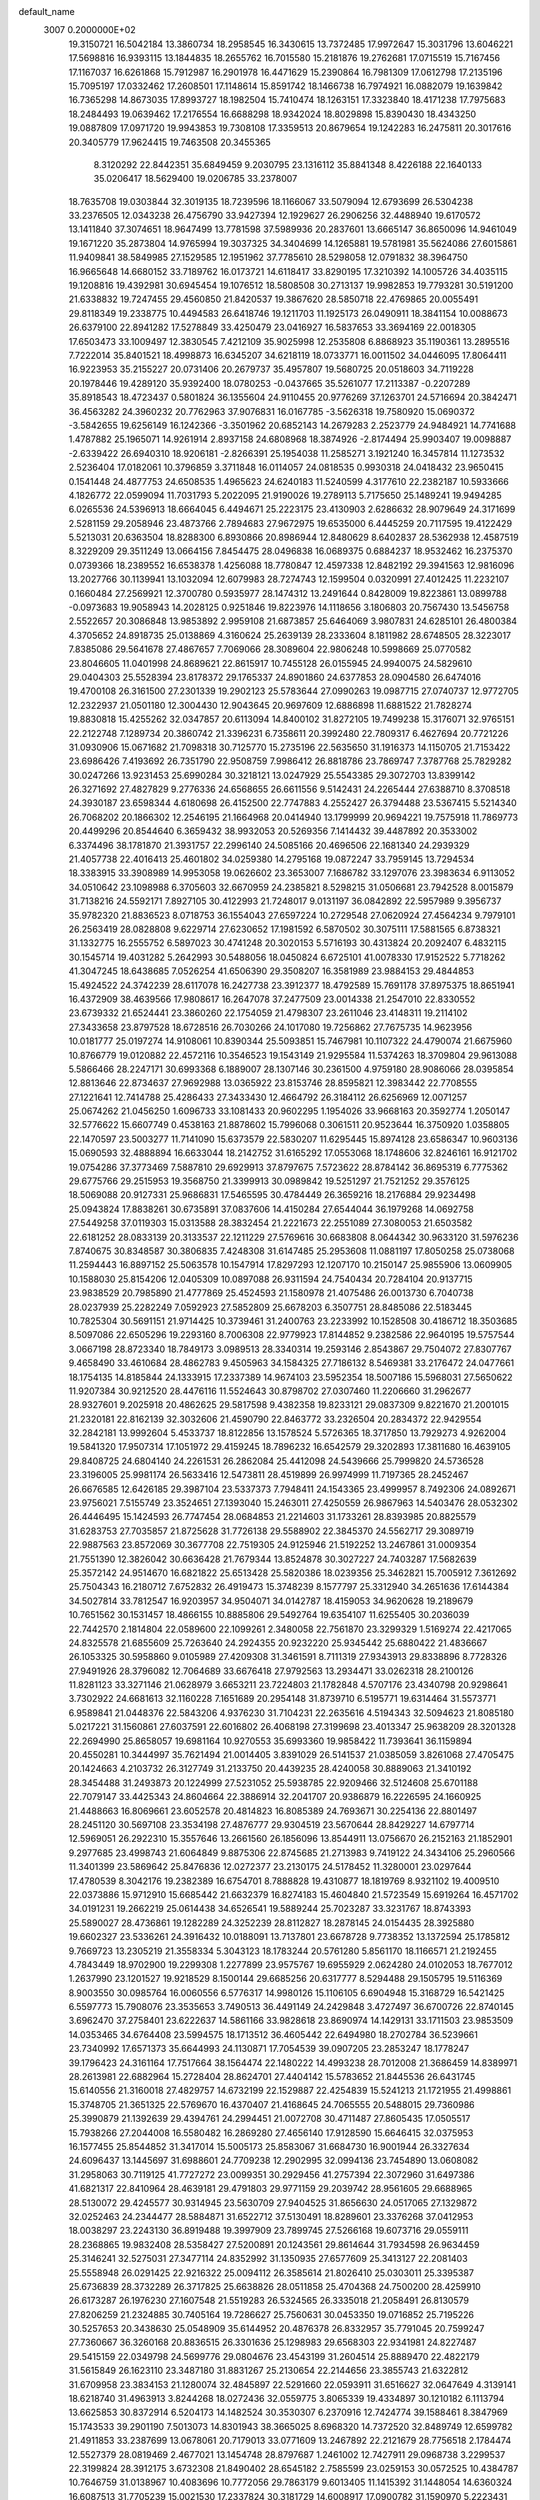 default_name                                                                    
 3007  0.2000000E+02
  19.3150721  16.5042184  13.3860734  18.2958545  16.3430615  13.7372485
  17.9972647  15.3031796  13.6046221  17.5698816  16.9393115  13.1844835
  18.2655762  16.7015580  15.2181876  19.2762681  17.0715519  15.7167456
  17.1167037  16.6261868  15.7912987  16.2901978  16.4471629  15.2390864
  16.7981309  17.0612798  17.2135196  15.7095197  17.0332462  17.2608501
  17.1148614  15.8591742  18.1466738  16.7974921  16.0882079  19.1639842
  16.7365298  14.8673035  17.8993727  18.1982504  15.7410474  18.1263151
  17.3323840  18.4171238  17.7975683  18.2484493  19.0639462  17.2176554
  16.6688298  18.9342024  18.8029898  15.8390430  18.4343250  19.0887809
  17.0971720  19.9943853  19.7308108  17.3359513  20.8679654  19.1242283
  16.2475811  20.3017616  20.3405779  17.9624415  19.7463508  20.3455365
   8.3120292  22.8442351  35.6849459   9.2030795  23.1316112  35.8841348
   8.4226188  22.1640133  35.0206417  18.5629400  19.0206785  33.2378007
  18.7635708  19.0303844  32.3019135  18.7239596  18.1166067  33.5079094
  12.6793699  26.5304238  33.2376505  12.0343238  26.4756790  33.9427394
  12.1929627  26.2906256  32.4488940  19.6170572  13.1411840  37.3074651
  18.9647499  13.7781598  37.5989936  20.2837601  13.6665147  36.8650096
  14.9461049  19.1671220  35.2873804  14.9765994  19.3037325  34.3404699
  14.1265881  19.5781981  35.5624086  27.6015861  11.9409841  38.5849985
  27.1529585  12.1951962  37.7785610  28.5298058  12.0791832  38.3964750
  16.9665648  14.6680152  33.7189762  16.0173721  14.6118417  33.8290195
  17.3210392  14.1005726  34.4035115  19.1208816  19.4392981  30.6945454
  19.1076512  18.5808508  30.2713137  19.9982853  19.7793281  30.5191200
  21.6338832  19.7247455  29.4560850  21.8420537  19.3867620  28.5850718
  22.4769865  20.0055491  29.8118349  19.2338775  10.4494583  26.6418746
  19.1211703  11.1925173  26.0490911  18.3841154  10.0088673  26.6379100
  22.8941282  17.5278849  33.4250479  23.0416927  16.5837653  33.3694169
  22.0018305  17.6503473  33.1009497  12.3830545   7.4212109  35.9025998
  12.2535808   6.8868923  35.1190361  13.2895516   7.7222014  35.8401521
  18.4998873  16.6345207  34.6218119  18.0733771  16.0011502  34.0446095
  17.8064411  16.9223953  35.2155227  20.0731406  20.2679737  35.4957807
  19.5680725  20.0518603  34.7119228  20.1978446  19.4289120  35.9392400
  18.0780253  -0.0437665  35.5261077  17.2113387  -0.2207289  35.8918543
  18.4723437   0.5801824  36.1355604  24.9110455  20.9776269  37.1263701
  24.5716694  20.3842471  36.4563282  24.3960232  20.7762963  37.9076831
  16.0167785  -3.5626318  19.7580920  15.0690372  -3.5842655  19.6256149
  16.1242366  -3.3501962  20.6852143  14.2679283   2.2523779  24.9484921
  14.7741688   1.4787882  25.1965071  14.9261914   2.8937158  24.6808968
  18.3874926  -2.8174494  25.9903407  19.0098887  -2.6339422  26.6940310
  18.9206181  -2.8266391  25.1954038  11.2585271   3.1921240  16.3457814
  11.1273532   2.5236404  17.0182061  10.3796859   3.3711848  16.0114057
  24.0818535   0.9930318  24.0418432  23.9650415   0.1541448  24.4877753
  24.6508535   1.4965623  24.6240183  11.5240599   4.3177610  22.2382187
  10.5933666   4.1826772  22.0599094  11.7031793   5.2022095  21.9190026
  19.2789113   5.7175650  25.1489241  19.9494285   6.0265536  24.5396913
  18.6664045   6.4494671  25.2223175  23.4130903   2.6286632  28.9079649
  24.3171699   2.5281159  29.2058946  23.4873766   2.7894683  27.9672975
  19.6535000   6.4445259  20.7117595  19.4122429   5.5213031  20.6363504
  18.8288300   6.8930866  20.8986944  12.8480629   8.6402837  28.5362938
  12.4587519   8.3229209  29.3511249  13.0664156   7.8454475  28.0496838
  16.0689375   0.6884237  18.9532462  16.2375370   0.0739366  18.2389552
  16.6538378   1.4256088  18.7780847  12.4597338  12.8482192  29.3941563
  12.9816096  13.2027766  30.1139941  13.1032094  12.6079983  28.7274743
  12.1599504   0.0320991  27.4012425  11.2232107   0.1660484  27.2569921
  12.3700780   0.5935977  28.1474312  13.2491644   0.8428009  19.8223861
  13.0899788  -0.0973683  19.9058943  14.2028125   0.9251846  19.8223976
  14.1118656   3.1806803  20.7567430  13.5456758   2.5522657  20.3086848
  13.9853892   2.9959108  21.6873857  25.6464069   3.9807831  24.6285101
  26.4800384   4.3705652  24.8918735  25.0138869   4.3160624  25.2639139
  28.2333604   8.1811982  28.6748505  28.3223017   7.8385086  29.5641678
  27.4867657   7.7069066  28.3089604  22.9806248  10.5998669  25.0770582
  23.8046605  11.0401998  24.8689621  22.8615917  10.7455128  26.0155945
  24.9940075  24.5829610  29.0404303  25.5528394  23.8178372  29.1765337
  24.8901860  24.6377853  28.0904580  26.6474016  19.4700108  26.3161500
  27.2301339  19.2902123  25.5783644  27.0990263  19.0987715  27.0740737
  12.9772705  12.2322937  21.0501180  12.3004430  12.9043645  20.9697609
  12.6886898  11.6881522  21.7828274  19.8830818  15.4255262  32.0347857
  20.6113094  14.8400102  31.8272105  19.7499238  15.3176071  32.9765151
  22.2122748   7.1289734  20.3860742  21.3396231   6.7358611  20.3992480
  22.7809317   6.4627694  20.7721226  31.0930906  15.0671682  21.7098318
  30.7125770  15.2735196  22.5635650  31.1916373  14.1150705  21.7153422
  23.6986426   7.4193692  26.7351790  22.9508759   7.9986412  26.8818786
  23.7869747   7.3787768  25.7829282  30.0247266  13.9231453  25.6990284
  30.3218121  13.0247929  25.5543385  29.3072703  13.8399142  26.3271692
  27.4827829   9.2776336  24.6568655  26.6611556   9.5142431  24.2265444
  27.6388710   8.3708518  24.3930187  23.6598344   4.6180698  26.4152500
  22.7747883   4.2552427  26.3794488  23.5367415   5.5214340  26.7068202
  20.1866302  12.2546195  21.1664968  20.0414940  13.1799999  20.9694221
  19.7575918  11.7869773  20.4499296  20.8544640   6.3659432  38.9932053
  20.5269356   7.1414432  39.4487892  20.3533002   6.3374496  38.1781870
  21.3931757  22.2996140  24.5085166  20.4696506  22.1681340  24.2939329
  21.4057738  22.4016413  25.4601802  34.0259380  14.2795168  19.0872247
  33.7959145  13.7294534  18.3383915  33.3908989  14.9953058  19.0626602
  23.3653007   7.1686782  33.1297076  23.3983634   6.9113052  34.0510642
  23.1098988   6.3705603  32.6670959  24.2385821   8.5298215  31.0506681
  23.7942528   8.0015879  31.7138216  24.5592171   7.8927105  30.4122993
  21.7248017   9.0131197  36.0842892  22.5957989   9.3956737  35.9782320
  21.8836523   8.0718753  36.1554043  27.6597224  10.2729548  27.0620924
  27.4564234   9.7979101  26.2563419  28.0828808   9.6229714  27.6230652
  17.1981592   6.5870502  30.3075111  17.5881565   6.8738321  31.1332775
  16.2555752   6.5897023  30.4741248  20.3020153   5.5716193  30.4313824
  20.2092407   6.4832115  30.1545714  19.4031282   5.2642993  30.5488056
  18.0450824   6.6725101  41.0078330  17.9152522   5.7718262  41.3047245
  18.6438685   7.0526254  41.6506390  29.3508207  16.3581989  23.9884153
  29.4844853  15.4924522  24.3742239  28.6117078  16.2427738  23.3912377
  18.4792589  15.7691178  37.8975375  18.8651941  16.4372909  38.4639566
  17.9808617  16.2647078  37.2477509  23.0014338  21.2547010  22.8330552
  23.6739332  21.6524441  23.3860260  22.1754059  21.4798307  23.2611046
  23.4148311  19.2114102  27.3433658  23.8797528  18.6728516  26.7030266
  24.1017080  19.7256862  27.7675735  14.9623956  10.0181777  25.0197274
  14.9108061  10.8390344  25.5093851  15.7467981  10.1107322  24.4790074
  21.6675960  10.8766779  19.0120882  22.4572116  10.3546523  19.1543149
  21.9295584  11.5374263  18.3709804  29.9613088   5.5866466  28.2247171
  30.6993368   6.1889007  28.1307146  30.2361500   4.9759180  28.9086066
  28.0395854  12.8813646  22.8734637  27.9692988  13.0365922  23.8153746
  28.8595821  12.3983442  22.7708555  27.1221641  12.7414788  25.4286433
  27.3433430  12.4664792  26.3184112  26.6256969  12.0071257  25.0674262
  21.0456250   1.6096733  33.1081433  20.9602295   1.1954026  33.9668163
  20.3592774   1.2050147  32.5776622  15.6607749   0.4538163  21.8878602
  15.7996068   0.3061511  20.9523644  16.3750920   1.0358805  22.1470597
  23.5003277  11.7141090  15.6373579  22.5830207  11.6295445  15.8974128
  23.6586347  10.9603136  15.0690593  32.4888894  16.6633044  18.2142752
  31.6165292  17.0553068  18.1748606  32.8246161  16.9121702  19.0754286
  37.3773469   7.5887810  29.6929913  37.8797675   7.5723622  28.8784142
  36.8695319   6.7775362  29.6775766  29.2515953  19.3568750  21.3399913
  30.0989842  19.5251297  21.7521252  29.3576125  18.5069088  20.9127331
  25.9686831  17.5465595  30.4784449  26.3659216  18.2176884  29.9234498
  25.0943824  17.8838261  30.6735891  37.0837606  14.4150284  27.6544044
  36.1979268  14.0692758  27.5449258  37.0119303  15.0313588  28.3832454
  21.2221673  22.2551089  27.3080053  21.6503582  22.6181252  28.0833139
  20.3133537  22.1211229  27.5769616  30.6683808   8.0644342  30.9633120
  31.5976236   7.8740675  30.8348587  30.3806835   7.4248308  31.6147485
  25.2953608  11.0881197  17.8050258  25.0738068  11.2594443  16.8897152
  25.5063578  10.1547914  17.8297293  12.1207170  10.2150147  25.9855906
  13.0609905  10.1588030  25.8154206  12.0405309  10.0897088  26.9311594
  24.7540434  20.7284104  20.9137715  23.9838529  20.7985890  21.4777869
  25.4524593  21.1580978  21.4075486  26.0013730   6.7040738  28.0237939
  25.2282249   7.0592923  27.5852809  25.6678203   6.3507751  28.8485086
  22.5183445  10.7825304  30.5691151  21.9714425  10.3739461  31.2400763
  23.2233992  10.1528508  30.4186712  18.3503685   8.5097086  22.6505296
  19.2293160   8.7006308  22.9779923  17.8144852   9.2382586  22.9640195
  19.5757544   3.0667198  28.8723340  18.7849173   3.0989513  28.3340314
  19.2593146   2.8543867  29.7504072  27.8307767   9.4658490  33.4610684
  28.4862783   9.4505963  34.1584325  27.7186132   8.5469381  33.2176472
  24.0477661  18.1754135  14.8185844  24.1333915  17.2337389  14.9674103
  23.5952354  18.5007186  15.5968031  27.5650622  11.9207384  30.9212520
  28.4476116  11.5524643  30.8798702  27.0307460  11.2206660  31.2962677
  28.9327601   9.2025918  20.4862625  29.5817598   9.4382358  19.8233121
  29.0837309   9.8221670  21.2001015  21.2320181  22.8162139  32.3032606
  21.4590790  22.8463772  33.2326504  20.2834372  22.9429554  32.2842181
  13.9992604   5.4533737  18.8122856  13.1578524   5.5726365  18.3717850
  13.7929273   4.9262004  19.5841320  17.9507314  17.1051972  29.4159245
  18.7896232  16.6542579  29.3202893  17.3811680  16.4639105  29.8408725
  24.6804140  24.2261531  26.2862084  25.4412098  24.5439666  25.7999820
  24.5736528  23.3196005  25.9981174  26.5633416  12.5473811  28.4519899
  26.9974999  11.7197365  28.2452467  26.6676585  12.6426185  29.3987104
  23.5337373   7.7948411  24.1543365  23.4999957   8.7492306  24.0892671
  23.9756021   7.5155749  23.3524651  27.1393040  15.2463011  27.4250559
  26.9867963  14.5403476  28.0532302  26.4446495  15.1424593  26.7747454
  28.0684853  21.2214603  31.1733261  28.8393985  20.8825579  31.6283753
  27.7035857  21.8725628  31.7726138  29.5588902  22.3845370  24.5562717
  29.3089719  22.9887563  23.8572069  30.3677708  22.7519305  24.9125946
  21.5192252  13.2467861  31.0009354  21.7551390  12.3826042  30.6636428
  21.7679344  13.8524878  30.3027227  24.7403287  17.5682639  25.3572142
  24.9514670  16.6821822  25.6513428  25.5820386  18.0239356  25.3462821
  15.7005912   7.3612692  25.7504343  16.2180712   7.6752832  26.4919473
  15.3748239   8.1577797  25.3312940  34.2651636  17.6144384  34.5027814
  33.7812547  16.9203957  34.9504071  34.0142787  18.4159053  34.9620628
  19.2189679  10.7651562  30.1531457  18.4866155  10.8885806  29.5492764
  19.6354107  11.6255405  30.2036039  22.7442570   2.1814804  22.0589600
  22.1099261   2.3480058  22.7561870  23.3299329   1.5169274  22.4217065
  24.8325578  21.6855609  25.7263640  24.2924355  20.9232220  25.9345442
  25.6880422  21.4836667  26.1053325  30.5958860   9.0105989  27.4209308
  31.3461591   8.7111319  27.9343913  29.8338896   8.7728326  27.9491926
  28.3796082  12.7064689  33.6676418  27.9792563  13.2934471  33.0262318
  28.2100126  11.8281123  33.3271146  21.0628979   3.6653211  23.7224803
  21.1782848   4.5707176  23.4340798  20.9298641   3.7302922  24.6681613
  32.1160228   7.1651689  20.2954148  31.8739710   6.5195771  19.6314464
  31.5573771   6.9589841  21.0448376  22.5843206   4.9376230  31.7104231
  22.2635616   4.5194343  32.5094623  21.8085180   5.0217221  31.1560861
  27.6037591  22.6016802  26.4068198  27.3199698  23.4013347  25.9638209
  28.3201328  22.2694990  25.8658057  19.6981164  10.9270553  35.6993360
  19.9858422  11.7393641  36.1159894  20.4550281  10.3444997  35.7621494
  21.0014405   3.8391029  26.5141537  21.0385059   3.8261068  27.4705475
  20.1424663   4.2103732  26.3127749  31.2133750  20.4439235  28.4240058
  30.8889063  21.3410192  28.3454488  31.2493873  20.1224999  27.5231052
  25.5938785  22.9209466  32.5124608  25.6701188  22.7079147  33.4425343
  24.8604664  22.3886914  32.2041707  20.9386879  16.2226595  24.1660925
  21.4488663  16.8069661  23.6052578  20.4814823  16.8085389  24.7693671
  30.2254136  22.8801497  28.2451120  30.5697108  23.3534198  27.4876777
  29.9304519  23.5670644  28.8429227  14.6797714  12.5969051  26.2922310
  15.3557646  13.2661560  26.1856096  13.8544911  13.0756670  26.2152163
  21.1852901   9.2977685  23.4998743  21.6064849   9.8875306  22.8745685
  21.2713983   9.7419122  24.3434106  25.2960566  11.3401399  23.5869642
  25.8476836  12.0272377  23.2130175  24.5178452  11.3280001  23.0297644
  17.4780539   8.3042176  19.2382389  16.6754701   8.7888828  19.4310877
  18.1819769   8.9321102  19.4009510  22.0373886  15.9712910  15.6685442
  21.6632379  16.8274183  15.4604840  21.5723549  15.6919264  16.4571702
  34.0191231  19.2662219  25.0614438  34.6526541  19.5889244  25.7023287
  33.3231767  18.8743393  25.5890027  28.4736861  19.1282289  24.3252239
  28.8112827  18.2878145  24.0154435  28.3925880  19.6602327  23.5336261
  24.3916432  10.0188091  13.7137801  23.6678728   9.7738352  13.1372594
  25.1785812   9.7669723  13.2305219  21.3558334   5.3043123  18.1783244
  20.5761280   5.8561170  18.1166571  21.2192455   4.7843449  18.9702900
  19.2299308   1.2277899  23.9575767  19.6955929   2.0624280  24.0102053
  18.7677012   1.2637990  23.1201527  19.9218529   8.1500144  29.6685256
  20.6317777   8.5294488  29.1505795  19.5116369   8.9003550  30.0985764
  16.0060556   6.5776317  14.9980126  15.1106105   6.6904948  15.3168729
  16.5421425   6.5597773  15.7908076  23.3535653   3.7490513  36.4491149
  24.2429848   3.4727497  36.6700726  22.8740145   3.6962470  37.2758401
  23.6222637  14.5861166  33.9828618  23.8690974  14.1429131  33.1711503
  23.9853509  14.0353465  34.6764408  23.5994575  18.1713512  36.4605442
  22.6494980  18.2702784  36.5239661  23.7340992  17.6571373  35.6644993
  24.1130871  17.7054539  39.0907205  23.2853247  18.1778247  39.1796423
  24.3161164  17.7517664  38.1564474  22.1480222  14.4993238  28.7012008
  21.3686459  14.8389971  28.2613981  22.6882964  15.2728404  28.8624701
  27.4404142  15.5783652  21.8445536  26.6431745  15.6140556  21.3160018
  27.4829757  14.6732199  22.1529887  22.4254839  15.5241213  21.1721955
  21.4998861  15.3748705  21.3651325  22.5769670  16.4370407  21.4168645
  24.7065555  20.5488015  29.7360986  25.3990879  21.1392639  29.4394761
  24.2994451  21.0072708  30.4711487  27.8605435  17.0505517  15.7938266
  27.2044008  16.5580482  16.2869280  27.4656140  17.9128590  15.6646415
  32.0375953  16.1577455  25.8544852  31.3417014  15.5005173  25.8583067
  31.6684730  16.9001944  26.3327634  24.6096437  13.1445697  31.6988601
  24.7709238  12.2902995  32.0994136  23.7454890  13.0608082  31.2958063
  30.7119125  41.7727272  23.0099351  30.2929456  41.2757394  22.3072960
  31.6497386  41.6821317  22.8410964  28.4639181  29.4791803  29.9771159
  29.2039742  28.9561605  29.6688965  28.5130072  29.4245577  30.9314945
  23.5630709  27.9404525  31.8656630  24.0517065  27.1329872  32.0252463
  24.2344477  28.5884871  31.6522712  37.5130491  18.8289601  23.3376268
  37.0412953  18.0038297  23.2243130  36.8919488  19.3997909  23.7899745
  27.5266168  19.6073716  29.0559111  28.2368865  19.9832408  28.5358427
  27.5200891  20.1243561  29.8614644  31.7934598  26.9634459  25.3146241
  32.5275031  27.3477114  24.8352992  31.1350935  27.6577609  25.3413127
  22.2081403  25.5558948  26.0291425  22.9216322  25.0094112  26.3585614
  21.8026410  25.0303011  25.3395387  25.6736839  28.3732289  26.3717825
  25.6638826  28.0511858  25.4704368  24.7500200  28.4259910  26.6173287
  26.1976230  27.1607548  21.5519283  26.5324565  26.3335018  21.2058491
  26.8130579  27.8206259  21.2324885  30.7405164  19.7286627  25.7560631
  30.0453350  19.0716852  25.7195226  30.5257653  20.3438630  25.0548909
  35.6144952  20.4876378  26.8332957  35.7791045  20.7599247  27.7360667
  36.3260168  20.8836515  26.3301636  25.1298983  29.6568303  22.9341981
  24.8227487  29.5415159  22.0349798  24.5699776  29.0804676  23.4543199
  31.2604514  25.8889470  22.4822179  31.5615849  26.1623110  23.3487180
  31.8831267  25.2130654  22.2144656  23.3855743  21.6322812  31.6709958
  23.3834153  21.1280074  32.4845897  22.5291660  22.0593911  31.6516627
  32.0647649   4.3139141  18.6218740  31.4963913   3.8244268  18.0272436
  32.0559775   3.8065339  19.4334897  30.1210182   6.1113794  13.6625853
  30.8372914   6.5204173  14.1482524  30.3530307   6.2370916  12.7424774
  39.1588461   8.3847969  15.1743533  39.2901190   7.5013073  14.8301943
  38.3665025   8.6968320  14.7372520  32.8489749  12.6599782  21.4911853
  33.2387699  13.0678061  20.7179013  33.0771609  13.2467892  22.2121679
  28.7756518   2.1784474  12.5527379  28.0819469   2.4677021  13.1454748
  28.8797687   1.2461002  12.7427911  29.0968738   3.2299537  22.3199824
  28.3912175   3.6732308  21.8490402  28.6545182   2.7585599  23.0259153
  30.0572525  10.4384787  10.7646759  31.0138967  10.4083696  10.7772056
  29.7863179   9.6013405  11.1415392  31.1448054  14.6360324  16.6087513
  31.7705239  15.0021530  17.2337824  30.3181729  14.6008917  17.0900782
  31.1590970   5.2223431  10.4077485  31.1806265   5.9904646   9.8369966
  30.2346287   4.9768589  10.4441840  25.6917529   1.5597804  19.3726560
  25.9133717   1.2403574  20.2473479  25.2391091   2.3887695  19.5279701
  29.8835587   2.7361454  15.7943889  28.9556121   2.9677218  15.7554095
  29.8884161   1.7948157  15.9679021  29.4711678   6.8293662  21.7998833
  29.2563257   6.1633947  21.1467701  29.3688782   7.6607999  21.3367562
  27.4513983   6.7579595  23.6621140  28.0976195   6.7318006  22.9564613
  27.8991673   6.3655427  24.4116097  31.7028736  10.0853206  20.0893239
  32.0640032   9.2462060  20.3751628  31.7870142  10.6551646  20.8538041
  -9.2417476  12.5129498  20.2147536  -9.7446677  11.8834931  20.7315587
  -9.2169993  12.1354777  19.3354732   1.3428159  11.6693479  25.8938168
   0.9598584  12.4576099  26.2788081   2.0620670  11.9928673  25.3513732
   9.3468835   7.2750952  25.6710559   9.5065957   6.4515874  26.1320968
   8.4320380   7.2213206  25.3946543  -0.5095054   1.7012724  24.4522890
   0.2588723   1.2240040  24.7654062  -1.2085876   1.0475566  24.4391969
  -2.0049469  19.5285196  22.5108892  -1.3208659  19.4534519  23.1761936
  -1.9462552  20.4346993  22.2081922  -1.2305314  11.3381622  24.6887814
  -0.2748121  11.3505866  24.6370322  -1.4182563  11.1784806  25.6137101
   4.2784134  18.8236793  28.4064839   4.4395856  18.5362653  29.3051766
   4.4636969  18.0519724  27.8713481   1.3590774  15.9349658  22.4531672
   0.4975070  15.5345193  22.3366730   1.4664903  16.0003299  23.4020729
   9.0270511   4.8394097  32.4697637   9.3883365   5.5352795  33.0188265
   9.0366213   4.0631509  33.0297303  -1.1467875  17.3184605  20.9799494
  -1.3390822  18.0921509  21.5097208  -1.5558184  16.5951460  21.4550722
   0.2022263   9.1122071  21.8858971   0.9992408   8.6401267  21.6447751
   0.3903767   9.4729634  22.7523186  10.7388088  18.9121024  26.8632579
  11.6949800  18.9039818  26.8196405  10.4781847  19.6201884  26.2742577
   3.8325573   8.9675311  19.5046153   3.0110844   9.4311992  19.3420542
   3.5732738   8.0529329  19.6164808   4.0493780   6.1244452  20.2442330
   4.9616251   5.8540644  20.1396797   3.6285778   5.8701939  19.4229442
 -11.2031857  11.7516407  21.9099066 -11.7834995  11.6168175  21.1607135
 -11.7917284  11.9701737  22.6324664  10.3038600  27.4886238  27.2785418
   9.9680199  28.3847405  27.2580933   9.7300829  27.0317851  27.8936110
   3.9586419  32.0181611  36.4017543   3.6986779  32.6902240  35.7716892
   4.0429018  32.4876505  37.2316409   8.5819224  25.4130869  27.8579546
   9.2691661  25.0847157  28.4376963   8.1790386  24.6249180  27.4936660
  10.3354566  30.5246573  22.4837378  10.6766914  31.3652790  22.7889358
  11.1129107  30.0312580  22.2222916  -1.1254016  31.9307966  23.9509603
  -0.7412595  31.2934112  24.5529624  -0.5270823  32.6774341  23.9788599
   1.3713412  18.6941550  20.7369065   0.6519711  18.0627134  20.7413765
   2.1309988  18.1897295  20.4458620   8.2265722  21.6635328  18.4674690
   7.8301757  21.2303083  19.2233911   9.1157721  21.8750954  18.7517167
  13.7551062  32.2373537  17.0569663  14.2415371  32.6822944  17.7509725
  13.3285808  31.5020436  17.4969970   7.3005600  22.4530680  21.9955608
   8.0027746  22.5464413  22.6393060   7.4746249  21.6128033  21.5714282
   2.3577877  25.5934802  22.1291254   3.2100602  25.6353765  22.5628397
   1.7839848  25.1718363  22.7688117   8.2372882  22.1021630  31.8842953
   7.8904987  21.3425261  31.4164057   8.4712513  21.7646102  32.7489058
  11.4730915  18.6497557  35.5729817  11.2006414  18.7845509  36.4806342
  11.2801603  17.7284266  35.3993095   2.3345782  22.2517492  24.5475277
   3.2883242  22.3076403  24.4885641   2.0854448  21.6558513  23.8410788
  12.5788568  16.0248232  28.1634123  12.7218009  16.7584740  27.5654530
  12.9067715  15.2612555  27.6883668   4.6524576  25.0685698  23.9343991
   5.4241439  25.4507294  23.5164445   4.7704817  24.1236923  23.8368867
  17.6690309  19.6223971  25.2514927  17.6928798  20.4526107  24.7756687
  17.0629806  19.7787350  25.9757118  12.9616276  28.6040349  27.8832884
  12.0838480  28.2225573  27.8977649  12.8607537  29.4184265  27.3905180
  10.8626522  23.8527234  36.0442386  11.3706533  23.9695562  36.8470566
  10.8032921  24.7310513  35.6684085  10.7319200  33.0863553  19.0823512
  11.4525747  32.6149503  18.6644206  11.1151025  33.4513388  19.8799665
  10.6483289  26.4722125  35.2083469  10.5911240  27.3886359  35.4787679
   9.7567753  26.2440830  34.9450585   5.4062411  14.6157473  31.5548524
   5.8514553  13.8634573  31.1648832   5.6471003  14.5831149  32.4806784
   2.3606019  28.4612720  22.2592516   3.2491323  28.8008762  22.3660903
   2.4827428  27.5463090  22.0059610   0.8703782  30.3486957  25.4329224
   0.9642373  31.0458867  26.0820350   1.4325762  30.6198359  24.7072171
  22.2997145  24.2677320  29.6837549  23.2396239  24.2469020  29.5038431
  22.1766269  23.6319267  30.3886187   0.7790611  33.9682943  23.3315848
   1.4348439  34.1981189  23.9898868   0.5875107  34.7935371  22.8860351
  15.7225684  23.6825736  19.3403023  15.3271224  24.5207959  19.1010583
  15.5189610  23.5782958  20.2697656   9.2805881  23.4786514  23.7886213
   8.5481726  23.9498693  24.1858028   9.9735813  24.1344072  23.7113127
   6.2762944  17.6446319  33.6429888   5.8988645  18.3530217  33.1214887
   5.5694162  17.3765966  34.2301107  14.2619500  19.8251354  29.3807446
  13.4239044  19.4216376  29.6067997  14.4403815  20.4273780  30.1030311
  17.1642978  28.1617764  24.0836857  17.7961766  27.5906060  24.5204068
  16.8222452  28.7191792  24.7826377  13.0635827  30.1703334  21.9312353
  13.2103829  29.7063347  21.1069861  13.8606082  30.6839827  22.0621805
   3.9222919  31.0863203  28.2902564   4.2716851  30.2046141  28.1608333
   3.2301125  30.9763537  28.9421973  10.8224667  22.4939804  21.4378233
  10.5163853  23.2605996  21.9224273  10.0306392  21.9811106  21.2759417
   2.2401832  24.0215004  28.3367259   2.7093650  23.8986595  29.1619594
   1.3186822  24.0730995  28.5905077  11.9462238  19.1194210  23.2314222
  12.8303746  19.1398310  23.5976087  12.0568602  18.7406879  22.3593256
   0.5982533  24.2993512  23.7160783   1.1968746  23.6030596  23.9863789
   0.4153597  24.7838723  24.5210758   5.0792705  12.0250974  28.0564853
   4.4898667  12.5959160  27.5635338   4.5049007  11.5467580  28.6544171
   3.0368711  17.3716376  17.3984900   2.5794298  17.1373061  18.2059973
   3.9581146  17.4268003  17.6524574   8.1115410  28.9057546  22.9399735
   8.7556440  28.2031922  22.8518312   8.5798640  29.6954084  22.6691370
   6.9332875  18.2178524  26.0661926   6.1393191  17.7580297  26.3389729
   7.4990164  18.1974923  26.8380528   8.4002006  20.1067649  21.3497129
   8.4479217  19.4353954  20.6691121   8.5939043  19.6386839  22.1618773
   8.8994688  29.9211113  27.5149575   9.2724318  30.8021697  27.4855200
   8.6766216  29.7860082  28.4359993  13.3410246  27.3919155  24.9950899
  12.9364677  28.0949054  24.4867881  12.7488588  27.2604062  25.7355471
  11.2433992  30.5767764  31.0162681  11.0498762  31.4802344  30.7661792
  10.3864375  30.1532705  31.0661807   3.1254926  13.1119307  24.2591335
   3.7542208  13.8136265  24.4281177   3.5542024  12.5582333  23.6065548
   4.9075803  26.8715670  37.1332946   5.7291473  26.7248981  37.6020671
   5.0419692  27.6965318  36.6668136   5.0990640  22.4805884  24.1629917
   5.7339210  22.2302014  23.4918026   5.4099887  22.0499589  24.9593057
   0.6391973  25.8908262  26.0112751   1.4114267  25.9998988  26.5662497
   0.5675679  26.7181672  25.5352415  18.0900006  27.9581704  28.4727137
  18.0507568  28.2185046  29.3929951  18.9463072  27.5410105  28.3781177
  11.4222584  24.7124048  31.3880080  11.5583984  24.2782793  32.2301676
  10.4708747  24.7645454  31.2964533   8.9072674  30.3934958  10.8727889
   8.5411554  29.5785807  11.2164561   8.3331108  31.0778146  11.2167129
  -5.9640796  23.8658876  22.2930218  -6.0514692  23.1294446  21.6878387
  -5.5541304  24.5565100  21.7722395   5.3675398  20.2156489  32.9054134
   5.1461352  20.6585183  33.7246073   4.9215398  20.7256959  32.2292715
  21.8722183  23.6768388  36.9993912  22.1690962  22.9542742  37.5525599
  21.7041041  23.2731853  36.1479023   1.8805568  31.4120015  23.0694286
   1.2830367  32.1502696  23.1884324   2.6236574  31.7799698  22.5912730
   6.1679705  24.0114553  32.0471444   5.6178770  23.4975792  32.6383807
   6.8551447  23.4048063  31.7714627  15.5319600  26.9365642  32.8299682
  14.6037947  26.8802114  33.0570483  15.5726948  27.6140416  32.1549890
  12.7272935  29.0290009  19.2842884  12.8702058  28.8804776  18.3495432
  11.7759300  29.0072242  19.3875608  16.5507279  17.1977838  27.2579292
  16.5302593  18.1542899  27.2277823  17.1066968  16.9936965  28.0099125
  11.5738524  23.1887789  33.5555788  11.3488183  22.3237875  33.2129692
  11.1794057  23.2111097  34.4274417   8.5205826  25.6204083  31.4519735
   8.1109371  24.7642069  31.3281125   8.3626888  25.8305687  32.3723723
   4.7312858  21.5578186  27.5953222   4.7389737  20.6817466  27.9809006
   4.2231331  22.0860118  28.2109719  10.0529821  32.3533066  27.7924925
   9.8879049  32.7368683  28.6538065   9.6450470  32.9623211  27.1769259
   7.0668632  22.9243339  27.5958280   6.2436718  22.4359555  27.6044444
   7.0692233  23.3748885  26.7513005   4.5591877  24.9199028  27.0244836
   4.2875154  25.0211526  26.1122476   3.8422011  24.4371777  27.4357481
   9.5623514  21.5757113  28.0045163   8.7492614  21.9296302  27.6441583
   9.5426626  20.6471072  27.7731322   8.9244803  20.6944110  34.1382676
   9.7833242  20.4592012  33.7871331   8.6992471  19.9718584  34.7242878
  13.8668466  37.7669937  30.1969104  13.0144243  37.5327736  30.5639921
  14.5017032  37.3903211  30.8062598   2.8952044  16.5378307  20.2695491
   3.4471269  15.7647764  20.1512253   2.4029838  16.3602938  21.0710672
  14.4863975  13.8362326  31.1161023  13.8889969  14.5430772  31.3604689
  15.2984191  14.2817216  30.8744575  20.3975664  26.6836334  27.7463673
  20.8782106  26.8203053  28.5627824  20.8301980  25.9347398  27.3362207
  12.7144400  35.9636286  19.7454937  11.7986947  36.0277246  20.0166651
  12.6834154  35.9895622  18.7891482  12.9075116  25.8076208  16.5642319
  13.0576358  25.5897160  17.4841298  12.5680727  24.9997604  16.1790377
  -7.4044803  36.8411342  23.6351349  -7.1962904  37.5650615  24.2257432
  -8.3555039  36.8804890  23.5339559  15.2172484  26.1928263  23.4554106
  15.9060800  26.8431683  23.5925177  14.4681624  26.5301599  23.9466418
  19.6211732  27.5091631  40.1662118  19.5373085  28.3576369  40.6012873
  19.3110385  27.6656684  39.2742732   5.1747922  28.4723743  22.5144693
   5.2278747  28.8603427  23.3879077   5.8825339  27.8282014  22.4951084
   9.5873827  17.7319216  31.9608897   9.7540199  18.6178602  32.2827232
  10.2440147  17.5979147  31.2774364   3.3048482  18.6826182  37.4785146
   4.1581630  18.2663503  37.6001978   3.4587234  19.6065120  37.6759344
   7.4894075  19.7433784  31.3414360   7.9003306  18.9346459  31.6469286
   6.7589927  19.8833596  31.9440398  13.2785027  28.3437888  16.5067620
  12.7555679  28.8862548  15.9164216  12.9613054  27.4530742  16.3576137
  15.8897719  20.0341739  27.2946103  15.3534910  20.3770536  26.5797200
  15.2790007  19.9321019  28.0245224   7.3262728  24.8195109  20.4253374
   7.2222178  23.8788345  20.5686280   7.5840707  24.8947616  19.5065831
  12.0843244  24.5067747  38.2639575  11.5455920  25.1212944  38.7623196
  12.9129274  24.4724771  38.7419456  11.4381932  18.2518557  29.8901462
  12.1607903  17.6429100  29.7376000  10.8723857  18.1486092  29.1250097
  15.7308991  23.8543172  29.9601424  16.3116480  23.2300571  29.5250999
  15.3884052  24.3975876  29.2503627   2.4260134  13.3371848  19.0880513
   2.2730331  12.9476857  19.9489342   1.6753596  13.9147678  18.9496727
   7.2663107  20.3015150  24.3963299   8.1077696  20.5712967  24.7642927
   7.0071867  19.5441167  24.9211484   7.5242005  10.7568286  25.6324227
   7.7217437  11.6536163  25.3622738   7.6284167  10.2379597  24.8348352
   4.8542670  14.6663994  21.4535271   5.8072849  14.6458862  21.3665332
   4.5966748  13.7450225  21.4842308  14.6392864  17.8844377  23.3721864
  15.5401530  17.9206972  23.0506956  14.1250819  17.6088064  22.6133366
  10.1028110  20.8056861  24.5944715  10.2951530  21.7353824  24.4724012
  10.9433645  20.3676560  24.4609374   5.8439792  18.7551692  22.3856177
   4.9568724  18.5834772  22.7015216   6.2829651  19.1791153  23.1230409
  10.7298617  22.3135283  18.4337237  11.2306798  21.5446903  18.1611413
  10.4942852  22.7487525  17.6143853  11.8716434  25.3445917  26.5418354
  11.4215213  26.1799147  26.6677616  11.4471165  24.7483785  27.1587135
   6.9733438  27.5493155  18.1000969   6.1935228  27.8444638  18.5702018
   7.6089261  27.3547707  18.7888780   9.8528360  26.8686584  23.0395303
  10.3877826  26.1516542  23.3800721  10.2148180  27.0461431  22.1713713
  10.7151063  19.2371109  18.0567989  11.0605553  18.5273163  17.5154225
  10.3500415  18.7969596  18.8244098  17.9690433  22.7717841  27.4274811
  17.2904743  22.1321164  27.2116079  18.0996491  22.6733581  28.3706069
  15.1654720  32.1121952  22.1685588  16.0022321  32.1724971  22.6294579
  14.5421928  32.5545452  22.7448238  10.2788081  26.8756563  20.3206891
   9.7987150  26.3617700  19.6713329  10.1091138  27.7860868  20.0787140
   1.4603846  17.0581824  27.8518887   2.1412402  17.5334119  28.3281495
   0.7335783  16.9959371  28.4716548   9.9326519  15.5595935  26.9102167
   9.8915695  15.1747903  27.7856997  10.4894163  16.3313078  27.0136691
  19.4121072  34.8941920  28.3464591  18.9314235  34.3122958  27.7577557
  19.9719742  35.4114522  27.7674749  12.9261016  31.4278075  26.8925407
  13.4297563  32.2414336  26.9165489  12.1028814  31.6426828  27.3311394
  10.3476237  33.1798680  30.4160279  10.2179564  33.5136846  31.3037129
  10.9407773  33.8102493  30.0073471  18.5855645  25.0685011  25.5333241
  18.4107761  24.6235820  26.3626176  18.7434313  25.9800196  25.7791775
  18.4667364  40.0080575  25.0637334  18.8218734  40.6033469  24.4036273
  18.6476402  40.4404646  25.8983170   7.3993658  36.1355546  20.2565339
   7.6333563  35.3437529  19.7722506   6.5395336  35.9424552  20.6302089
  17.5599384  35.0821695  26.2691873  17.0728703  35.5879585  26.9197056
  17.9399016  35.7415339  25.6885856  18.5117999  35.3234471  30.9028964
  19.2751282  35.4542486  31.4654377  18.8764981  35.0238840  30.0701365
  13.7835881  29.2744118  30.7554670  12.9505652  29.5715095  31.1215785
  13.6259702  29.2224936  29.8127619  14.5954574  25.5645607  28.0904592
  13.7642208  25.3254620  27.6804475  14.6148495  26.5208174  28.0526590
  20.3408145  32.0808829  23.8740825  20.0328493  31.5060273  23.1734183
  20.5991196  31.4846400  24.5769372  22.1498001  30.1024157  19.4830344
  22.6647584  29.3018538  19.5837835  22.1266478  30.2550123  18.5383598
  18.3946311  32.5454340  18.8098262  18.9400989  32.8706859  19.5260022
  18.8969082  32.7403239  18.0186451  14.9003912  34.4137298  29.2047801
  14.7726825  33.9072475  30.0069010  15.2788010  35.2412839  29.5017517
  14.7929482  38.0032212  17.1789257  14.6325916  38.4356398  16.3401577
  15.7409686  38.0580421  17.2992747  26.7051785  22.3901543  29.0778295
  27.4721347  22.4222263  29.6496523  27.0672033  22.2986842  28.1964652
   1.1169819   1.4520386  13.0563494   1.8520795   0.9838757  12.6605125
   1.5125707   2.2292150  13.4509861   7.0716269  -6.1962282  18.3122529
   7.0532591  -5.6056562  17.5591797   7.7523072  -6.8346671  18.0994101
  -2.7241319   2.7486558  20.7000212  -2.5520751   1.8297140  20.9053850
  -3.2439801   3.0658447  21.4385202   5.8381520   5.1483091   6.0349182
   6.4468522   4.4955163   5.6891184   6.2901072   5.5195522   6.7926431
   7.9051424   4.5673618  10.2693461   8.2668290   4.8801939   9.4401593
   6.9649106   4.7319093  10.1977906  -1.2365545   5.3192551  28.4439770
  -1.3742263   4.5864157  29.0441642  -1.3399241   4.9375917  27.5722662
   6.7273092  -0.8997180  18.2572509   7.5085748  -0.7197568  18.7801944
   6.0079272  -0.8850041  18.8885234   8.7933201   2.7578486  15.6386701
   8.8618213   3.2175863  14.8019021   7.8536885   2.6228672  15.7615700
  16.4811964   1.7991941  11.5070914  16.4917177   2.7190528  11.7716310
  16.4562644   1.8253272  10.5505731  19.4108226  -1.4589456  18.3641865
  19.4622364  -1.7495352  17.4536119  18.4871357  -1.2449713  18.4955230
   4.8276856  -0.0806725  16.5936265   5.6169018  -0.4108142  17.0230170
   4.3935936  -0.8638679  16.2553945   5.6338343   5.6306721  25.4882160
   6.5040647   5.2776737  25.3029512   5.7789566   6.2736016  26.1823436
  14.7518526  -6.6750529  16.5291456  14.4321531  -7.1623505  17.2884645
  15.7045036  -6.6852053  16.6218000   6.0940950   9.1837048  21.0737766
   6.7406326   9.6136415  20.5139771   5.3344712   9.0536121  20.5060800
  17.7562019  -1.1950604   9.0357344  18.3842816  -0.5664210   9.3914875
  16.9210310  -0.9511412   9.4347643   9.1277522  13.3591108  24.0889054
   8.6931425  14.1991754  24.2360028   9.9047911  13.5782468  23.5746858
   2.4349270   7.2538089  21.9663247   3.1056893   6.7453852  21.5104572
   1.6955925   6.6519971  22.0525739  13.5124865   5.1407314  12.5074063
  13.5229362   4.5392687  13.2519635  14.3509258   4.9943101  12.0694426
   3.1439870  10.4068022  29.0291275   2.6294067  10.1126447  28.2775224
   2.5106335  10.4667279  29.7443226   3.5037969   4.5365612  18.0291070
   4.4012733   4.5053468  17.6977557   3.0604874   3.8115462  17.5885828
  -2.0453289   3.9754042  15.1079951  -2.1670249   4.3976655  14.2576320
  -2.8396530   3.4562354  15.2334732   6.3632818   3.7507355  22.6722897
   5.5552103   4.2127128  22.8955148   6.1719212   2.8310157  22.8559427
   4.2831405  10.5976866  25.6409442   4.6596570  10.2127154  24.8495756
   5.0400670  10.8916932  26.1477521  24.5108600   2.9826070  14.6049969
  24.2653272   2.0796401  14.8064820  24.1025392   3.5020729  15.2975726
   2.5055557  10.9130852  11.4122160   3.3181229  10.6991912  10.9537231
   2.7886728  11.3956568  12.1888762   4.9317047   4.4374965  12.3121639
   4.5440072   4.8841657  11.5595624   5.4224801   3.7090840  11.9316555
   5.1486763  16.0177151  24.0457557   4.8263699  15.7222723  23.1942488
   5.9697072  16.4682635  23.8479016  -3.7796540  11.7116296  22.3803887
  -3.1486603  12.4236506  22.4857682  -3.3115461  10.9309791  22.6765166
  13.6225920   6.3282255  27.3295632  13.1065109   5.5849501  27.0174193
  14.2616654   6.4848874  26.6343841  -2.3630910   9.5595408  23.0360426
  -1.5678738   9.4393262  22.5169956  -2.0816095  10.0800161  23.7884423
   3.0213055   3.2582334  13.9915026   3.6338546   3.6822652  13.3904930
   2.9034074   3.8914635  14.6995644  14.6900408   0.7197783  13.1808327
  13.8230894   0.7780953  12.7793028  15.2892207   1.0340448  12.5037421
  15.4495292  -0.7194301  10.4816772  15.1812546  -1.1005747  11.3177330
  14.7201945  -0.1519520  10.2321348  16.3560567   3.8721897   9.4412771
  16.2094283   3.1693029   8.8082825  15.5532542   4.3926267   9.4115232
   8.1354450   2.8912613  18.6500105   7.2035047   2.9203171  18.4335042
   8.5770725   3.1579951  17.8437537   9.4871295   5.9916326  19.4241847
   8.5853243   5.7128861  19.5831803   9.8555131   6.1208144  20.2981627
  -5.3451648   8.4329961   7.7466671  -6.0112605   7.9727708   7.2360390
  -4.5773660   7.8627089   7.7080748   9.5667672   1.1874411   8.1334098
   9.7612702   0.4550087   8.7181688   8.8402689   0.8763579   7.5933549
   1.9270845   5.1694120   7.5485666   1.1471172   5.1944208   8.1028746
   2.3031996   6.0463285   7.6246365  13.1963976   7.8744387  16.6787461
  12.9199505   8.0055627  15.7717647  12.5375866   7.2858668  17.0472334
  17.9049584   9.0920480   8.9539634  18.1923437   8.2508789   9.3090353
  17.2248777   9.3877245   9.5591886   5.1815049   4.8694901   9.3085399
   4.6965285   4.3920946   8.6353955   5.6249828   5.5712152   8.8319467
   2.2423119   7.0993591  26.2364508   1.8212402   7.8704999  26.6162830
   2.5526611   7.3933641  25.3800185  17.4883743   8.9366180   1.9686090
  17.8579471   9.4565946   2.6822421  16.8460414   9.5155600   1.5581625
  10.0422974   9.5109107  20.4974696  10.3453718  10.2109531  21.0756722
   9.3742080   9.9242958  19.9506595   1.3668812   9.0602835  16.6025766
   1.9204650   8.6186575  15.9585710   0.7116929   9.5216248  16.0790077
  10.2362138  10.8472590  16.6306890  10.1737765  10.2323245  17.3615713
   9.6602281  10.4809805  15.9596358   8.9214206   3.3566894  21.3703647
   7.9883017   3.3876479  21.5814632   8.9491434   3.1374417  20.4390250
   8.5221854   4.4194031  26.2083312   8.8014025   3.9240573  25.4383298
   8.8869279   3.9357570  26.9494663  -2.1598619   0.1562781  20.6103065
  -1.6861489   0.0442382  19.7861251  -2.2788557  -0.7340264  20.9411090
   1.6740881  10.0320434  23.9842637   2.6247274   9.9324790  24.0352890
   1.4375844  10.4899288  24.7908856   7.6465257   7.6924673  10.5641673
   7.2811310   7.5636547  11.4394534   8.5727736   7.4691868  10.6560504
   6.4100058   4.4538796  17.3210995   6.2662087   4.3837651  16.3773632
   6.5468368   5.3888758  17.4737141  15.2610418  11.4416285  32.4312675
  15.1128566  12.3135704  32.0652206  15.5496609  10.9148703  31.6859778
   1.4697893  16.0943132  15.5270231   0.6467017  16.5801660  15.4750072
   1.9743109  16.5493429  16.2012914  11.1355988   8.6809939  24.1117625
  10.5782712   8.0830383  24.6098257  11.6251826   9.1631443  24.7781487
  -0.8059491  14.2186860  23.5958273  -1.0691752  13.4400611  24.0864260
  -0.4836580  14.8245997  24.2630820   8.7831186   9.7875406  14.7263818
   7.8368016   9.6437028  14.7315378   8.9465475  10.2773242  13.9203825
  13.1874338  -0.4745910  16.4986344  12.4766738  -0.0797280  17.0037436
  13.0469439  -1.4175499  16.5842089   5.3796440   8.5969795  31.3565405
   6.0936635   9.1331716  31.0117131   4.8336422   8.4060209  30.5938815
   3.2868578  -1.4803816  13.7265526   2.6343236  -2.0976559  14.0573145
   2.8931080  -1.1180014  12.9329068   8.6796546   8.0393597  17.7895977
   8.7001699   7.4061376  18.5071218   8.8044139   7.5116517  17.0008067
  -4.9918480  16.9173576  20.1572041  -5.6431346  16.7938496  20.8477136
  -4.2167697  16.4529809  20.4731784  16.9533723  11.1900070   6.0153874
  17.4368012  11.9146999   5.6187156  17.5436579  10.8471729   6.6864013
   3.6008315   2.4654043  20.3731271   3.8335170   3.2144893  19.8245281
   3.0937122   2.8431425  21.0917200   8.8643213   6.0815125  15.8453527
   9.5284023   5.6610001  15.2990949   8.0351477   5.7126498  15.5409790
  14.5937780   7.8916036   7.5439010  14.6453296   8.6508020   6.9632186
  14.1533915   8.2193031   8.3280595   0.5892865  13.5725232  14.7323331
   0.2240348  13.3627817  15.5918862   0.8654275  14.4860714  14.8058706
  -3.6096628  17.5302263  29.2800212  -3.5327323  18.4813237  29.2043432
  -4.1747385  17.2768099  28.5501571   4.3884739   6.7185272  33.0444684
   3.7442131   7.1834351  33.5783414   4.7545269   7.3915776  32.4706738
  14.5357905   8.4015214  18.9258607  14.1919878   8.3350372  18.0350120
  14.5372412   7.5008286  19.2498705  12.2581907  11.2875743  14.5731877
  11.7774751  10.8839472  13.8505332  11.7524004  11.0607908  15.3535577
   5.8996275   5.3976809  14.6686426   5.8375133   4.8915188  13.8585972
   5.0013496   5.4350912  14.9971683  11.2444524   0.8584850  17.9166304
  10.6038365   0.3391361  18.4025520  11.7960797   1.2520375  18.5926893
  14.2102816   9.1633871  11.7435406  14.4541865   8.2546220  11.5677903
  13.6751412   9.4174450  10.9916688  20.4000478   3.8809362  14.5778375
  21.0695137   3.8674989  15.2618453  19.7583902   3.2281759  14.8578576
  15.0839749  13.4019586   6.0086217  14.5060587  13.4670164   5.2483506
  15.7305583  12.7406111   5.7620831  12.1946956   9.6490382  10.0282088
  12.2042203  10.3700754   9.3987277  11.7657014   8.9307541   9.5631671
   1.0651086   9.2349002  27.4095775   1.0780990  10.0967079  26.9932236
   0.1360210   9.0135368  27.4730302   7.4494333  12.5843387  15.6264614
   6.7834628  11.9871496  15.9671670   7.1317381  12.8262083  14.7565185
  11.2170332  10.4107476  12.4396396  10.2926195  10.4507673  12.1945079
  11.6742725  10.2229556  11.6199456   9.2725698   8.7853965  28.3066867
   9.9277024   8.2693406  28.7764945   9.3462844   8.4954667  27.3974350
  16.5119856   3.2602310  22.2769010  16.2926780   3.7039096  23.0962210
  15.9253008   3.6502073  21.6288645   9.6210380   7.5103353  12.8525729
   9.2580816   7.1592362  13.6657297   9.7679882   8.4380737  13.0367982
   1.4147233   3.1535784  22.8160165   1.0411037   3.8831015  22.3216115
   0.7409574   2.9292230  23.4578390  10.5669485   7.0769638  21.6626605
  10.8008326   7.5883488  22.4372672  10.4166835   7.7311082  20.9802036
  18.8287191   3.7945836  10.2197608  17.8813807   3.8830348  10.1150792
  19.0261196   4.2711389  11.0260858   9.1892333   2.5835067  24.0361725
  10.0651811   2.2746848  23.8047069   8.8043040   2.8578979  23.2038440
   5.4953605  12.9931576  13.5890247   5.1190327  13.6921799  14.1237929
   5.0764540  13.0935928  12.7342370   9.8668719   0.4801337  14.4735166
   9.6359348   1.0939821  15.1707181  10.8221835   0.4294234  14.5057665
  11.9399851  17.0200249   2.5715468  12.2127082  17.4368763   1.7541798
  12.7448770  16.6457144   2.9296984   9.6585851   3.3213251  12.1895953
   9.7294483   2.3946407  11.9605400   9.1246597   3.7004612  11.4914468
   8.9788833   0.4078048  19.5484349   9.0701350   0.5839207  20.4848580
   8.5218345   1.1750101  19.2038565  15.4089109  -3.1372153  15.6517485
  14.4870460  -3.2434431  15.4169877  15.8656031  -3.8014220  15.1355183
  19.3632339   1.3323528  19.3091286  19.2378685   0.6198963  18.6822944
  20.2940680   1.2965885  19.5293570  16.8419486   3.0821965  17.0955243
  16.5610755   3.9884355  17.2223038  16.0482951   2.6212638  16.8237029
  -6.5117370  13.0495802  20.0644512  -6.1885066  12.8041366  20.9313487
  -7.4612695  12.9445080  20.1242827   5.3746432   1.3777514   9.0047825
   4.4898231   1.5668768   8.6924416   5.4687204   1.9101675   9.7946651
  10.7140239   4.8881289  14.2282095  10.5436480   4.5547824  13.3472532
  11.4140383   4.3287069  14.5647487  19.2206290   1.1730140   6.8795024
  20.0991028   0.8841112   7.1265869  19.1530510   0.9642402   5.9477951
   5.8877976   7.3613847  17.5534192   6.5895934   7.9481630  17.8352093
   5.4194339   7.8543648  16.8797443  16.7283784   6.3774000   6.8072458
  17.2960091   7.1365694   6.6742455  15.9009712   6.7478823   7.1144461
  19.3829821   1.1099610  10.0031759  19.1940298   1.9589900   9.6035779
  19.0718381   1.1948549  10.9044052  -4.3234120  17.7320271  17.5836180
  -4.7211058  17.7020585  18.4537751  -5.0143517  17.4301267  16.9939652
   6.8461739   6.8899917   8.1303225   7.1060996   6.9853185   9.0466103
   6.3405439   7.6804633   7.9413126  16.1727207  19.6875403  14.4390183
  15.7874689  18.8730208  14.7620833  17.0717159  19.6740615  14.7674355
  20.1171088  25.7470636  23.1487838  20.0489859  26.6920384  23.2852158
  19.7998906  25.3635391  23.9664105  12.1602333  17.4846195  16.2935772
  11.4454182  17.5693826  15.6626363  12.4579858  16.5799356  16.1980672
  20.4001142  18.7605918   6.6447571  20.8758061  18.1429346   7.2001387
  19.8235883  19.2299297   7.2477261  18.8514220  19.8582334   8.5067651
  18.5908569  19.2926497   9.2337127  19.4984466  20.4529916   8.8860456
  13.7337147  22.6787160  31.3391798  14.4012080  23.1843305  30.8754572
  12.9599631  23.2422011  31.3342045  15.4461131  11.3538439   9.1768253
  15.0382247  11.3873623  10.0421202  14.7229801  11.4941038   8.5655661
  17.3849235  13.7614225  10.0014774  17.1261358  12.8585625  10.1861519
  17.0663706  13.9250880   9.1138009  24.2420830  14.4204255  15.6657171
  23.5155927  15.0287988  15.5303448  23.8215735  13.5705685  15.7966623
  14.7299452  17.2363339  14.3593234  14.2474613  16.4462685  14.6027114
  14.3588483  17.4930872  13.5151690  19.4094616  12.0446277  23.9239105
  19.6078217  11.8998878  22.9987427  20.2016953  12.4482559  24.2784268
  19.7202087  17.0349141   4.6063959  20.1382663  16.2449648   4.9490908
  19.6268423  17.6063795   5.3685913  22.2495769  18.0471413  22.2606687
  22.9333247  18.6025487  22.6351596  21.4881754  18.6223445  22.1855637
  20.2372442  18.1758193  19.0708569  19.8429861  18.4185631  18.2330814
  20.7768773  17.4114163  18.8690747  13.5100017  12.3734890  11.4492412
  12.6863172  12.8546353  11.3700334  13.5386101  12.0967504  12.3651174
   5.9349984  10.6524576  17.0091220   5.0767833  10.9772961  17.2814797
   5.7417541   9.8734544  16.4875450  15.6670861  26.7255865  15.4764596
  15.0750279  25.9745018  15.5160919  15.4139000  27.2697513  16.2221226
  12.2017797  13.9074287  26.1412163  11.4192489  14.2660140  26.5598976
  12.1200789  14.1626989  25.2223072  14.5409985  11.3248504  18.9548461
  14.4761642  10.3704980  18.9196343  14.0129285  11.5729538  19.7136731
  24.1975024  20.2778709  11.6639489  23.8637376  21.0100918  11.1456002
  23.7527693  19.5091933  11.3067668  17.4601971  28.9487171  17.6808776
  17.2471165  29.2261292  18.5718720  16.8948120  29.4821368  17.1222767
  17.0600220  15.4024701  22.0844127  17.3998371  14.9134353  22.8338142
  17.1081818  16.3193681  22.3549872  23.5740526  12.7399123  27.1786108
  23.1516243  13.2251315  27.8873763  24.4667330  12.5899591  27.4898463
  31.2572187  15.3604436  11.6073493  31.4143075  14.8893161  12.4256364
  30.4306970  15.0046493  11.2809995  18.4991540  14.5663286  24.3793842
  18.6587535  13.6550719  24.1336788  19.2417709  15.0466852  24.0133111
  21.7025124  13.4358653  24.4957731  22.3133303  13.2506666  25.2090996
  21.7101523  14.3896599  24.4154652  16.4992357   6.0754897  17.6153340
  16.7737909   6.7272257  18.2603855  15.5830387   5.8985490  17.8286574
  13.7912401  18.5503787  18.4447873  13.8212352  19.4923544  18.6121613
  13.3239629  18.4696162  17.6133060   7.0770989  12.5106032  21.6630684
   7.5936559  11.8116111  22.0640806   7.6955685  12.9695344  21.0946414
  25.1216625  19.1288842  18.6385589  24.7114669  18.3516938  19.0179617
  25.2649829  19.7120911  19.3839184   4.2071291  17.9004673  14.8812184
   3.9404319  17.9910630  15.7960391   3.7076399  18.5731637  14.4183774
  19.9724398  19.2573400  21.5146764  19.6731826  20.1605091  21.4099742
  20.0450590  18.9238878  20.6203790   7.0841679   6.0059240  20.5630802
   6.8250354   5.2134699  21.0332916   6.9279731   6.7158384  21.1858615
  26.3529538  18.9096281  13.9229975  25.5046908  18.5492176  14.1814274
  26.2649188  19.8525855  14.0619686  10.0332820  17.5407644  14.6611105
   9.4141117  18.1286177  15.0938789   9.5630538  17.2229211  13.8903363
  21.5154187   9.6158174  28.1036175  21.4951656  10.2777546  28.7947477
  20.6831413   9.7244551  27.6434609  13.4767700  20.9240328  16.2455515
  13.9283772  21.6196030  15.7675715  12.8908562  20.5305188  15.5989578
   8.4827295  21.8046371  10.2390839   8.9081780  22.3754099   9.5992059
   9.2055300  21.4204658  10.7352731  16.2291903   8.7798526  31.9317336
  16.8798393   9.3737411  32.3061455  16.0412634   8.1570405  32.6338877
  13.8186699  17.7822858  26.0936632  14.5359729  17.3076200  26.5136639
  13.9763365  17.6736912  25.1558038  19.1331372  24.7410015  20.6470601
  18.2662874  25.1385651  20.7291976  19.5740102  24.9557865  21.4690882
   9.6222539  23.4097398  16.0508340   8.9348504  22.7656739  16.2207969
   9.1636729  24.2496854  16.0301790  26.2185565  20.9325730  16.4971039
  25.8517556  20.2703733  17.0829200  25.4765860  21.4964502  16.2785767
  14.9474846  21.2980601  25.3201148  14.8666361  22.2079517  25.6061089
  15.6159887  21.3207095  24.6354098  25.7674717   3.4162973  21.9493642
  25.5336500   3.5863644  22.8618534  24.9426868   3.5008205  21.4710156
   6.4316515  17.2747717  10.4161929   6.9779417  17.5453066   9.6782161
   5.9389698  18.0612888  10.6504737  21.2499431  17.0540768   8.6387469
  20.4340675  16.8141645   9.0780883  21.7102995  16.2235389   8.5182864
  16.3793940   9.4567542  13.8152850  15.8211217   9.8314411  14.4965878
  15.7692040   9.1750081  13.1337286  19.3170422   5.1508812  12.4889546
  19.7956754   4.7547535  13.2171201  19.4202047   6.0935612  12.6191227
  10.2031895  12.9922451  20.6288945  10.4475620  13.2499285  19.7400114
  10.4041907  12.0573368  20.6710479  17.6576681  10.8572649  11.6855426
  17.4442460  10.0813316  12.2038189  17.8291141  11.5393027  12.3348981
  17.3355329  21.5455067  11.2890667  17.5942560  22.2999457  11.8183266
  17.6715579  21.7401497  10.4141764  23.7703226  22.6726521  16.3609276
  23.7023477  22.7120645  17.3148972  22.9707055  22.2264702  16.0820619
  13.4440569  14.9132309  15.6309422  13.3748055  14.1990515  14.9973935
  13.9989740  14.5624716  16.3275531  15.3436279  21.7478319   8.4733895
  15.5755310  21.2540467   7.6868598  14.8062843  21.1436786   8.9857298
  12.4569813   7.9134427  13.9936757  11.8017473   7.3606948  13.5678002
  12.7010985   8.5537473  13.3253579  25.3389022   8.3985338   3.4945321
  24.9591727   8.1152475   4.3262689  25.0534691   9.3070742   3.3980221
  19.5767414  31.9586457  -2.9487459  20.3152995  31.9942321  -2.3408829
  19.0763353  32.7535407  -2.7644431  18.4112100  21.6284252   2.4523206
  18.8530916  22.0047935   3.2134509  17.6785783  21.1346273   2.8206224
  19.3394007  19.7211303  13.4358639  19.6834595  20.5830546  13.6702608
  18.4783814  19.9014489  13.0585539  15.1904257  12.6213146  16.7424896
  14.8886173  12.2536706  17.5731408  15.2927607  11.8626399  16.1678835
  15.3318182  23.9778078  12.9568112  15.7033388  23.5096133  13.7044730
  16.0224049  23.9575162  12.2943082  22.4083828   6.2971755  11.3383347
  22.5947539   5.5914197  10.7191365  22.8982166   6.0604097  12.1258858
   5.9693007  18.1816575  18.2027735   6.2104193  18.8304896  18.8639169
   6.5286977  17.4281898  18.3914350  16.3941727  20.0183702   5.2362923
  17.0543638  19.9093307   4.5518291  15.9561169  20.8408970   5.0176863
  11.3997335  13.0515396  17.7057629  10.8474458  12.3941086  17.2826853
  12.2947210  12.7759685  17.5075465  21.2290105  21.6336148  16.6966326
  20.3729177  21.5591933  16.2749712  21.1178548  22.3308513  17.3429588
  17.3236971  18.0814031  22.7970855  18.0725154  18.4613206  22.3375579
  17.4414770  18.3484518  23.7087020  19.9039836  12.1317890  10.5186063
  19.2436859  11.4459227  10.6177335  19.4206319  12.8810761  10.1705090
  17.0175386  10.7025045  23.3864455  16.7443215  11.2915004  22.6831190
  17.6516021  11.2110570  23.8919845  23.4120064  16.3244222  11.3315446
  22.9564894  15.5268183  11.0621673  22.7269069  16.8751600  11.7104354
  21.0160017  23.9617597  10.8885823  20.1138526  23.8288290  10.5975697
  21.0144268  24.8339908  11.2828440   4.7277909  14.4519970  17.7812409
   4.5813970  14.4544549  16.8353050   3.9627165  14.0030200  18.1408417
  13.0202950  16.8047798  12.1001347  12.5991649  15.9809163  12.3453494
  13.5123659  16.5952449  11.3062876   9.1953880  17.5070855  22.8918337
   9.1076551  16.7640322  23.4888316   9.7346452  18.1365769  23.3705550
  20.6305397  12.9959251  16.6577834  19.9183391  12.3620080  16.5732187
  20.7078161  13.3868615  15.7874795  11.1443585  11.1165387  22.6486313
  10.5941971  11.4939405  23.3350147  11.5041086  10.3207756  23.0405149
  23.9779704  22.8765059  19.0445640  24.9331531  22.8818091  18.9826792
  23.7858226  22.2349351  19.7284484  18.8673285  23.8325473   8.9246588
  18.7167449  23.2884474   8.1516700  18.9665466  24.7191703   8.5778343
   9.5677149  17.5313012  20.0451340   9.8231227  16.7943337  19.4902668
   9.6145423  17.1870740  20.9370682  19.4859882  25.5052490   2.8736032
  20.3250152  25.9649908   2.8435508  19.3168170  25.2559236   1.9650605
   7.2926321  17.1200295  14.0906266   6.9161788  17.8627858  14.5626731
   7.2135529  16.3849204  14.6985682  22.0516062  30.3619479  16.7378826
  22.2006711  30.8114999  15.9060686  21.1768619  29.9829220  16.6518959
   9.2223143  11.8440997  27.7996468   8.9115107  11.4237574  26.9978080
   9.9095603  11.2622221  28.1242131  15.7909128  30.7581405  15.6191075
  15.2655904  30.1858559  15.0598594  15.1812466  31.4380097  15.9060165
  18.5358474  16.7003014   9.4851426  18.0216989  16.1975315   8.8533946
  18.4596752  16.2075206  10.3022085  28.4592858  21.8386054  20.6301728
  28.6225748  20.9357868  20.9030962  29.2245956  22.0721492  20.1048253
   7.1949918  14.6467005  10.1504157   6.8080250  15.4630205   9.8340137
   8.1167990  14.7055050   9.8993275   7.0173745  16.6855843  21.2035441
   6.4206992  17.4258415  21.3141326   7.6403933  16.7702342  21.9252876
  19.8783926  21.9605460  20.8311624  19.3800988  22.7648778  20.6862988
  20.7582417  22.1633640  20.5134166  14.6387039  26.6080649   9.5516253
  15.2571509  25.9181813   9.7920744  14.3165801  26.9432458  10.3883581
  22.6437415   7.9974572  17.0026087  22.1415892   7.2667730  17.3634069
  23.1617044   8.3195245  17.7403207  28.9140197  20.3920492  14.4316406
  28.7910167  19.7821800  13.7042056  28.0259349  20.6361023  14.6923612
  19.5179433  29.3838450  16.0749422  18.9601181  29.2063332  16.8322747
  19.1984993  28.7880565  15.3972820  18.5065666  21.5282246  16.0242974
  18.3237608  20.8369777  16.6606869  18.2752903  22.3387279  16.4779796
  25.6721184  17.6606660  10.6117014  25.8645122  18.3636735  11.2321826
  24.9858964  17.1466890  11.0373290  16.5873517  25.7672096  21.0512535
  15.9740573  26.0608106  20.3775322  16.1543570  25.9793361  21.8781451
  23.1891667  18.7782780   9.1151642  23.8280594  18.2274767   9.5675643
  22.4498424  18.1952820   8.9426912  19.7193968   7.4986185  17.8615210
  19.2020860   7.4121513  18.6622362  19.5574025   8.3949699  17.5673377
  26.2690982  15.5629597  17.4511555  25.8849758  15.5278885  18.3271988
  25.6908083  15.0212093  16.9142019  18.3870612  26.3343111  11.4173758
  17.9736760  27.1934428  11.3323042  19.2183583  26.5110586  11.8577588
  21.7715665  26.6659418   2.6829596  22.5194099  26.8294637   2.1083096
  21.4475776  27.5379676   2.9084237  19.8130909  15.9726370  27.4636355
  19.8279181  16.7303216  26.8788911  19.1290735  15.4069519  27.1053725
   7.4041130  24.8918704  25.4395702   6.6515169  25.3027114  25.0140816
   7.8128832  25.5992211  25.9383626  22.5179591  28.3385549  12.5495902
  23.0192138  28.5717533  11.7681850  22.9070622  28.8633235  13.2491961
   3.8506174  14.6566943  14.7305903   3.1396196  15.0366046  15.2467126
   4.0310441  15.3096389  14.0543201  16.5034756  28.9484484  26.6825892
  17.1985477  28.8182273  27.3276854  15.6939623  28.7842358  27.1662775
  11.0947222  14.6901869  22.8045907  10.7724640  14.2172592  22.0373092
  11.7337647  15.3100247  22.4529408  13.7859524  16.5616432  33.1739709
  14.3995415  16.9065285  32.5252842  12.9212695  16.7373974  32.8029376
  21.8425699  27.0963725  29.9875618  22.1077866  26.1800459  30.0665406
  22.3435861  27.5500008  30.6653789   9.1439250  18.4610074  10.5643772
   9.7293480  17.7226877  10.7328881   9.5200563  19.1842600  11.0660373
  21.6046267  25.4532658  15.1683391  22.2958903  24.7942450  15.1044788
  21.8270758  25.9587177  15.9501745   7.0433089  15.3399707  18.7580964
   6.9512580  15.8566593  19.5585908   6.1468902  15.2252886  18.4426390
  27.1961365  20.7169168  11.6197506  26.4804377  21.0998231  12.1270866
  27.5823579  21.4581632  11.1532544  23.7509023  16.5167172  28.8912922
  24.5412262  16.7391306  29.3833820  23.4993537  17.3335050  28.4602321
  11.1711384  13.5463934  11.3144273  10.6662772  12.8674094  10.8668474
  10.6178687  13.8109727  12.0493573  15.7656841  22.4364763  14.9629512
  15.7186508  21.4913196  15.1068214  16.6399956  22.6816296  15.2657896
   6.0789913   2.1248727  15.4352993   5.8788028   1.6313426  14.6399475
   5.4517732   1.8015437  16.0820509  31.2744369  18.4228305   8.3423229
  31.0840880  18.9464703   7.5639911  30.5616812  18.6261963   8.9480072
   8.1154420  10.7208910  19.2330850   7.4119129  10.4090282  18.6638573
   8.2771996  11.6189163  18.9439191  13.5462982   3.5032292  14.8056271
  14.2602939   2.9532581  15.1280766  12.7993308   3.2746933  15.3588385
  18.3498109   9.9911004   4.1360214  17.8041984  10.4605307   4.7670317
  19.1077889  10.5606404   4.0043950  18.5550141  12.5931335  13.6564211
  18.1288256  13.4376278  13.8027924  19.4900397  12.7783815  13.7438403
  14.1185331  21.4400106  18.9778201  14.8702012  21.9695488  18.7117072
  13.4939313  21.5321201  18.2583617  12.5073462  15.1955033  19.4591428
  11.5683925  15.3026212  19.3070786  12.8595116  14.9342914  18.6082728
  14.5560685  10.4291347  15.3442581  14.3668791   9.7279966  15.9678321
  13.7061984  10.6430866  14.9593202  29.1861619  26.8638800  12.3613123
  28.6044763  26.5116427  11.6876635  28.6995768  27.5967745  12.7385822
  11.6387052  15.4731394  30.9048114  10.9749830  15.1040448  31.4874553
  11.3803553  15.1796550  30.0311101  18.5832686  11.1271738  16.2108270
  17.7710689  11.4605845  15.8295124  18.6871335  10.2556737  15.8288171
  11.6201095   5.7504008  17.6636350  11.6038102   4.9408550  17.1531432
  10.7165922   5.8663986  17.9576296  31.1548982  21.7800738   8.3188030
  30.2868002  21.4471317   8.0912347  31.4546538  22.2278376   7.5276735
  29.4350694  20.4136237   5.6633861  28.7720248  21.0993184   5.5832207
  30.2311067  20.8790404   5.9201815   4.6344652  11.8699207  22.2012057
   5.5315282  12.1559071  22.0288063   4.7230628  10.9586088  22.4802988
  29.1602550  18.6074060   9.9680754  28.7805635  19.4832800   9.8979981
  29.0218158  18.3587629  10.8819917  16.0332328  22.8359496  23.2382845
  15.5571550  23.2016398  23.9838397  15.3838258  22.7948048  22.5362807
  14.3089312  25.9604389  19.6290107  13.9975428  26.8293978  19.3756739
  13.5116873  25.4674284  19.8228526   3.8193283  25.0433759   9.2608185
   4.0992484  25.3679972  10.1166793   4.4026270  24.3058189   9.0819215
   8.6727500  19.6487201  16.1942599   8.0452633  20.3710315  16.1667220
   8.9735270  19.6272474  17.1027223   2.4463018  26.4421535   5.2735022
   3.3714265  26.2062430   5.3422224   2.0617204  25.7493897   4.7364666
  17.2989073  14.6209160  30.7551985  18.2388345  14.5258631  30.9092557
  16.9055910  14.5537120  31.6252661  31.8339068  25.4039143  27.8651611
  31.4717434  25.8400426  28.6364338  31.6459670  26.0017353  27.1416139
  26.3120933  21.4732944  23.0721822  26.0911641  20.9580773  23.8480516
  26.7006584  22.2758425  23.4202707   7.8039573  25.7118380  15.9600108
   8.2695582  26.3639807  15.4364102   7.1225597  26.2095773  16.4118789
  19.4895983  15.1665358  20.7088252  18.6222709  15.4131092  21.0300364
  19.5529433  15.5807076  19.8481969  13.0194512  17.4782637  20.8993738
  13.3149585  17.8181197  20.0547406  12.5690232  16.6614419  20.6845517
  25.7402979  26.4907962  15.3300144  26.4536523  25.9045172  15.0777558
  26.0419878  26.8999474  16.1410695  26.5701187  25.1005683  10.4544659
  26.6116331  26.0567812  10.4673206  25.7328140  24.8915943  10.8685704
  25.1096849  14.8297428  25.6652516  24.7066771  14.2472450  26.3090783
  25.6776258  14.2586725  25.1479956  10.6924664  21.2163231  15.0095131
  10.3266838  22.0634463  15.2641053  10.2669112  20.5869472  15.5917678
   9.8131201  15.2643905  18.9417322  10.1860946  14.6595052  18.3004556
   8.8665797  15.1855539  18.8230818  15.3443898  18.5364621   9.1467831
  15.3432358  17.6012314   9.3506803  16.2129045  18.8384944   9.4126603
  19.1142401  -1.7566224  15.4291660  18.1911234  -2.0089085  15.4082085
  19.2423352  -1.2499723  14.6272126  17.1968781  27.9354279   8.0763738
  17.9443506  27.3499984   7.9547636  16.4388174  27.3519985   8.1108106
  25.2018140  15.1974741  19.8726788  24.9519689  14.2750441  19.8185293
  24.4894013  15.6103208  20.3607951  16.0923623  12.8165061  22.0112197
  15.3575763  12.6278717  21.4274916  16.0906211  13.7697518  22.0981184
  20.8952242  30.6680910   1.6137123  21.2889674  29.7958198   1.5952443
  20.0085767  30.5378110   1.2773862  25.7955237  21.4153156   2.0241935
  25.6470240  21.7202111   1.1290855  24.9367213  21.1132471   2.3199044
  21.1954976  13.8374482  14.1174041  21.6398632  13.9448172  13.2764267
  21.1575339  14.7213445  14.4828051  18.6867216  11.3800177   0.7728868
  17.7667981  11.3361781   0.5120216  19.0787535  12.0060136   0.1640584
  21.1072059  15.1657918  18.1591935  20.7813208  14.3214729  17.8474945
  21.5801007  14.9573568  18.9648965  23.7733379   9.0440063  19.5660917
  23.1531665   8.3481399  19.7837826  24.6330671   8.6289048  19.6352891
  35.3326401  16.8805542  25.1248967  34.9450804  17.6856895  24.7816963
  35.4546480  17.0525329  26.0585826  21.7544992  18.1530645  12.5869820
  20.9428165  18.2997997  13.0726484  22.4283589  18.5874847  13.1098818
  18.3132567  22.2874632  24.3575974  17.5847989  22.3377354  23.7386840
  18.2760456  23.1139875  24.8389547  15.9458789  19.5711978   2.3031438
  16.5812967  18.8839240   2.5034704  15.6465888  19.3696472   1.4165578
   4.3392597  16.3652602  12.6028117   4.3624508  17.0168118  13.3036501
   5.0909906  16.5804918  12.0507177   7.2066930  15.2241520  15.8955287
   6.9367299  15.0232795  16.7916324   7.6558075  14.4330755  15.5976594
  16.5590269   4.5168212  12.7773506  17.4893941   4.7343551  12.7196645
  16.1796614   5.2238319  13.2993176  23.7698688   1.3321551  10.4543500
  24.5801210   1.6704504  10.0731944  23.1170984   2.0066699  10.2668600
  21.9285101  14.7186005  36.7796309  22.5785679  14.3822242  36.1627778
  22.3953726  14.7732847  37.6134659  10.6264943  16.1329841  10.0700951
  11.1417855  16.0724497   9.2657057  10.7928177  15.3067335  10.5238333
   6.0776490  20.1329016  19.9872148   6.3251449  19.9354497  20.8905367
   5.1828405  20.4666858  20.0515409  21.3378154   8.9655082  14.6025061
  21.7146122   8.4166668  15.2902771  20.3919131   8.8559260  14.6999354
  19.8913552   7.1101610  10.1415390  20.7127421   6.9858597  10.6170438
  20.1596634   7.2591835   9.2348777  16.2947898  14.8160660  26.2415963
  16.2036974  15.6643780  26.6755326  16.9498729  14.9649454  25.5597365
   4.6652175  23.4397847  15.0143260   3.7797656  23.6420277  15.3164924
   4.7736159  23.9651892  14.2215891  12.8592156  23.4546269  14.7952005
  13.6149204  23.4489266  14.2077403  12.4144808  22.6250261  14.6214040
  13.5794806  22.3900310  21.6128675  13.7838382  21.9525646  20.7863731
  12.6344306  22.2781533  21.7158025  18.2342405  13.3833635   4.8544875
  18.9743538  12.9595622   4.4199113  18.6255816  14.1089292   5.3409425
  22.1065370   6.3158590   5.2302281  22.2311343   5.5021491   4.7417779
  21.4596392   6.8042052   4.7210395  19.0065162  10.6510444  19.0994123
  18.7424992  11.0226835  18.2577406  19.9543752  10.5400254  19.0254532
   9.2002910  25.4898647  18.2658949   8.9975301  25.7583454  17.3697710
   9.6711389  24.6623345  18.1672649  13.0158940  20.7093453   7.0196964
  13.0857601  20.2413789   6.1876159  13.0606597  21.6346052   6.7786113
  22.4629655  13.6504268  11.5880176  22.0667693  12.7816435  11.5211157
  23.4051663  13.4829934  11.6093572  31.0412946  19.8444376  16.4416548
  30.4095043  20.2079869  15.8212479  30.5514672  19.1730671  16.9165891
  17.7881600  27.6961956  13.9845895  17.0473178  27.4998980  14.5580455
  18.3387936  26.9144665  14.0285691  27.4719164  22.1022836   5.4726430
  26.5685225  22.3530630   5.2797158  27.6299533  22.4366063   6.3555272
  22.2989763  18.3294826   4.2888458  21.4491978  18.5996792   4.6368431
  22.1774412  17.4116340   4.0459158   1.7408449  11.4023140  21.1450877
   0.9473807  11.0397635  21.5390464   2.4520149  10.8774251  21.5124577
  15.6359933  24.0718479  25.8732459  16.1717459  24.6909050  25.3772930
  15.4759574  24.5097491  26.7092261  14.1663531  10.3671603   6.0885223
  15.0119163  10.8084264   6.0076589  13.9876210  10.0292817   5.2109548
   6.9534974  19.9700670  12.3691264   7.3804467  19.1162174  12.2992193
   7.1368652  20.3987034  11.5331366  17.5185084  23.6086096  17.2929743
  16.7435811  23.5900399  17.8545567  17.9966084  24.3901080  17.5703054
  24.9754404   7.7704095  15.7097269  24.8620192   8.2826676  14.9091277
  24.1430204   7.8628356  16.1731557  12.8812623  13.7209033  35.3405150
  13.7712860  14.0731161  35.3465052  12.9062745  13.0178226  34.6914513
  28.3809475  29.2891015  13.3076510  27.4849625  29.5602570  13.5074447
  28.9280336  29.8358592  13.8715523  27.6374597  30.2596597  10.9121194
  28.0588708  29.7529598  11.6063094  28.3232123  30.8469808  10.5942686
  27.5552320  31.9198231  20.4144006  28.0475990  32.4851997  21.0095105
  26.9207203  32.5039589  19.9991751  23.6418186  37.4768715  20.6474507
  23.3575203  36.9563812  19.8961210  23.5306432  38.3848656  20.3656377
  26.5175918  36.5813670   4.6659440  27.1650879  36.9267732   5.2804969
  26.2093315  37.3498784   4.1857382  26.3612839  34.1593596  23.9306074
  26.6421455  35.0648286  24.0627987  25.5393866  34.2319429  23.4453771
  28.7058893  28.2183543   7.0300521  29.6062397  27.9407228   7.1989361
  28.3229457  27.4978353   6.5296139  30.3339014  31.0271968  14.5454881
  30.9891295  31.6944622  14.3413682  30.8341782  30.3133086  14.9408597
  22.4539805  34.2201295  15.7822335  21.9258506  35.0171946  15.7375366
  22.4794785  33.8988507  14.8809224  23.9409262  32.4587704  20.8065038
  22.9940567  32.4303350  20.9438408  24.1170458  33.3605438  20.5381413
  28.9026351  26.1342611  20.9619417  29.4618602  26.0871563  20.1865191
  29.5112666  26.0886013  21.6993118  28.1003450  27.3096200   0.1074188
  27.5798799  27.9121234  -0.4239357  27.5291742  27.0829457   0.8413224
  25.2411053  37.7040783  15.7034806  24.2896508  37.6954067  15.8078410
  25.5792397  37.7799818  16.5957449  38.5276167  28.8965921   8.1771826
  38.8324195  28.9460101   7.2711556  39.0018417  29.5953215   8.6278707
  28.2943659  32.4489670  13.3501485  27.5576173  31.8689605  13.5425695
  29.0696851  31.9038324  13.4840899  14.4398843  32.6231556  11.9755099
  13.9095005  33.3421937  11.6321309  14.2141191  32.5815540  12.9047737
  19.0065477  37.2665797  24.5741736  19.0259683  37.3101347  23.6181623
  19.0886308  38.1773062  24.8571425  16.2602991  37.0562586  20.3638160
  15.5504054  36.8335235  20.9660384  16.3344479  36.2946010  19.7888278
  30.6206740  32.1681111  25.3700446  31.1935668  32.6538785  24.7767018
  29.9743021  32.8120368  25.6595181  31.9484522  30.0879863  21.5656637
  31.0536089  29.7646092  21.6701371  32.1089952  30.6072468  22.3535890
  35.1583982  30.5346269  13.8857365  35.3795863  31.0941311  14.6302248
  35.9474425  30.0142996  13.7344078  26.8468826  41.1815725  23.3024764
  25.9997562  40.7921922  23.0857008  27.4713662  40.7260637  22.7378847
  29.0063364  34.2585147  11.5332629  29.8411908  34.5694838  11.8833316
  28.6480480  33.7034344  12.2259007  20.3487938  30.8107454  26.2786522
  20.7086224  30.6405639  27.1491656  19.4353379  31.0475314  26.4391593
  21.0766500  29.6634363  22.0606423  21.4099106  29.7346727  21.1661622
  20.1250373  29.7038901  21.9656232  25.4927576  30.0441064  19.7203971
  26.3220741  30.5185501  19.7784417  24.8224845  30.7232746  19.7958706
  18.2827089  29.8938979  22.1713525  17.8641594  29.1570022  22.6163614
  17.5575616  30.4680385  21.9248656  19.9339044  18.2750168  25.7369764
  20.5681764  18.8629589  26.1471654  19.1949150  18.8399032  25.5110785
  23.7750244  39.9891598  19.2115130  24.1078902  40.0251675  18.3147768
  22.8763539  40.3122771  19.1465649  23.1187747  28.0707629  27.0617327
  22.8771789  27.2623994  26.6096136  22.9779856  27.8780015  27.9886919
  17.3304042  32.2505091  23.7885948  17.4797036  31.9200502  24.6744494
  17.9686409  32.9563894  23.6855478  26.9846297  24.7309400  24.7374570
  26.5090899  25.5453174  24.5734961  27.2713541  24.4424021  23.8709890
  22.5992051  37.4019563  16.5669358  21.8960378  36.9958456  16.0601205
  22.4080279  37.1649849  17.4744200  34.6722741  27.4802044  10.7408597
  33.7207816  27.3878240  10.6922819  35.0011021  26.5813374  10.7289405
  25.6312381  21.7790325  13.4801366  25.2927351  22.5843380  13.8714557
  24.9541318  21.5117557  12.8585885  21.4536891  18.7457591  16.0693056
  21.3252635  19.5509079  16.5707776  20.6082131  18.5877805  15.6492520
  34.0524688  30.0986186  11.4382663  34.6424048  30.4022710  12.1281956
  34.4435362  29.2805233  11.1316424  25.7561549  20.7589463   8.5960502
  25.3333376  21.0982456   9.3849312  25.0316163  20.5562735   8.0042737
  25.4461564  32.8579541   8.3721337  24.5437435  32.7558786   8.0697046
  25.9133508  33.2135194   7.6161347  24.1884743  24.4215947  14.1547257
  24.1109941  23.8390449  14.9102815  24.6177749  25.2047383  14.4991368
  36.5098008  28.1307490  12.5878354  37.3878399  27.9678768  12.2432317
  35.9219007  27.8653568  11.8806067  39.9376059  28.2152209  13.7260718
  40.3301743  28.1923386  12.8533758  39.7469482  29.1407330  13.8787441
  42.9886212  27.8814443  14.4102474  42.8405346  28.7114945  14.8633685
  43.8812908  27.9494240  14.0714973  32.8673847  22.1404130  22.4059252
  33.8098725  22.2467531  22.2769278  32.6965250  22.5357755  23.2607511
  25.3179303  27.7825287  17.9597628  25.7748982  26.9965538  18.2591883
  25.5981021  28.4681192  18.5661467  20.0759866  40.5589701  15.5498788
  19.7864070  40.8308152  16.4207839  20.8697316  41.0698404  15.3910948
  29.9317842  26.7827186  15.6065491  29.8810732  26.7189165  14.6528250
  30.2667875  27.6643316  15.7701431  27.5809830  30.7837220  26.2818318
  27.8187640  30.6852504  25.3598799  27.2558116  29.9208970  26.5387918
  23.5661002  27.9800724  20.6305234  24.0135089  27.3364989  21.1799508
  24.2622283  28.3668799  20.0994701  23.3084560  34.8564546  19.1474207
  23.9938076  34.9628367  18.4877178  22.4957042  34.8132969  18.6436313
  23.9159074  25.4582197  11.3749731  23.7442110  24.9009600  12.1340606
  23.1149435  25.9714023  11.2685199  19.8418613  27.8743998  25.1867051
  20.0955631  27.6403961  26.0795150  20.0035839  28.8161814  25.1308034
  36.7539926  27.0372488  27.6173802  37.3015698  26.5356018  28.2213184
  37.3413534  27.7016545  27.2570968  28.1604355  28.6806395  19.3787426
  27.7836494  28.0976923  18.7196244  29.1059973  28.6121095  19.2466501
  18.6688937  32.1915107  15.8583513  18.9778574  31.2925813  15.7456604
  17.7228308  32.1383772  15.7228016  24.5796403  32.4542121  24.8675979
  24.5690077  31.7216803  24.2515493  25.3810327  32.9331660  24.6563984
  20.0102533  29.3007434  30.2079906  20.3861223  30.1439394  29.9550582
  20.7321778  28.6791313  30.1149574  26.4460164  26.0720358   1.8716538
  26.8915797  25.3418093   2.3011586  25.6495839  25.6857580   1.5073509
  13.5200098  39.0015254  22.0407921  13.6918653  39.4181585  21.1963311
  14.3875936  38.8646608  22.4213157  22.7130130  28.3790625  23.8716073
  22.3787441  28.7085016  23.0373615  21.9592121  28.4101165  24.4607181
  39.8957781  31.2511350  13.6324287  39.0377355  31.6194629  13.8429740
  40.2612906  31.8515682  12.9827270  26.9345629  25.7781420  19.1426879
  27.8906774  25.7325797  19.1436747  26.6549429  24.9344890  18.7873090
  33.2966546  22.5605047  15.4138164  34.2100859  22.3271215  15.5793685
  33.3440241  23.3852226  14.9302583  12.7021713  19.6112804  11.1993929
  13.5456589  19.9946452  11.4397925  12.8445551  18.6662585  11.2531723
  21.2993376  23.5705697  18.7059666  22.2459994  23.5955978  18.8453829
  20.9567371  24.2701310  19.2622675  18.8859094  27.1140326  37.5091550
  17.9414557  27.1593730  37.3602146  19.0986669  26.1853774  37.4166040
  20.7589102  22.1328237  13.6095683  20.5812297  22.5147782  12.7500497
  20.6570103  22.8619079  14.2213564  22.2586311  31.5848027  14.0299289
  22.8269976  32.1878743  13.5508714  21.3723516  31.8257954  13.7603683
  27.4951921  30.8018267  23.1542952  26.7113930  30.2541234  23.1105710
  27.9250165  30.6728017  22.3088158  23.5525743  28.6800386  10.0082290
  22.8885426  28.0613754   9.7040094  23.7433272  29.2222513   9.2428202
  22.7736288  27.5246572  17.1970528  22.5512049  28.4048423  17.5004235
  23.6851807  27.4030177  17.4625877  18.8870954  25.1225560  14.9341199
  18.3713679  25.1236071  15.7405043  19.7964812  25.0935363  15.2314533
  27.7035605  24.3884859  14.9844826  28.6152168  24.4768407  15.2625261
  27.7553425  23.9827147  14.1190924  28.4730654  23.3509036  10.5993076
  27.6881490  23.8986514  10.5887934  28.7349452  23.3252889  11.5196308
  36.4739043  25.3421315  12.0236703  37.3820882  25.4119212  12.3178869
  36.4421006  24.5178202  11.5381487  20.9161081  32.9076119  17.6208901
  21.0451578  31.9915331  17.3751714  21.4655897  33.3990522  17.0103262
  33.2295955  26.5485199  16.0966460  32.9129975  25.8697321  16.6926701
  33.7672530  26.0768891  15.4604694  25.3511411  26.7427706  24.0391481
  24.4000901  26.8032379  24.1290229  25.5139307  26.8952569  23.1082994
  18.2777082  25.9454016  18.3556531  18.0083129  26.8153391  18.6503846
  18.6741231  25.5428425  19.1283324  26.1857195  27.7849092  10.8054119
  26.4609438  28.6964817  10.9029776  25.3396608  27.8364498  10.3607097
  32.5208801  29.0977170  19.1236402  32.4507403  29.4037260  20.0278917
  33.4560600  29.1477117  18.9257239  16.4268165  37.7346192  26.0460754
  16.0210067  38.0097922  26.8681643  17.3639014  37.8734385  26.1833091
  26.3788132  32.5338057  30.5139794  26.9576342  32.9759233  31.1350512
  26.9041138  32.4445899  29.7187866  23.6890265  37.3475340  24.8435941
  24.1897307  37.8116098  25.5145344  22.9131782  37.0263206  25.3030646
  21.2317127  34.8342809  10.2683834  20.6533831  34.0727053  10.2263207
  20.7108028  35.5509031   9.9059785  28.6197148  27.2078975  24.3251895
  27.8791251  26.9271739  24.8627330  29.1406840  26.4143867  24.2020489
  22.6683816  32.0059405   7.3146381  23.2971613  31.3072583   7.4955001
  22.2188107  31.7233253   6.5182422  26.7373533  22.6128400  18.5963400
  27.4183276  22.2249438  19.1459238  26.7974757  22.1363201  17.7683630
  29.4948816  28.6576504  22.1700073  29.1766935  28.1602498  22.9233869
  29.4349166  28.0457483  21.4363781  14.8926876  28.4898838  12.9860763
  15.7721757  28.2029065  13.2317930  14.4433282  27.6866134  12.7232748
  15.9004922  35.7784958  14.8120010  15.9311065  36.7336479  14.8665822
  14.9897648  35.5565858  15.0058137  32.0492179  27.5835585  11.8256449
  31.5624332  28.0185267  11.1255912  31.9693921  28.1735025  12.5751952
  32.6691279  28.8516164  14.5083616  32.9406397  28.1443583  15.0934249
  33.4565902  29.3837091  14.3942902  29.7803306  26.0084561   5.1843524
  30.4851692  26.2193385   4.5720102  30.1275413  26.2522944   6.0423847
  17.8244959  32.2914163  26.4291137  17.8193766  32.2605096  27.3858009
  17.8718231  33.2242647  26.2198634  41.5797067  27.1417212   3.4592999
  42.0237203  27.2429744   4.3012213  41.8784100  26.2934635   3.1314782
  33.8710547  21.0063385  12.8993207  33.2861029  21.0442380  13.6560418
  33.3009239  21.1676925  12.1475578  16.6286693  34.8109334  18.9266747
  17.2838561  34.1133572  18.9079811  15.7939090  34.3529219  19.0248204
  19.4732448  38.7290781  17.5668015  19.8586270  38.9319820  16.7144269
  19.9130559  37.9250991  17.8432357  21.2920952  40.3409239  28.7095506
  21.4151770  39.6120543  29.3176885  21.3937411  41.1240122  29.2505428
  37.9439634  33.3940314  15.5842775  37.5334112  32.6310414  15.9911251
  37.6762230  33.3491275  14.6663828  14.2646886  33.7510199  26.5812087
  14.5783273  33.8465021  27.4805116  14.5648573  34.5442052  26.1373758
  29.1238787  25.0994082   8.2428019  29.8789694  25.6852204   8.2965979
  29.2941322  24.4279398   8.9033894  30.3886944  23.8926962  15.5335998
  30.9786799  24.6292425  15.6937510  30.8820322  23.1240082  15.8199011
  25.2169429  25.5807138  31.5055150  25.5475234  24.7088079  31.7216830
  25.0961761  25.5624925  30.5561388  12.8319521  -2.7258534   8.4089296
  12.4620733  -3.5709264   8.6644159  13.7467213  -2.7708340   8.6871490
  19.6053386   0.6078880  13.0510578  20.5388562   0.7577206  13.2004793
  19.1670141   1.2336832  13.6276719  10.5516389   5.8041313   7.0667454
   9.8998243   5.1564251   7.3347869  11.3637074   5.3049071   6.9798440
  21.0501193  -0.4117370   8.6357887  20.5742723   0.3367889   8.9956643
  20.7861785  -1.1498886   9.1850603  20.6615216  -1.0580381   4.6644888
  21.4661013  -1.5670992   4.7631810  20.1331708  -1.2949788   5.4266806
   7.4086222   5.8453187   1.9457082   7.7325475   6.4315206   2.6295734
   7.3677837   4.9863497   2.3661086  24.5551246   3.6996842   3.1655747
  24.0348742   4.4437166   2.8622809  23.9128917   3.0088339   3.3283460
  16.7314036   1.8169052   7.7218762  17.6193652   1.5086335   7.5409767
  16.2126954   1.0168871   7.8064018  15.2829911  -1.0472852   6.5479216
  15.6838537  -1.0026053   5.6798521  14.3418959  -1.0782913   6.3758448
  18.4242688   4.1384182   5.2613229  18.6074118   3.2016576   5.1894195
  18.7057510   4.3702561   6.1463374  23.7778810   4.3346129  16.9896284
  24.5205489   4.8851822  17.2377204  23.0076661   4.8640808  17.1961828
  19.2895647   1.3143602   4.2572545  19.7328704   0.4766901   4.1230131
  18.6138737   1.3390445   3.5797117  25.8994233  -0.7252391   2.5564565
  25.3817917  -0.7904077   3.3589790  26.7991845  -0.8913594   2.8376428
   9.6962497   0.5988902  11.7184133   9.8584016  -0.3064874  11.4534039
   9.7975547   0.5916583  12.6702099  12.5378743   3.9863848   6.1130455
  13.4530531   3.9533350   6.3915904  12.2961255   3.0704727   5.9755884
  27.4667187  13.4398628   8.4308525  27.4414984  13.3060706   7.4833846
  27.4842830  14.3908776   8.5380638  21.5504729  13.8383813   1.5394737
  21.1580217  12.9659669   1.5727458  22.3877437  13.7075537   1.0943966
  33.9762869   8.9792905  13.8208822  33.7011808   9.8490654  13.5309855
  33.4285997   8.3753249  13.3193883  17.8688453  17.7633426   2.9397307
  17.8239268  17.1794851   2.1825487  18.5497305  17.3834953   3.4950173
  26.2021224  12.3537617  14.0324289  25.6871080  12.9551909  14.5702716
  25.6225621  11.6058692  13.8875201  26.2942065  18.0266594   6.9680712
  25.7174372  18.6639307   6.5468181  26.9168106  18.5582581   7.4640540
  26.4756898   8.3998227  12.5734824  27.4020139   8.6398525  12.5967440
  26.2620508   8.3595041  11.6412997  26.5112955   5.5087687   3.3160509
  25.9021803   4.8469120   2.9887036  26.0029159   6.3197797   3.3226170
  21.9528332  12.2506240   6.4488721  21.8465364  12.5314372   7.3577597
  22.8804815  12.3934555   6.2609901  28.8098681  11.1626758  18.2647789
  27.9542831  10.7366153  18.2130247  28.6769289  11.8945516  18.8672047
  21.8926716  14.5027562   8.9517621  21.8115502  14.0881473   9.8106862
  22.8329157  14.5001975   8.7724127  29.0934371   9.3225133  13.4821851
  28.9452355  10.2106629  13.8069288  29.9413896   9.0718421  13.8487534
  27.5716498   6.2853825  14.4811393  28.4804091   6.0738177  14.2675306
  27.3990573   7.1015606  14.0117814  27.7048777  10.3180533   3.4877188
  27.9576848  10.3011939   2.5646608  28.1231928   9.5440647   3.8647944
  25.5649199  12.7100978  11.0530646  26.0677952  12.9483754  11.8318919
  26.1416227  12.1210854  10.5665359  31.5168518  12.8110884   2.3455665
  31.7521012  11.9032230   2.5370608  30.8632973  13.0340783   3.0084193
  23.7329331  14.3151712  -7.2141424  22.7972636  14.1313022  -7.1307960
  24.0511200  14.3517379  -6.3121159  22.6822894   8.6563446   1.5674949
  21.9617388   8.5956537   0.9403146  22.6693207   9.5677477   1.8597415
  28.3751662   6.4625602  18.4081430  29.2853025   6.4373805  18.1127624
  28.3790304   5.9838211  19.2370132  20.3734701   7.9133389  -2.6895594
  21.0450321   7.2695301  -2.4642895  20.4867766   8.6128053  -2.0460221
  27.4457953  16.1030977  -1.9319882  28.2106546  15.5405957  -2.0536989
  27.0468697  15.7923783  -1.1192497  20.4741992  12.0534293   4.2390885
  21.0156873  11.7536343   4.9692566  21.0944168  12.1978504   3.5244526
  25.9534592   8.2360860   9.5758465  26.4331420   9.0568975   9.4644702
  25.1291268   8.3752582   9.1096502  15.9781328  -0.9082033   4.0783193
  15.5520804  -0.1758797   3.6328832  16.4867998  -1.3420136   3.3932658
  23.0371692  11.8454122  -3.5259973  23.4480686  11.7707770  -4.3872888
  23.2901765  12.7143972  -3.2144138  24.3892481  19.6975570   5.6693208
  23.6382784  19.1051992   5.7065853  24.4689989  19.9252095   4.7430131
  21.1774548   6.2517088   7.7320518  20.4669960   5.6260394   7.5905670
  21.5162698   6.4317100   6.8551049  31.0408103  22.5473102  19.8665032
  31.6806462  22.8900212  20.4905152  31.5549675  22.3385168  19.0865804
  21.4687061  19.3666792   0.0399239  21.3844747  18.4381004   0.2564378
  22.3627872  19.4555047  -0.2901681  27.2539848   6.9617230   6.2527442
  27.4019420   6.1942763   6.8053435  26.3017820   7.0541781   6.2212186
  28.8309295  11.9798165  15.3042725  27.9773822  12.3507599  15.0804648
  28.8859361  12.0627352  16.2562865  28.5795878  10.4446712   0.9056686
  29.1675110   9.8003988   1.2999925  28.2606225  10.0215503   0.1085101
  26.4913641   1.2639227   6.8776142  26.2811859   2.1200077   7.2506764
  26.4082894   0.6556820   7.6120348  25.2701446  11.5622825   4.1437349
  25.2736309  11.4092671   5.0886190  26.1922586  11.5188076   3.8906586
  24.3083023  19.5610112  -0.3790607  24.6558601  19.2195184  -1.2029649
  24.6314606  18.9542576   0.2870104  34.1659919   4.0195954   5.1625433
  34.7111675   3.7193402   4.4353142  34.6132174   3.6985891   5.9455989
  26.4184138   5.7345619  10.5683531  26.5709660   6.6515481  10.3401076
  25.7295347   5.7644049  11.2322709  24.6919486  14.6275411   4.1255049
  25.3493061  13.9931974   4.4113738  24.7160709  15.3142601   4.7918885
  27.6372239  16.1045124   3.2384157  27.0253635  16.8381371   3.1779728
  27.5333931  15.6371223   2.4095626  28.0969721   0.3409393  10.4270942
  28.4105791  -0.5579854  10.3280144  27.2285560   0.2497923  10.8192389
  29.3655079  13.4634836  10.5228023  29.5937239  12.6053651  10.8802685
  28.6323087  13.2897505   9.9324909  26.8315953   1.8661392   3.2926858
  26.4386704   1.1057269   2.8641826  26.1049879   2.4786827   3.4069841
  22.4348075  15.7319316   3.2124732  22.0028621  15.0740106   2.6676843
  23.2334314  15.3023478   3.5188872  27.1614840  10.6919893   6.5553760
  27.5032157  10.2379328   7.3256254  26.9639156   9.9922127   5.9328719
  15.4355077   6.9905703  10.1647609  15.0028210   6.2027081   9.8356907
  15.8455926   7.3790957   9.3920319  30.6728272   0.6043849  10.5848822
  29.7217698   0.6939841  10.5241071  30.8291517   0.3146187  11.4836759
  26.8508454   8.8335433  17.2317455  26.4253255   8.3194076  16.5455755
  27.4035086   8.2039932  17.6948458  21.8849406  10.4730832   9.5292661
  21.2290408  11.1352160   9.7474574  22.1349537  10.0964639  10.3729978
  26.5852605  18.8499703   2.8873403  27.5353370  18.7933883   2.9892475
  26.4230632  19.7649869   2.6578443  43.5989278  12.7449863   9.3710944
  43.2356092  13.0242988   8.5307278  43.1859320  11.8983596   9.5410634
  18.7000786  13.4668785  -1.5470786  19.1997392  14.1694420  -1.9629821
  17.9820395  13.2912347  -2.1551912  22.1870272   2.2825565   4.1296135
  21.2801101   2.2091219   4.4268348  22.7067570   1.9527220   4.8626361
  24.0823881  17.6835392   1.7837091  24.7832212  18.2010152   2.1802988
  23.3989387  17.6530371   2.4531854  23.5499525  12.9065127   0.2696836
  24.0596614  12.1118775   0.1116218  23.5369158  13.3548610  -0.5759201
  28.5316512  17.9424879  12.6470223  28.5817735  17.0198348  12.8968839
  27.6397073  18.2043304  12.8752904  24.6811785  11.9271563   6.9865769
  24.8057219  12.7335153   7.4870826  25.5054122  11.4515170   7.0897178
  38.8638857  11.6082928   9.6679136  38.7247961  12.4173140  10.1602251
  38.9478952  11.8931016   8.7579366  31.2401392  10.0385104  17.5467780
  30.3386870  10.3576289  17.5045962  31.4489034  10.0332903  18.4809205
  16.3354718  17.4144698   6.8268793  16.2885356  17.9869719   6.0611965
  16.2552713  18.0070622   7.5742975  18.1756976  22.8651963   0.0123218
  18.2344226  23.8008565   0.2055141  18.5140298  22.4366083   0.7984997
  15.2759992   3.9536325   6.5402506  15.6854103   3.2084122   6.1006360
  15.9414149   4.6412770   6.5157806  30.8671289  13.4818801  13.9906909
  30.8399859  13.9496581  14.8253637  30.0546953  12.9760404  13.9730890
  24.7302490   5.0919047  12.8579381  24.6141821   4.3761223  13.4827707
  25.5251813   5.5381150  13.1498469  23.7520733   9.1971033   7.9762104
  22.9534215   9.3610379   8.4777207  23.9581960  10.0398542   7.5718390
  38.5339084  13.6832176  11.2534062  39.3838081  14.0235392  10.9739718
  38.0314785  14.4616823  11.4937988  27.6967626  12.7377835  -0.2920692
  27.9275933  11.8658248   0.0283007  28.3674742  12.9384243  -0.9448488
  20.1673665   7.2403953   3.6716706  19.5689445   7.9760754   3.8016624
  19.6409730   6.5802659   3.2207039  27.3939110  14.1786319   4.8793523
  27.3482490  15.0726793   4.5404923  28.2096539  13.8282487   4.5215436
  24.5415584  -0.0707383  14.3898064  24.6084785  -0.0528937  15.3444975
  24.3172477  -0.9778634  14.1823440  29.2700955  18.6550394   3.5546040
  29.2532464  19.2884313   4.2720736  29.5626552  17.8396517   3.9617693
  28.8183250  18.6132622  -1.7276628  29.1574249  17.7857868  -2.0690241
  27.9486103  18.3955802  -1.3923380  31.6261809  -2.2904259   8.6626025
  31.6906940  -2.5781909   9.5732404  31.8923594  -1.3711946   8.6824677
  24.4980188   7.3399735   6.1367195  23.7531258   6.7486524   6.0285270
  24.2492801   7.9075390   6.8662606  30.6853973   2.3055931   0.6910917
  30.6185554   3.1037392   1.2152357  30.5267751   1.5961421   1.3137876
  34.3459282   8.9733352  -3.9244095  34.7693916   8.7847441  -3.0869466
  34.9057099   8.5514277  -4.5762302  16.1011317  11.1756779   0.4219936
  15.4772531  11.4518667  -0.2493685  15.8626249  11.6867791   1.1953770
  19.4335100  10.7070925   7.3623249  19.2400115  10.2588387   8.1856467
  20.3799982  10.6128760   7.2550163  31.1614662  17.6516175  13.0215685
  30.2079704  17.7168387  13.0747080  31.3187168  16.8891420  12.4646707
  24.6443535  14.1913426   8.8645207  24.9416527  13.7377967   9.6532799
  25.4214323  14.6495025   8.5444116  33.4732952  15.6341436  10.1084854
  34.0974590  15.6413647  10.8341570  32.6157143  15.5837537  10.5306794
  16.3050050  19.7178706  -0.3530105  16.6048997  18.9233100  -0.7945627
  17.0574143  20.3086596  -0.3858795  13.2212334  17.4062377   5.5280501
  13.0712190  18.0053389   4.7967462  14.1675497  17.4331241   5.6694513
  33.7041766  -0.3424491  10.9154677  33.3064981   0.3941343  10.4512172
  34.6358216  -0.2842295  10.7036189  37.0580230   7.3944730   6.1684581
  36.7694402   6.6007299   5.7179875  36.6482105   8.1090112   5.6808919
  27.5083052   4.8050367   7.8208927  26.8823176   5.2287794   8.4081009
  28.2596483   4.6018486   8.3780551  22.3675056   8.9001774  -6.9401122
  22.6976169   8.6540623  -6.0760025  22.8930093   8.3856213  -7.5527375
  28.7459487  14.1223807  17.7228331  28.0066081  14.6344536  17.3951313
  28.4343665  13.7537951  18.5494485  22.9828011   5.9413051   2.2136719
  22.0993245   6.1454559   1.9070394  23.4112724   6.7934576   2.2941719
  23.9778331  16.3480964   6.4656004  23.3120508  16.8311339   6.9551314
  24.8099774  16.6601047   6.8211543  18.5831399   8.6006345  15.1082071
  17.8043317   8.6657729  14.5555349  18.4013381   7.8645465  15.6924626
  10.8578658  13.1225900   6.0583057  11.3950765  12.7960420   5.3365004
  10.1905287  13.6626366   5.6349351  26.2509824   7.8675136  19.8160425
  26.3309928   7.0634913  19.3028385  27.1261156   8.2545952  19.7927734
  21.0888397  15.0744682   5.7191026  21.2315152  14.2173233   6.1205724
  21.9010460  15.2555785   5.2460785  16.7994121  14.6917708   7.4453340
  16.2729534  14.0328283   6.9927108  16.5839673  15.5140767   7.0053017
  23.3482684  20.4661338   2.9425585  22.5951798  20.9618728   2.6211051
  22.9694748  19.6702098   3.3157238  17.1737072  16.2881287   0.7416007
  16.9742414  15.3755260   0.5327911  17.5018520  16.6554189  -0.0791616
  22.5590742  23.8216764   2.6282662  22.1637530  23.8577678   3.4992716
  22.2564293  22.9906655   2.2621259  22.4432762   3.8686732   8.1400145
  22.1694962   4.7837420   8.0773603  22.5560940   3.7161265   9.0782221
  28.8906278  15.5437559  13.8038598  29.5729047  14.9311982  14.0786381
  28.6877695  16.0460707  14.5930114  21.4813996  21.9255738   7.0172166
  21.1249642  22.8095375   7.1054988  21.8437873  21.7261324   7.8804258
  33.2816088  20.2258780   6.3177657  33.7279163  20.1054019   7.1559345
  33.1120131  19.3366499   6.0067310  21.4577342   4.0651390  20.6592777
  21.8261117   3.4956601  21.3347210  20.5115426   3.9382249  20.7288916
  27.5448019  20.6979721  -3.1650622  28.4672427  20.5489132  -2.9574175
  27.3184747  21.4974435  -2.6898219  35.4892992  22.8010257  11.1889165
  34.6433818  22.6755220  10.7589113  35.3723735  22.4256620  12.0616492
  37.2676422  21.1512828   9.4473890  36.6983604  21.6354738  10.0454769
  37.2936878  21.6873962   8.6548388  32.7013590  22.3985752  -4.3536321
  33.4957951  22.8152769  -4.0197718  32.5875803  22.7671808  -5.2296551
  32.6260372  16.3118492   7.5847538  32.9832440  15.8850995   8.3635476
  32.0312484  16.9784324   7.9284470  26.4458090  24.2696408   7.6528578
  26.5337273  24.3480521   8.6027809  27.1936655  24.7534712   7.3023572
  29.9874265  16.3812803   4.8807497  29.1534145  16.1984879   4.4480342
  29.9270784  15.9245815   5.7198064  39.2049751  21.8557266  18.1213261
  39.8168951  21.2476074  18.5360269  39.6438768  22.1238525  17.3140432
  23.9617872  28.7248030  14.8676785  24.4050791  27.8791976  14.9360575
  23.3980500  28.7628743  15.6403252  31.3823820  25.0340030  12.2120138
  30.5849082  25.2318727  12.7030484  31.7688928  25.8901150  12.0278578
  37.0252360  23.1372903   7.5375472  37.6552932  23.1670063   6.8175634
  37.1668232  23.9555291   8.0136461  28.4417507  21.2901830   8.2231765
  28.3276934  22.1044865   8.7132097  27.5536078  20.9507351   8.1126815
  32.4363373  21.8758513  17.7793531  32.1395591  20.9658313  17.7750963
  32.6981422  22.0466320  16.8746300   1.8772993  27.5947221  19.5907919
   1.6267557  28.2274668  20.2639144   1.7511259  26.7412883  20.0054760
  -0.3021351  22.4244394  25.7543922   0.6274015  22.3402339  25.5420172
  -0.5531430  21.5593771  26.0782656   1.2155625  29.1342637  17.3613811
   1.6006453  28.6708640  18.1051578   1.1947669  28.4843235  16.6589731
  -1.7467388  25.0394453  18.3810400  -1.4799996  24.2389351  18.8329975
  -1.7818690  25.7030787  19.0699438   1.5584475  21.0841994  22.2406196
   1.7543226  21.7297103  21.5615169   1.4955618  20.2530418  21.7700305
   1.6306587  23.0392448  20.0750174   2.3375253  23.6764493  19.9723438
   1.4662881  22.7188870  19.1881211   6.7021926  26.0746812  22.7078522
   6.9658525  25.5837602  21.9295772   7.3549737  26.7705346  22.7846422
   1.8335462  27.4762441  15.1802090   1.9894305  27.3325269  14.2467867
   2.3918030  26.8336496  15.6179915   5.3578798  30.3404200  17.6656230
   5.0803572  30.0164391  16.8087395   5.1293693  29.6369265  18.2731687
   0.2912450  22.5953165   8.1531652   0.2369210  21.6458312   8.2616015
   1.2300661  22.7814684   8.1392252  10.6693707  35.7737429  10.8457756
   9.7394306  35.7524635  10.6199649  10.6825211  35.8427419  11.8003949
   4.2704336  24.4847170  19.2011488   4.6111811  23.6065206  19.0311662
   5.0347670  24.9880489  19.4816542   7.5440296  27.7852127  11.1412596
   7.4477455  26.9716140  11.6362528   7.8565632  27.5063648  10.2805631
  10.9735123  41.3771447  12.0588109  10.9558944  40.4571085  11.7952682
  10.6003827  41.3809805  12.9402821  -0.3361644   7.7342096   0.9406102
  -0.4319465   6.7845640   0.8682861   0.1647910   7.8637698   1.7458988
   2.6687682   8.6594767  13.7363246   2.8610101   9.5878480  13.6044096
   1.7152849   8.6205925  13.8110872   5.4757227  16.6443113   5.5488413
   4.7301837  17.1869452   5.8056523   5.0843438  15.9020543   5.0882883
  -3.9339795  12.7215220   7.2853166  -4.4676926  13.2688578   7.8613425
  -3.0318738  12.9103174   7.5437608   4.7589255  15.6280483   8.5319384
   4.2445933  16.3560715   8.8807599   5.2072985  15.9949785   7.7699964
   8.2665955  13.0371877  18.0608026   8.0931814  12.7379872  17.1682565
   7.6155073  13.7217584  18.2146822  -4.6122427  12.5087623   4.3324656
  -5.0474322  11.6610863   4.4235006  -4.2680004  12.6962710   5.2057179
   3.3007240  11.4266957  17.5298211   2.5328399  10.8705164  17.3984805
   2.9551132  12.2189557  17.9410498  -1.2716215  10.3920630  11.0027288
  -1.0663709  10.9620229  11.7438426  -0.8254111  10.7965428  10.2587367
  -1.3133361   7.0587722  12.2092963  -0.7610550   7.2849022  11.4609095
  -1.3167439   6.1016902  12.2239325  11.0937797   5.7474529  11.2287423
  10.2881285   6.0645300  11.6369336  11.7953380   6.1776726  11.7175765
   7.0166731   7.2457622   4.2759075   6.6714665   6.9647989   5.1233294
   6.3425349   7.8266914   3.9233585  -3.3521867  10.2554952   6.5712948
  -3.9558910   9.5894707   6.9002085  -3.6714169  11.0753159   6.9484127
  12.0970501  10.9536904   7.6167168  11.8310275  11.8450675   7.3910825
  12.8373862  10.7709827   7.0381390   0.5020013  12.3900333  10.1471379
   0.7521283  13.0944661   9.5492727   1.3337264  12.0153587  10.4371105
   4.3250413  19.9686178   4.0224898   5.2512635  19.7904639   4.1856015
   3.8907300  19.1275247   4.1645037  -2.2322161  22.5691609   5.6481353
  -1.5605434  22.0181653   6.0499952  -2.1348319  22.4182402   4.7079379
  10.4506442  27.9997717   7.3087142   9.6921042  28.0271777   7.8918933
  11.1096704  28.5377102   7.7475062   7.6445457  30.2141778   6.8087934
   6.8938953  29.8001519   6.3829549   7.2909014  30.5711366   7.6235007
   1.6216344  26.2286173   7.8340744   2.4404445  26.0149648   8.2814383
   1.8914608  26.4962314   6.9555482   7.4147803  22.0077236   4.7665129
   7.6898215  22.0278931   5.6831248   7.4896701  21.0874255   4.5141744
  18.2426792  22.3289314   6.6152355  18.4753658  21.4065004   6.7211120
  17.4727653  22.3179897   6.0466015   8.9432435  18.6467769   7.8507335
   8.9759129  17.7099491   7.6570372   9.3203362  18.7234354   8.7271788
  14.4333843  31.1646089   8.3899240  14.4579169  30.7168534   9.2355865
  14.4824920  30.4597373   7.7441870   9.6543337  23.1281621   8.3377847
  10.1002230  22.2816333   8.3094362  10.1968090  23.6653883   8.9151411
   2.0047725  16.4925685  10.9866538   2.7008068  16.5174448  11.6432734
   1.2884261  16.9925712  11.3779045  16.1125792  24.0743940  10.1620454
  17.0099326  24.1563972   9.8391458  15.6970642  23.4566272   9.5604282
   9.9717373  29.5246044  19.7621990   9.3054208  29.8962640  19.1841651
  10.0205056  30.1369249  20.4963087  13.1402446  25.3114414   3.5611518
  12.9951855  26.2510177   3.4498593  13.6184041  25.0481228   2.7748576
   4.7549124  19.5022114  10.8362341   4.2066631  20.2195764  10.5183630
   5.0399978  19.7854545  11.7049870  11.8042722  25.4733036   8.0063755
  12.7125797  25.7220208   8.1776911  11.3893401  26.2790209   7.6983449
  10.4621157  33.1567940   1.7471167   9.5560183  33.3229977   1.4871248
  10.5625075  33.6229917   2.5770644  11.0054040  24.0388378  11.1977142
  11.8250824  23.6319436  10.9170075  11.1425473  24.9756482  11.0569670
  14.5159983  30.1312104  10.9009997  14.6745410  29.5205370  11.6208426
  14.2437725  30.9421912  11.3304589   8.0173552  14.4043244  12.9562844
   8.1670125  15.2896427  13.2880161   7.5063452  14.5312737  12.1569193
  -0.1351466  24.9477632  13.8200398  -0.8325323  24.6225795  13.2507064
   0.4293727  25.4583174  13.2396225  12.3734236  29.5409518  13.9299773
  12.0208432  29.6063097  13.0424823  13.2150704  29.0981680  13.8213266
  12.2477184  29.6690405   5.1696256  12.6772637  29.1614417   5.8581502
  12.7257479  30.4980878   5.1496226  21.2470664  21.6299098   1.6942276
  21.3436314  20.9779622   1.0000580  20.4228341  21.4017418   2.1241257
  -1.3872768  19.6406157  10.3356808  -1.8112804  19.0609058   9.7029177
  -1.8220410  20.4849165  10.2158139   2.1757150  22.1528327  17.3051514
   2.9826999  21.7357919  17.6069529   1.6256458  21.4262581  17.0123287
   7.6100717  37.0612551   7.7482943   7.5852088  36.6220044   8.5983958
   6.7613613  37.4985446   7.6797351  17.9417287  32.9511291   2.5835089
  17.1831770  33.3732120   2.9868416  17.9022083  32.0448928   2.8891325
  11.4729064  29.7571738  11.3231123  11.8522507  29.7719965  10.4444144
  10.5500004  29.9729335  11.1892320  14.7769207  16.0187873   9.8561265
  14.0766090  16.0019106   9.2038148  15.2562837  15.2025386   9.7140666
  10.0571518  19.2039634   3.0666541  10.2756298  19.1780461   3.9982267
  10.5526852  18.4798084   2.6841911   6.4137353  13.2317030   3.7223386
   6.6212906  12.5026015   4.3067731   7.2072129  13.3542810   3.2011863
   4.2635560  14.4801772   4.8341873   5.0427914  14.1659393   4.3756259
   3.5405305  13.9924742   4.4397108  13.6433008  32.2552107   5.0729982
  13.0334032  32.8062887   5.5634773  14.4973729  32.6666527   5.2053162
  10.7067644  23.3849431   3.3250430  10.8151311  22.7695738   4.0501700
  11.3503167  24.0725285   3.4962112  12.5961239  21.6728419   1.6217810
  13.0427417  21.3810659   0.8270288  11.7110078  21.8935703   1.3318149
   3.1788310  18.1304803   9.1769103   2.6753786  17.5340275   9.7309966
   3.6125514  18.7209824   9.7928858   7.3056140  31.0249015   2.3250661
   7.8679082  30.9237559   3.0930678   7.6245341  31.8198343   1.8977447
  10.3315521  26.6422135   2.4143931  11.1117605  27.1964207   2.4333945
  10.0863806  26.5421533   3.3342358   9.2436253  10.0445705   6.7071159
  10.0455204  10.5639551   6.6485012   9.4970862   9.2681716   7.2063094
   4.7145381  22.9708961   5.0018802   4.2435283  22.3518400   4.4440710
   5.5948858  22.6028825   5.0779443   5.6934139  22.8288964   8.4885678
   5.4851049  21.9488174   8.1750394   6.1701570  22.6853142   9.3060835
   5.1797772  20.5682569   7.0253939   4.4044720  20.3246457   6.5196398
   5.8615946  19.9686833   6.7222957  20.5285774  29.8267146  11.2294654
  20.7920960  29.2446774  11.9422224  21.0628620  30.6115456  11.3511706
   9.6051589  26.6327245   5.2414333  10.1312666  27.1413203   5.8585011
   9.1519974  25.9894401   5.7864670   0.0548905  18.0692434  12.2720972
  -0.7014873  17.9261962  12.8410101  -0.2584661  18.6816076  11.6064775
  19.4224411  26.9456945   5.5475942  19.7035798  26.1550993   5.0869946
  19.2989778  27.5951004   4.8553078  11.0227141  20.4350665   9.1383577
  11.6130664  20.3101836   9.8814056  11.5948706  20.4118265   8.3713319
   7.4448099  24.4565435   7.0671494   8.3328804  24.1033578   7.1202753
   6.9049534  23.8183745   7.5335474  13.6140501  26.2866135  12.1979088
  14.0396997  25.4338778  12.1090495  12.7331563  26.0830071  12.5122373
  11.8083910  29.9484276   8.6268936  12.5956323  30.4902643   8.5730788
  11.0987947  30.5289692   8.3518003  -1.6286541  25.5842733   4.7150512
  -2.1726478  24.8451216   4.9870026  -0.7907082  25.4394118   5.1544754
   1.9036033  14.4014085   8.8171137   2.8530991  14.4198494   8.9369029
   1.5555433  14.8372575   9.5950094  19.7907641  34.2854591   7.4789024
  19.2491824  33.5935412   7.8586006  19.5373783  34.3087562   6.5561431
  -1.0651537  11.6350978  13.3147292  -0.5005442  12.3571369  13.5906052
  -1.9545015  11.9740607  13.4166919  17.8557993  29.7627878  10.9730891
  18.8061272  29.6895534  11.0610967  17.6449636  29.2332474  10.2040851
   7.1564880  19.0944772   5.9026874   7.0394234  18.1488908   5.8110687
   7.6967422  19.1940979   6.6865451  13.9365475  28.1395188   7.3069906
  13.8849162  27.7923785   8.1975296  14.4258361  27.4767606   6.8195688
   6.4283135  33.3065866  -0.8238529   5.7942853  32.6848577  -0.4665110
   6.4535933  33.1111799  -1.7605541   7.1156732  28.6697494   1.0002674
   7.4161147  28.1274388   1.7295588   7.0428383  29.5495802   1.3701657
  10.7133052  18.8852066   5.9050272  10.2426413  18.8877716   6.7385143
  11.3369793  18.1634260   5.9843706  12.5029621  23.4806442   6.0522829
  12.9811752  23.9303842   5.3556639  12.4188718  24.1348069   6.7459917
   4.9618092  25.5382666  13.1535422   5.1409764  26.3997098  13.5304328
   5.7313261  25.3466079  12.6174987   1.2175011  19.6165775  16.4078217
   0.3728754  19.1673567  16.3755726   1.8584055  18.9140562  16.5170793
  12.0128860  24.7524197  19.4820623  11.7656841  23.8293458  19.5373576
  11.4518832  25.1894071  20.1228038  18.2507757  29.9125308   6.2656650
  18.9506284  30.0655416   6.9005081  17.6730788  29.2806350   6.6936905
   2.4728958  11.6288453  14.0737085   3.2398654  12.2000149  14.1155968
   1.7583943  12.1612502  14.4233721  11.5487069  30.3135993  -1.2424671
  11.1903212  30.9400434  -0.6136910  12.1891000  30.8177843  -1.7443893
   0.9738614  17.1292135   6.3053748   0.0245815  17.2515119   6.3173196
   1.0941422  16.1818507   6.3707052  -1.3080880  13.0797286   8.2569488
  -1.0405704  13.9975208   8.3051528  -1.3188813  12.7852467   9.1676605
   2.8750110  17.2000152   3.7894168   3.2347115  16.7442090   4.5503952
   1.9342055  17.0283540   3.8300268   2.3560001  19.6743196  14.0009275
   1.8463976  19.3301999  13.2673618   1.6994181  19.9966066  14.6183925
   6.9423195  10.9507073   5.4054707   6.2476832  10.4923464   5.8783528
   7.7528947  10.6324111   5.8028209   9.5862000  27.3369701  -0.4060035
   8.7482303  26.9075548  -0.2338376   9.5386689  28.1591833   0.0817854
  -0.7757285  17.6100885  15.4667456  -1.3229146  18.3267520  15.1454782
  -1.3991520  16.9518653  15.7738567  19.9527523  32.7336944  13.4524528
  19.8188710  33.6782439  13.3741337  19.1606926  32.4145667  13.8849233
  20.9882688  26.1717115  12.5554049  21.0144511  25.9149521  13.4771537
  21.5050623  26.9764581  12.5161694  11.5198059  25.4441180  13.5484571
  12.0538072  24.8429392  14.0677436  10.9184602  24.8757013  13.0672943
  10.1583926  20.4715017  12.3063698  10.2972885  20.6113265  13.2430601
  11.0358708  20.3239925  11.9535174  21.4285996  36.4986377  12.4265456
  20.9093168  36.3986438  11.6286869  22.1112527  35.8316792  12.3531771
  18.5299491  28.8629167   1.6220020  19.2324018  28.3039235   1.2898595
  17.7460636  28.5604480   1.1634521   7.6012459  25.2068362  12.6221504
   7.8657898  24.3448955  12.3007368   8.4032264  25.5841529  12.9836628
  10.5901165  14.8746156  14.0104381  10.7704857  15.7125251  14.4365913
   9.9782654  14.4331342  14.5994748   4.8332297  13.0211037   7.2974623
   4.6589911  13.9501857   7.1468655   4.6431629  12.6026026   6.4578414
  14.8288783  20.8672002  12.2944623  15.5374063  21.2707179  11.7930710
  15.2703258  20.4247069  13.0194144  12.7112277  15.6010457   7.8607626
  12.8704581  16.3053911   7.2324513  12.3026178  14.9067690   7.3438006
  18.2647292  23.8628929  12.5423390  18.3185112  24.2262774  13.4262457
  18.5055215  24.5906748  11.9691161  13.4694245  23.1167137  10.9572426
  13.6097875  22.2383015  11.3106858  14.3322356  23.5296994  10.9923384
   9.4925412  16.0895432   6.9224482   8.9354680  15.4219242   7.3226808
   9.6737603  15.7551431   6.0440587  23.2372746  22.4367497  10.3904189
  23.5506818  22.9252969   9.6292819  22.6118525  23.0259196  10.8122695
  21.0648268  20.6922708   9.9608460  21.6510865  19.9761925  10.2053115
  21.5696947  21.4860805  10.1374991   6.8517624  34.0345639  15.1356441
   6.6297134  34.5514420  15.9100878   6.0562935  33.5383338  14.9427273
   6.9484650  22.0537212  15.6568507   6.3923606  22.8056944  15.4530960
   6.6041052  21.3464195  15.1115320   7.7961865  16.5507921   3.6588997
   7.4062787  17.4240602   3.6188184   7.0998713  15.9932984   4.0061427
   4.9859091   8.9181944   6.6607242   4.3606092   8.2507605   6.3782991
   4.6733099   9.7265114   6.2543534   7.6618023  26.9139819   8.4220443
   7.6471852  26.0453718   8.0201305   7.0759276  27.4397540   7.8774836
   3.4534021  18.3432740   6.5728100   3.4417176  18.4873990   7.5190252
   2.5383621  18.1801500   6.3440649  12.6368928  18.4354549   0.1583086
  12.3301420  18.1971661  -0.7165366  13.0933939  19.2675029   0.0336703
  13.1630556  19.9131614   3.7802698  12.5543444  20.4438654   3.2664063
  13.9482400  19.8547038   3.2359353  10.5807927  21.7737430   5.7287360
  11.1688116  22.3772337   6.1828996  10.9833541  20.9132786   5.8461122
  20.0943505  23.8143635   5.1434791  19.4079143  23.3366180   5.6090931
  19.7470802  23.9313910   4.2592055  17.8846159  25.7045447   0.1541281
  17.4598700  26.5621167   0.1343061  18.6645378  25.8109053  -0.3905195
  10.8626343  32.8053347  13.0219890  11.1945138  32.7495611  12.1258991
  11.6308478  32.6515483  13.5719251  -1.1566933  12.3818184  17.1190625
  -2.0592930  12.6028386  16.8895069  -1.1974371  11.4667437  17.3969297
  27.2898813  33.8609292   3.7915718  27.8476104  33.9902743   3.0244734
  27.2998885  34.7063871   4.2402728  25.6092863  32.2545920  11.1722635
  25.1964763  32.5571162  10.3633762  26.3731656  31.7573637  10.8798865
  16.3568356  30.7697113  20.0422123  17.0197756  31.3615177  19.6865333
  16.0241337  31.2212057  20.8179017  20.4879142  31.3830315   4.8913346
  19.5987855  31.3494723   5.2442593  20.6139744  32.2997600   4.6464886
  24.0899334  27.6580470   5.7550689  23.6672246  27.8793192   4.9252570
  24.9144297  27.2435625   5.5008243  16.2344746  32.6933986  -1.0750726
  16.1899592  32.5596520  -2.0218366  15.8050402  31.9226763  -0.7038517
  21.1655149  28.8295679   4.2688512  20.7260928  29.6795311   4.2423422
  21.1364154  28.5735452   5.1907174  17.3213284  36.1789147  10.4938450
  17.4661827  35.5130735  11.1660835  16.4708145  36.5594728  10.7130102
  17.2446403  31.5099576  13.1567851  17.2248580  30.9512941  12.3797809
  16.9075981  30.9545576  13.8597540  15.3394154  25.8321748   5.7056521
  14.8905740  25.4201704   4.9673937  16.2576646  25.8682482   5.4377920
  22.9206621  26.5915931   8.1609070  23.3471723  26.9458173   7.3806210
  22.9752666  25.6420081   8.0534900  19.9695381  26.1774448   8.0679568
  20.8246615  26.4619788   8.3905033  19.9504285  26.4641639   7.1549076
  24.6403986  22.6750445   5.2055172  24.3500142  23.4364999   4.7034272
  23.8480443  22.1519478   5.3270755  25.1371448  34.4358585  16.8569150
  24.5175900  34.5642719  16.1386576  25.6781242  33.6973068  16.5774250
   6.9826203  27.2770521  -2.3436418   6.4071350  26.8503854  -2.9784678
   6.8474421  26.7885625  -1.5316463  13.9731162  13.7008722   3.0066120
  14.3172668  13.3908903   2.1689346  13.9365505  14.6527837   2.9130213
  12.7830463  27.8757855   3.1001901  13.1780242  28.4498089   2.4438965
  12.6222560  28.4463232   3.8517652  10.0503528  15.1223405   0.9230577
  10.9802362  14.9621146   1.0839187   9.9099116  16.0250306   1.2088176
   7.5713888  13.9385400   7.4131184   7.2394616  13.1466883   6.9900026
   7.0401840  14.0279457   8.2043579   9.6988515  19.9274155  -1.7311689
   9.0368026  20.3086599  -2.3078627   9.8646447  19.0590030  -2.0980533
  29.0507430  24.0386869   0.0632369  28.8432817  23.4558270   0.7936245
  30.0057239  24.1032206   0.0721021  19.3619387  13.0131604 -10.8026299
  20.0517190  12.8711340 -10.1543525  18.8349997  13.7250614 -10.4396368
  17.7690750  17.0498587  -4.8927570  16.8867392  16.6948091  -4.7847976
  18.3370345  16.4183596  -4.4513245  22.8807804  11.8181846   3.0870277
  23.0204460  12.5964891   2.5476137  23.6869235  11.7315810   3.5958154
  20.7332686  16.4930513  -0.1399430  20.0784754  16.3886532  -0.8302898
  20.5805314  15.7539371   0.4487959  16.7121826  17.2005555  -1.6968154
  16.4583281  16.2906058  -1.5426038  16.2053890  17.4636969  -2.4650268
  10.2272103  15.5113336   4.3581365  10.9536925  15.8885649   3.8619995
   9.4478088  15.9407267   4.0054516  13.0582046  14.8515368   0.2032675
  13.4250970  15.7090086  -0.0120556  13.0724124  14.3703354  -0.6240627
  13.9349912  20.8046908  -0.5298143  14.1767681  21.6724032  -0.8536212
  14.7683124  20.3949131  -0.2976721
  -0.4522263   1.1610854   0.6868801  -0.3942390  -0.1804060   0.3511468
  -1.1897666   0.0433739   0.2815002  -0.2428310  -0.4825730  -0.1886506
   0.3408742   0.2167862   0.1660641   0.4384300  -0.1116395   0.0702604
  -0.0401152  -0.0872024   0.0863480  -0.0164995   1.0196534  -0.3606368
  -0.0972903   0.0109635  -0.0331605  -0.0789105  -0.3366508   0.2780204
   0.2550025  -0.0207443  -0.2517819  -0.4576701   0.2819001  -0.5286538
  -0.0510274  -0.0923136   0.4540583   0.1391524  -1.4845607  -0.1099777
   0.0760774  -0.1572253  -0.0706402   0.1207917  -0.1557789   0.1358547
   0.4162758  -0.3102034   0.1119145   0.1949509  -0.0246965  -0.0207169
  -0.0201221  -0.0602638   0.1867023  -0.3938410  -0.2138960  -0.1920091
   0.3909297   0.1516998   0.6674974   0.4310581   1.2354319   0.1371496
   0.1885191  -0.2164321  -0.0813160   0.2476518  -0.1498295  -0.4287214
  -0.0454246   0.1935321  -0.5537830  -0.1116942   0.4124766   0.2079104
  -0.7508298   1.6248403   0.0418129   1.3398176   0.3085557  -0.7721056
   0.0202461  -0.4512115   0.2398155  -0.0838747   0.0364974   0.1897159
  -0.0526204  -0.2751241   0.2302721   0.1512394  -0.0958407   0.3711297
  -0.3724323  -0.3336538  -0.2322441  -0.7742463   0.0075159  -1.0317795
   0.2084644   0.1785813   0.3298990   0.7054632   0.1029753   0.3295375
  -0.3029332  -0.4217921  -0.2272367   0.1195384   0.0624822  -0.4502265
  -0.6212501  -0.2688049  -0.1613706   0.0629191  -0.8920958  -1.6965034
   0.0503602  -0.1629317   0.0066259   0.0822449  -0.6388044   0.0820750
   0.4191713   0.5214832   0.4058100   0.0780140  -0.1505897  -0.2620158
  -0.3714122  -0.1776168  -0.2031121  -0.1001534  -0.1416823  -1.2544159
  -0.0462989  -0.2708208  -0.0993399   0.5228484  -0.3780501   0.0697454
  -0.1530244  -0.8764103   0.6890850  -0.0194213   0.1952052   0.1317166
  -0.0204615   0.1626225   0.0909777   0.3069765  -0.4905843  -0.7680524
   0.0927274  -0.0190933  -0.0276618   0.9180841   0.1211910  -0.5953382
   0.2423003  -0.5423742  -0.6829841   0.2285429   0.0928100   0.0242983
  -0.8268107   0.6420763  -0.2143044   0.3692145  -0.4180919  -0.6271937
   0.0570183  -0.0776054  -0.2201101   0.6095530  -0.1997977  -0.5086074
  -0.1915168  -1.0178741  -0.0205241  -0.0329362   0.0019418  -0.1842784
  -0.6166859   0.2704167   0.1048778   0.6648608  -0.2180468  -0.7569230
  -0.0006137   0.2790840   0.2150161  -0.3862106   0.0483712  -0.7472576
  -0.3094789  -0.5941474   1.3834725   0.1854654   0.1604413   0.0679554
  -0.1079756   0.6282311  -0.2093413   0.4311938  -0.2887959   0.1211114
   0.1616082   0.0191766   0.0190390   0.2659672   0.7714777  -1.1507549
  -0.8795787   1.8170470  -0.1761632   0.0867449  -0.4737942  -0.2980249
   0.5028092   0.0536798   0.6020083  -0.0356013   0.2602608   0.9909638
  -0.2313431  -0.2461534  -0.1406975  -0.6120240   0.4816745   0.0266279
   0.0898231  -0.3120592   0.0715301  -0.0219083  -0.2900385  -0.2438713
  -1.3660134   0.2784255   0.1280531   0.4601459   0.3599916  -1.2668401
  -0.1356968  -0.0322584   0.0536178   0.0705842  -0.2508580  -0.2938930
  -0.4525040  -0.0400225   0.3771776   0.0096995   0.0381186  -0.0681891
  -0.2333825   0.9088774   0.4198369   0.7252467  -0.1836537  -0.3212041
  -0.0838677  -0.0049550  -0.0905282   0.0594469   0.2098956   0.1716231
  -1.0925867  -0.6409859  -1.3368663   0.0166871   0.1958465   0.1993306
   0.2007549  -0.0803983  -0.4186718  -0.5672098   0.4685752   0.1908088
  -0.0321304  -0.1232428   0.0700959  -0.4599125  -0.0813193   0.7499504
   0.2323765   0.3429386   0.1504926   0.1398799   0.0135749  -0.1437571
   0.6696351  -0.4727247  -0.0669256  -1.0311461   0.2793581  -1.2119325
  -0.1980002  -0.1298252   0.3808423   0.3310390  -1.1473323   1.3182259
   0.2383010  -0.5551590  -0.0138686   0.1267911  -0.1897323   0.1304825
   0.3082827  -0.8505626   0.3389764  -0.0961155   1.5740436  -0.8464493
  -0.1509593   0.1094407   0.1791405  -0.4080280  -1.1510575   0.4341270
  -0.6900448   0.4320047   0.0992156  -0.0821299   0.3483793  -0.0011436
   0.8258457   0.1217159  -0.5372753  -0.1438171   1.2890940   0.1542713
  -0.0522726   0.1720975  -0.3076832   0.1696848  -0.0783949  -0.2421470
   0.0604677   0.1824267  -0.2900222   0.0704545   0.3812696  -0.0012684
   0.0391655   0.3043423   0.2158210   0.1093717  -0.3136959   0.4256440
   0.1779904  -0.0563551   0.0388369   2.0590324  -1.0914499  -0.4369174
  -0.4622425   0.1969097   0.9445640  -0.5157395  -0.2506236   0.3910295
  -0.4453161  -0.4977051   0.1340939  -0.1394563  -0.2785149   0.4462505
   0.1744487  -0.0413147   0.1673865  -0.3683667  -0.3994963   0.4589236
   0.3241984  -0.2504277   0.1375087  -0.3560017   0.0407149   0.1375740
  -0.2213310   0.9124457   0.0094749  -0.6302682  -1.1239960  -0.2272535
   0.2369060  -0.0138208   0.0475907  -0.0131674  -0.3333822  -0.7047789
  -0.5655250  -0.3899023  -0.5169239   0.1086568   0.0575715  -0.0545530
   0.0298822   0.0536071  -0.3276976   0.3251619  -0.0975038  -0.0401659
   0.0721071   0.1171951   0.1100060   0.2119178  -0.2014303   0.0558738
   0.4228438  -0.0090690  -0.5911207  -0.1906785   0.0436457  -0.1776398
   0.0027911   1.5798537  -0.4040503  -0.6370638  -0.0459770   1.3105189
  -0.0086266  -0.1699738   0.1735253  -0.3605492  -0.8512826   1.3424901
  -1.1031757   0.3725946   0.0162755  -0.1541723   0.0283052  -0.2123870
   0.2196621   0.0917681   0.1247655   0.7154136   0.0459352   0.8441682
   0.1913611  -0.2426651  -0.2433016  -0.1370023  -0.8141193   0.0448486
   0.6469380  -0.1926362  -0.1625172   0.1075606   0.0487850   0.1849702
   0.2072959  -0.2434238   0.5501329  -0.0074871  -0.3156757   1.3752371
  -0.1673505   0.0111608  -0.1156076   0.0418997   0.0975703   0.1247183
  -0.2155974   0.2953146  -0.2752620  -0.2454730  -0.1776501  -0.1183287
   1.2626267   0.9054708  -0.7074555  -0.4590818   0.0487020   0.0023120
   0.3844683   0.3884470   0.1094486   0.5060439   0.7541390  -0.7171430
  -0.5205633   1.0607064   0.0766990   0.0523699  -0.1830754   0.0370580
   0.6679421  -0.2011849  -0.1500444  -0.0471963  -0.2803511  -0.3952710
  -0.1780116   0.0077355   0.0763418   1.4593447  -0.8185870  -0.1375464
  -0.8783445   0.3872524  -0.2238114   0.2531247  -0.0080424   0.0913921
   0.8816370  -0.5009525   0.1396350   1.1901472   0.2784993   0.2445393
  -0.3036841   0.0230644  -0.4426508  -0.4603315   0.1342490  -1.5883544
  -0.0849170   0.0438486  -0.6320198   0.0104221  -0.1529301   0.1862811
   0.2879064  -0.3173087   0.2105258   0.3843489   0.1170860   0.2248884
   0.0337018   0.1576860  -0.0688999  -0.4696335   0.8543059  -0.0548111
  -0.0662263   0.1555178  -0.5985251  -0.0746705   0.0402057  -0.0337142
  -0.4103545  -0.2256747  -0.8609180   0.0109851  -0.3429336  -0.3378057
  -0.0933377  -0.0024731   0.0300978   0.1437576   0.0342684   0.2526200
  -1.0158835   0.6401675   0.5585610  -0.0967291   0.1001026  -0.1894164
   0.7686052  -0.0837610  -0.8380046   0.1549545  -0.2606609  -0.4399673
   0.0904902   0.1953837  -0.0941886  -0.0088216  -0.1732686   0.4232916
  -0.0210461   0.6252466   0.3079182   0.1287408  -0.1795389   0.2066260
   0.3725824   0.3190257  -0.4224980   0.2779819   0.7492172   0.0496132
  -0.0462937  -0.0377915  -0.2792760  -0.0870312   0.5064193  -0.7842217
  -0.1001149   0.1942960  -0.4690203  -0.0748891  -0.1171108  -0.2257679
   0.3242920  -0.0390387  -0.3074005  -0.0604737  -0.5279592  -0.2816921
  -0.1924757   0.0359242  -0.1970636   0.3527570   1.1146498   1.2440217
   0.1074922   0.3917300   0.2780983  -0.0820250   0.0345749   0.0154033
   0.2956603  -0.3274013   0.5417317  -0.4323646  -0.7666658  -0.5276353
  -0.0717424  -0.2002782   0.0339626   0.1294061   0.6985722  -0.0804503
   0.0661606  -0.0267497   0.2956958  -0.1628712  -0.2377288  -0.0769390
  -0.4796130  -0.1036150   0.0463164   0.4548636  -0.5357446  -0.3509979
  -0.5022690   0.1259431  -0.2005673  -0.2257081   0.8979747   0.2196337
  -1.1068683   0.0894388   0.5723407  -0.0363910   0.1401726   0.2518245
  -0.0983151   1.3385662   0.0208191  -0.1593688   0.0183719   0.8997456
   0.2161897  -0.1709412  -0.0318120   0.3854422  -0.3880626   0.5249420
   0.3843251  -0.8951327   0.9228959   0.1513815  -0.0621272  -0.2848801
  -0.1032344  -0.4560852   0.7559517   0.4268733  -1.1770753  -0.0372858
   0.0909119  -0.2680677  -0.2549704  -0.3942938   0.0268773  -0.5707849
   0.2280359  -0.3569091  -0.1475220  -0.1828893  -0.0843396  -0.0880919
  -0.3175040  -0.3362726   0.3031899  -0.2586805  -0.1496859   0.0220384
  -0.3783727  -0.0977460   0.1569776   0.4373915   0.4203078   1.2859271
  -0.5041044  -0.0698101  -0.4182007   0.3529943   0.1853066   0.0692416
   0.4054679  -0.2864053   0.9480280   1.0131966  -1.1171464   1.3409301
  -0.0823033   0.2833660   0.2209729   0.0528829   0.0234114   0.2703575
  -0.3635471   1.3980233  -0.0672452   0.2636402  -0.3114993  -0.0718818
   0.3232647  -0.5265325   0.5986074  -0.1414721   0.3039730   0.3768696
  -0.2032728   0.0421428  -0.0780323  -0.9275653   0.2197932   0.1172560
  -1.2866568  -0.2351136  -0.2419712   0.0987144   0.0092393   0.0957904
  -0.0220813  -0.3001604  -0.5297602   0.6934823   0.1787262   0.1771051
  -0.3403554  -0.0799773   0.0920975   0.4642700  -1.3340078   1.4992074
   0.0157905   0.5776367  -0.9184352  -0.3309466  -0.1136625   0.1159117
  -0.6403990  -0.8082378   0.0718076  -0.1179118  -0.6661179  -0.0254022
   0.1485446  -0.0021353  -0.1507686  -0.0091160   1.1989324   0.5101700
  -0.1952033  -0.6093740   0.6306251   0.2263805  -0.2362413  -0.2242181
  -0.1280879  -0.7891733   1.2039481   0.1237214   0.0232276  -0.9621029
   0.1436681   0.5305047  -0.2040522   0.5097251   0.9660085  -0.7389319
  -0.4299959  -0.6709203  -0.6552799   0.1843952  -0.2755344   0.3200604
  -0.6237587   0.2220559   1.1365585   0.6839647  -0.4310665   0.6451172
   0.1472088   0.0520185   0.0776562   0.1789926  -0.0418917  -0.4893029
   0.1083238  -0.4353137   0.2659699  -0.2345186   0.1711145   0.1482012
   0.1058339   0.9930581  -0.5195063   0.7187861  -0.2955985   0.7141217
  -0.0808768   0.1279767   0.0675620   0.0353416   0.3862624   0.2694096
   0.1898122  -0.5156591   0.5907706  -0.0388462   0.1149313   0.2064205
  -0.1912462   0.5563451   0.2341440  -0.3076878  -1.4875471   0.0794473
  -0.0635168   0.3987881  -0.2055739  -0.6301532   0.5596281   0.8522436
   0.9192010  -0.0491552  -0.2179015  -0.3310883   0.0033824   0.0006440
  -0.3350852  -0.1670147   0.6676659  -0.5452030   0.3986415   0.3249357
   0.2301468  -0.3338293   0.0736184   0.4880629  -1.0184700   0.0069701
  -0.3873567  -0.3629431   0.3610671   0.2483063   0.0027271   0.2280049
   1.0271035   0.3677792   0.3278935  -0.1923372   0.0297177   0.2781084
  -0.0347254  -0.1593046   0.1113654   0.2688381  -0.0472968   1.1948516
  -0.1388484   0.6028168  -0.2294899  -0.0491319  -0.0205524  -0.1356914
   0.2393276  -0.3272814  -0.4022797  -0.6621813   0.6118174   0.3852485
  -0.0160088   0.2091627  -0.4917531  -0.9509621  -1.4046563   0.0603394
  -0.5739196  -1.0436449   0.6373793  -0.0225957   0.0511838  -0.3832044
  -0.6593737  -0.5738810  -0.7224782   0.2350578   0.4764393  -1.3398385
  -0.0854676   0.0632670   0.0368201   0.1031089   0.0557387   0.1845222
   0.0433833   0.0228468   0.0471157  -0.1996960  -0.2570608   0.0494821
  -0.1305692   0.0013001   0.8249882  -0.2527138  -0.1617986  -0.2209930
   0.1945676   0.4633044   0.1335298   0.1543472   1.8898539  -0.3790821
  -0.2616399  -0.3066686  -1.0868826  -0.3635193   0.1249062  -0.0835066
   0.6135452  -0.2920054   0.3880646  -0.9637753  -0.0023995  -0.1721268
  -0.1475964  -0.1934406   0.1072220   0.7806716  -0.5755736  -1.1875769
   0.1775952  -0.3128394  -0.3913290   0.1313989  -0.2670100  -0.0241289
  -0.1548155  -0.7605554  -0.1565818  -0.5073060  -1.1427097  -0.5172303
  -0.2214276  -0.2858691   0.1952708   0.5429781  -0.7953734   0.3997827
   0.0787837   0.5587638   0.0127183  -0.0142849   0.2597576   0.1601645
   0.0239896   1.0123935   0.5726007  -0.0372700   0.0468631   0.0335834
  -0.0397257   0.2175543   0.2560540   0.3488319  -0.3161631  -0.5073846
  -0.2420245  -0.1125185   1.1510755  -0.0263103  -0.1823671  -0.2080706
   0.7531333  -0.2345656  -0.1041401   0.3815236  -0.1903316  -0.1464702
  -0.0834538  -0.1507144   0.1320675   0.1162585   0.1285993  -0.2197672
  -0.7613893  -0.0873619  -0.3371948   0.2572053  -0.2830199  -0.0357073
   0.0743912  -0.1873932  -0.0579446   0.2151765   0.4075028   0.1094353
   0.1220647  -0.0309604  -0.0933772   0.1015825  -0.2115413  -0.4124474
   1.0042972   0.4422982   0.7212485   0.1553715   0.1702913   0.0237885
   0.3407874   0.4617673  -0.6447170  -0.1130625  -0.1176735   0.8731774
  -0.1308279  -0.0373482   0.1458129  -0.4588487   0.3681448   0.1698658
   0.0331688   0.1111156  -0.3056710  -0.1097168   0.1040498   0.1302854
  -0.1516378   0.0673318  -0.1350084   0.6852806   0.1132313   0.1444320
  -0.0931110  -0.0662849   0.3618978  -0.3736249  -0.0536039   0.3895477
  -0.5559234   0.5584529   0.3441902  -0.0831680   0.0683487   0.1942166
  -0.3849685   0.0001333  -0.1594483  -0.4822884   0.2163875  -0.2395133
  -0.0943589   0.2930397   0.2608957   0.3030707  -0.0531328   0.2176980
   0.1242723   0.5846428   0.0399182   0.5716685   0.0757297   0.3102803
  -0.3520704   0.9165906  -0.8073171  -0.1501864  -1.0739189   0.4068838
  -0.2120547  -0.1678045  -0.2248051   0.2852023  -0.4835919  -0.1990713
   0.0868762  -0.2340648  -0.2181578   0.1406053  -0.1941523  -0.0154058
   0.2092939   0.0986933   0.5984403   0.7422029  -0.6118128  -0.8945913
   0.0900186  -0.0150813  -0.2555915  -0.0131506   0.0370242  -0.7847840
  -0.0066789   0.1054696  -0.2992149   0.2849422   0.0127171   0.0648713
   0.3014344   0.2305660   0.8641245   1.3623450   0.0194729   0.7446789
  -0.3823769   0.0972704   0.0523095   0.6020171   0.0144576  -0.8234636
   0.2095408   0.3355207   1.0657418   0.0614185  -0.1518474  -0.0513364
  -0.0627782  -0.3650165   0.3755756  -1.0241658  -0.9434986  -0.5245937
   0.0622100   0.0092094   0.2702673  -0.0456385  -0.6722394   0.6725896
  -0.0111916  -0.1758172   0.2454584   0.0900306  -0.0586389   0.4914258
  -0.1131706  -0.3933359  -0.1018579  -0.4803296  -0.3822862   0.1939591
  -0.3618614   0.0947159  -0.1299548  -0.8227250   0.3286172   0.4930051
   0.6387588  -0.1094199  -0.7251688  -0.0876197  -0.0819415  -0.0006885
   0.5463140  -0.6898279   0.3865075   0.0165782   0.3258767  -0.5880117
  -0.0428690  -0.0525650  -0.0915916   0.1715018   0.2135798   0.4419700
   0.4474182   0.0023680  -0.4129417  -0.2053515   0.1312270  -0.3120066
  -1.0553773  -1.8356199   1.3224167  -1.8149274   1.4756397  -1.0379298
   0.1240012   0.1693514  -0.0797777   0.1391731   0.1503571  -0.0648135
   0.4131318   0.3693762  -0.0686485   0.0532169   0.1376718   0.2455209
   0.0758332   0.1455431   0.6165959  -0.3087673  -0.5150286   0.5885765
   0.0917040  -0.1493329  -0.1578953   0.9738213   1.4022071   0.7226336
  -0.2320404   0.5711270  -0.2062457  -0.2542160   0.4263596   0.4887043
   0.4021631  -0.0338433  -1.1910082  -0.4430984   0.5942415   0.3276428
  -0.1035062  -0.0416035  -0.1055322  -0.6877246  -0.1243924   0.7296155
  -0.5320368   0.2961348   1.0535874   0.1966933  -0.1689379   0.2741684
  -0.0308326   0.2025173  -0.4537292   0.2475057  -0.0937430  -0.0294656
  -0.1070368   0.0433265  -0.0343755   0.1043036  -0.3313008  -0.3044833
   0.5430096   0.1948213   0.2457455  -0.0584791  -0.1330572   0.0152162
  -0.4183526   0.2056696  -0.1145015   0.4269243   0.0877057  -0.0406328
  -0.0275658   0.1436742  -0.0700791  -0.3341857   0.4623122  -0.0581114
   0.1505712   0.4904841  -0.4580257  -0.0244533   0.0199310  -0.0954657
   0.6326363   0.0364940  -0.3005040   0.0176025  -0.5378645  -0.0855996
   0.1055543   0.2538668   0.4069797  -0.2510944   0.4224796   0.4956189
   0.1030440  -1.1252896   0.8759772  -0.2353052   0.3083803   0.1063296
  -0.6944339  -0.0231840  -0.4773297  -0.2072965  -0.7309219   0.0686038
  -0.3650097  -0.3367231   0.1081361  -0.4008413  -0.1080412   1.7112052
  -0.1176658  -0.3879428   0.6919950  -0.1737586   0.0926517   0.5942606
  -0.7751215   0.4725205   0.2143680  -0.0457596   0.5698245   0.1864115
   0.3467884  -0.1277082  -0.1440694   0.1000180   0.2802653  -0.1952793
  -0.1925672   0.1913719  -0.3422485  -0.2785436  -0.2971290   0.0186168
  -0.3951275  -0.0179786   0.0598903  -0.4120929  -0.4306274   0.2748104
   0.1515849   0.1992315   0.4749276   0.2629733   0.5741780   0.8751261
   1.3472385   0.3106696  -0.3773932  -0.0902983   0.0641037   0.3089709
   0.1006740  -0.0379838   0.3422799  -0.2297427   1.3103668  -0.3194614
  -0.1155866   0.0528155   0.0105754  -1.0602736  -0.8825531   1.1511070
   1.4627485  -1.2363202   0.1216970   0.0105066   0.3723023  -0.0518247
  -0.1850711   0.5063507   0.8108499  -0.9435800   0.5882243   0.3960674
  -0.1469005  -0.3731274   0.1186618   0.2837218  -0.6901195   0.1422428
   0.2850200  -1.1322226   0.1009719  -0.1693607   0.1362878  -0.0676268
   0.0787957  -1.0263698  -0.0354669   0.2234882   0.1636411   0.4003032
  -0.1183662   0.0262876   0.0513754   0.7964978   0.3313998  -0.3373011
  -0.2009045   0.1558902  -0.4920937   0.0256155  -0.2391458  -0.2558063
   0.1241500  -0.1979905  -0.2297326   0.1289752  -0.0165895  -0.0335912
  -0.1476505  -0.3016487  -0.2173109  -0.1668110  -0.0989309  -0.3680777
  -0.7557802  -0.1652043  -0.1286092  -0.0615583   0.0966036  -0.2624512
   0.4400909  -0.4093319  -0.5512933   0.3035669  -1.1102896  -0.3708838
   0.1516113  -0.0128150  -0.3043942   0.2426462   0.0088698  -0.3258859
   0.1341122  -0.0739291  -0.3164969   0.0244182   0.2267666  -0.2155603
  -0.3425109  -0.4030249  -0.7544051  -0.2803557   1.2528363  -0.9081119
  -0.2768951  -0.7847774  -0.0267114   0.4739797  -0.7541455   0.8853144
  -0.2362850  -0.8470070  -0.3428861   0.2742660  -0.3308651   0.0450929
   0.8825512   0.4570796  -0.1697417  -0.5035920  -0.2424224  -0.3607430
  -0.4146153  -0.1311173   0.0229860  -0.3947726   0.3141360  -0.0803405
   0.0188314   0.2481421   1.2809575  -0.4496893  -0.0313382   0.3106547
  -0.1734921  -0.6585110   0.4172702  -0.4878645   0.4555258   0.2907895
   0.1042232   0.2213314   0.0449870   0.2258188   0.0336581  -0.2070673
   0.0479572   0.4530093   0.2292705   0.0996089  -0.0678554   0.0427731
  -0.1318329   0.8690857   0.4696107   0.6139991   0.4452248  -0.9873837
   0.0956239   0.0085095  -0.0559146   0.0265721  -0.3226614  -0.5883838
   0.3582873   0.1828053   1.0340839  -0.1110736  -0.0728307  -0.0556441
   0.3566745   0.5163782  -0.8476924   1.1165135   0.3372225   0.3288598
  -0.0891025  -0.0789789   0.2636093  -0.0150367  -0.4827272   0.3413449
  -0.4859460  -0.5539286   0.2624773   0.1900844  -0.0243052  -0.1746890
   0.2803061  -0.0625464  -0.3967222   0.7821576  -0.0136467  -0.2383080
   0.0728581  -0.0051509  -0.0189477   0.5516573  -0.7781125  -0.4542409
   0.0078575   0.8509533  -0.4089873  -0.1318844   0.1289559   0.0072509
  -0.5284471   0.0173191  -0.1483391  -0.6282656   0.4419101  -0.4864502
  -0.1240395   0.0464587   0.1255260   0.4006352  -0.6564803  -1.1997536
  -0.1226068  -0.0411731   0.1372544  -0.0797907  -0.0748068   0.1719899
  -0.3909938  -0.1337609   0.8856339  -0.3459030   0.1958260   0.4876464
   0.0147216  -0.0941727  -0.0599659  -0.0690305   1.3444634   0.2553801
  -0.6041860  -0.4281808  -1.3207203  -0.0209360   0.3039704   0.1458920
   0.0333027  -1.1661337  -0.0811719   0.0416933  -0.8079926  -0.0054306
  -0.1288494   0.1089447  -0.1735693  -1.3266831  -0.3791677  -0.0765595
   0.1536035   0.2665474  -0.3077359  -0.1868460  -0.0515245   0.0267069
  -0.3624346   0.3660350  -0.1516367   0.4931645  -1.8618024   0.1553982
  -0.0627025  -0.0307544  -0.3149127   0.2283397   0.1730827  -0.7529076
  -1.0130307   0.4371059   0.4100915   0.0239062   0.1110074  -0.3338539
  -0.1479368   0.3747560  -0.7702348  -0.6535401   0.4294063  -0.4079830
  -0.4012221  -0.1357631   0.0925869   0.1957510   0.8817131  -0.0459011
  -0.7050369   0.1246255   0.0539585   0.1732301   0.2725681   0.0447490
   0.2173028   0.7965433   0.6255094   0.2040515   0.7144066   0.5467183
   0.3057424  -0.1184757  -0.0488353   0.1708653  -0.0309838   0.7904134
   0.2692341  -0.0459365   0.5199868  -0.1852690   0.1079472   0.0663533
  -0.3290995  -0.4150934   0.1061385  -0.4843472  -0.4870289   0.3901258
   0.1347552  -0.1893814   0.0008838   0.3423890  -0.5403577  -0.1016124
  -0.1761600  -0.9847354   0.0088311   0.2167257   0.4100752  -0.1191102
   0.1560044   0.3876962  -0.1068992   0.4289132   0.4354546   0.1008099
   0.1961534   0.0003688  -0.0012477  -0.0743570   0.2120159   0.3287538
   0.9884923  -0.1888724   0.0417659  -0.0019519  -0.1217290   0.2500738
   0.8764915  -0.4408170  -0.8949194  -0.1262933   0.0669961  -0.0279417
  -0.0533991   0.0448722   0.1567992   0.8175152  -0.0332912  -0.5197392
  -0.6241232  -0.5259234  -0.5536027  -0.2366392   0.3247435   0.2389964
   0.1739169  -0.3920286  -0.7269935   0.0047858   0.1283983   0.4079687
   0.2040928   0.1111527   0.0956978  -0.9229241   1.2736677  -0.8623438
  -0.6207720  -0.8276996  -0.5711311  -0.0029955   0.1627961  -0.0543413
  -0.9166940   0.7349300  -0.1737456  -0.1436518  -0.1370619   0.6527192
   0.0309697   0.1615825   0.0121065   0.2323969  -0.9931229   0.6642595
  -0.2583844  -0.3150971  -1.0026016  -0.0806790  -0.2075456  -0.1122382
   0.1182527  -0.1892228  -0.3291330   0.0324503  -0.0280248  -0.4284589
  -0.0269607   0.0480854   0.1856531  -0.0198043  -0.5072901   0.2399271
  -0.0870976  -0.5164518  -0.2247087  -0.0387383  -0.1706517  -0.0957926
   0.6782558  -0.8362840   0.4008402   0.8860237   0.4595749  -0.0703418
   0.0562318  -0.1125543   0.1797865   0.0758536  -0.5066623   0.2478185
   0.8870384  -0.2830026   0.0750662  -0.1871488  -0.0412495   0.0711005
  -0.2592756   2.0314829  -1.0937652   0.2314472   0.3765845  -0.4468646
  -0.1669579  -0.0792804  -0.0793217   0.0001391   0.3079517   0.4210776
   0.0874440   0.2390411  -0.4277465  -0.1036926   0.1571264   0.0770163
  -0.5150699   0.9716429   0.0213295   0.7445924   0.2716661  -0.1729344
   0.1348859   0.1099360  -0.1449927   0.3464932   0.3214990   0.2250122
   0.6331097   0.1425576   0.2769652  -0.1140371   0.1747298  -0.1144160
   0.0077498  -0.1062438   0.0266525  -0.7147615   0.7935912   0.9531497
   0.2790383   0.0715491   0.1790546  -0.2561671  -0.0585582   0.5478471
  -0.1497031   0.2840166   0.7152085   0.2375466   0.0301980  -0.0721826
   0.0810872  -0.2006097  -0.0854464   0.4428300   0.1584689  -0.2273784
   0.3377552  -0.2172262  -0.3807355  -0.1621333   0.0188302  -1.2111676
   0.2833784  -1.1924583   0.5123173   0.0067843   0.0395323  -0.1246803
   0.5910519   0.1333556   0.3320535  -0.2801320   0.5661761  -0.0233011
   0.0894821  -0.0598911  -0.1124815   0.2728885  -0.3088426  -0.7502729
  -0.3532384  -0.1277957  -0.0968969  -0.4887050  -0.4463430   0.2729559
  -0.9160004  -0.4931946   0.3913270  -0.8427604   0.1536123   0.2090350
   0.0808186   0.1428788   0.2666219   0.2111161   0.5467944   0.8423960
   0.0162676   0.4767991   0.5624507   0.2553731  -0.1155318  -0.1850936
  -0.2540530  -0.8906486   0.6409227   1.0392424   0.3205308   0.2403289
   0.1139848  -0.0475439  -0.0126290   0.1709053  -0.0165008   0.0016740
  -0.5272552  -0.3984589  -0.1800918   0.0671569   0.0856235   0.0579778
   0.6510886   0.8920169   0.2306431   1.0038606  -0.7940447   0.5035330
   0.1955490   0.3139710   0.2272998  -0.7402019  -0.4027480  -0.1284889
   0.8024556   0.2098441   0.9414401  -0.2552848   0.1963132  -0.1445799
  -0.1692055   0.3529541   0.4939149   0.6366088  -0.1823955  -0.0221292
   0.1520727  -0.2235548  -0.1122860  -0.0589065   0.4127959   1.1170692
  -0.7787025   0.3687606  -0.9823735   0.2134958   0.0180511   0.1399876
  -0.6058121  -0.4186301   0.2183474   0.5793237  -0.3139038  -0.6491644
  -0.2833827   0.0555479  -0.1825766   0.1291230   0.3053368  -0.8855293
  -0.1209597  -0.7550982  -0.1253161   0.1795146   0.1449177   0.3112643
   0.0543587   0.3386312  -0.0659785   0.3112678  -0.2584237   0.8809117
  -0.0326534  -0.4399260  -0.0942746  -0.1547284   0.0758137   0.0594495
  -0.1281531  -0.8729259  -0.3325795   0.1481509   0.3233184  -0.0605011
   0.1336258   0.3193319  -0.0251258   0.2391821   0.7027074  -0.2178645
  -0.0701231   0.1208205   0.3634744   0.1473327   0.0298263  -0.3136156
   0.3217050  -0.3010627   0.7180431  -0.4827906  -0.0160279  -0.1099668
  -0.6376096  -0.2368699  -0.1838268  -0.2754476   0.3910792   0.4320789
  -0.1801270   0.1278193  -0.2187435   0.1838084  -0.6595659  -0.2220115
   0.0226551  -0.7515553  -0.6805422   0.1562402  -0.3296902  -0.1506243
  -0.3846523  -0.7747262  -0.7543873   0.5211002  -0.6023232  -0.3327838
  -0.0062449  -0.1368681  -0.0357090   0.0723754  -0.1160706   0.2341417
   0.3216473  -0.2925441  -0.2751308  -0.0621724   0.2088117   0.2633870
   0.7385481  -0.0507321   0.5517606  -0.0513606   0.6875473   0.5444872
  -0.0515170  -0.1518764   0.0770059  -0.1271434  -0.1314240  -0.5256719
  -0.7005083   0.7400161   0.0778293  -0.1252880  -0.0714300   0.2535435
  -0.6989104   0.2410645   1.0965076   0.4497740  -0.8106166   0.6098916
   0.0356397  -0.1826266  -0.1002778   0.2723056  -0.1119507  -0.0334489
  -0.1352226   0.2090999   0.5250067  -0.0457739  -0.0236251  -0.0009487
   0.4470684  -0.2508740  -0.7815811  -1.2126072   0.0338614  -0.8834645
  -0.1911772   0.2073660   0.0702345  -0.4398520   1.2857670   0.9290999
  -0.9794532   0.7733144   0.7805918  -0.1063773   0.0478667  -0.0309975
  -0.0194885  -0.1122907   0.1093227  -0.3446554   0.0367046   0.0576667
  -0.2974496   0.3085554   0.3672099  -0.6193642  -0.1074955   0.9183061
   0.3424584   0.4438900   0.4871317   0.0527668   0.0003619  -0.1567921
  -1.8733230  -0.9457748   0.1329421   0.5629715   0.6814749   1.0080553
   0.0696221   0.1273517  -0.1141794   1.0273691   0.3471987  -0.1322143
  -0.0568137  -0.4113730   0.6826084  -0.0530633  -0.0519936  -0.2505177
  -0.3994958  -0.1965247  -0.9266926   0.5672497  -0.0093562   0.7872612
  -0.0776341   0.1153826  -0.0732134  -0.8305599  -0.0111699   0.1678451
   1.8322047  -0.8187155   0.0136109   0.0555005  -0.1464936   0.0218596
   0.5737707  -0.2855873   0.2455691  -0.2798516   0.0418007   0.3768192
  -0.4057120   0.0587115   0.0710333   0.8672282   0.2248510  -0.3282846
  -0.7650922   0.0682795   0.1342511  -0.0567122   0.1772736  -0.0987315
   0.3574251   0.4627097   0.2777334  -0.0331065  -0.0975362  -0.2781596
   0.1216804  -0.0707138   0.2387037   0.4622020  -0.8277899  -0.0752362
   0.3937107   0.4828185  -0.3557377  -0.0313818   0.1446148  -0.1149261
   0.1048945  -0.4487588   0.3474851  -0.6476067   1.0024201   0.6570007
   0.0919928  -0.1534008   0.1059738  -0.3627323   0.7296888  -0.1266387
   0.1303944  -0.0592965   0.5147175  -0.0585733  -0.0151461  -0.0589057
  -0.9363865   0.0019119   0.4076134  -1.1189863   0.1952791   0.8357708
  -0.4515859  -0.0122741  -0.1053797  -0.8612702   0.2744611  -0.5891137
  -1.2069121  -0.0021934  -0.4314789   0.1184612  -0.1937996  -0.2192372
   0.8583861  -0.6472769   0.2995007  -0.2930986   0.3716504  -0.4072966
  -0.3202103  -0.0755319   0.0239291   0.6225111   0.0311802   0.2993688
   1.0221139   0.0557211   1.1195901   0.3823031   0.0387891  -0.0272999
  -0.2465247   0.5205914  -0.3450747  -0.0178252  -0.7746256  -0.6053000
   0.0411597  -0.0898079  -0.1326947  -0.1940176   0.2980442  -0.1290637
  -0.0349535   0.3764279   0.1090086   0.1332511   0.2437956   0.1576364
  -0.2048335   0.2970788   0.2613671   0.1067449   0.5503901   0.4812120
  -0.1697222  -0.1605085   0.1026368   0.2883963  -0.0061229  -0.8434841
   0.0469650  -0.0970202  -0.1822798   0.0330774  -0.3282420   0.0990599
  -0.3293164  -0.6737982  -0.5988291   0.4227188   0.0072594   0.6836398
   0.0682732   0.1592225   0.0055186   0.4105450  -0.7271953   0.2895477
   0.6686169   0.6255412  -0.3089796   0.0400092   0.0386201   0.0213115
  -0.5857291  -0.3381996  -0.5930230  -0.7259167  -0.6285777  -0.5618265
   0.0705062   0.0992424  -0.0797444  -0.1387135   0.3480613  -1.1975150
   0.0631724  -0.0669434  -0.4230848   0.0276161   0.1490575   0.0804983
   0.5929950  -0.7494220  -0.0731189  -0.8094657   0.0147936  -0.6174593
   0.2873995  -0.0738636  -0.0232328   0.4716818  -0.5649390   0.7852161
  -0.4460872   1.2551123  -0.0126853   0.4032212  -0.0691386  -0.2938737
   0.4391932   0.6149403  -0.1266437  -1.4027286   0.0904806   0.7323222
   0.3011433  -0.3832819  -0.1607842   0.0951009   0.1644928  -0.7362472
   0.2443965  -0.9603675   0.0694440  -0.2950480  -0.0226034   0.2267932
  -0.2662923   0.0162026  -0.0867320  -0.3409009   0.3492965  -0.0885292
   0.2129124  -0.1781269  -0.0411659  -0.4125609  -0.4930210   0.4886180
   0.6603388   0.2738835  -0.1268723  -0.0605045   0.1738717  -0.0397377
   0.4945854  -0.5028512   0.2469835  -0.2228083  -0.0040219  -0.9035608
   0.0823824  -0.1076176   0.2442135  -0.2574980   0.1475687  -0.2549604
  -0.3246857   0.0500196  -0.1891110   0.1841252  -0.1803238   0.2911207
   0.2487818  -0.0049491   0.4476439   0.0656321  -0.0604482  -0.1540445
  -0.2388963  -0.1625358   0.0418215   0.5492922   0.5846858   1.1159787
  -0.1045407   0.1382250   0.1388113  -0.1690779  -0.1842319   0.2684903
   0.3866707   0.0825734   0.0058068  -0.3184834  -0.0685660  -0.1313449
  -0.2449118   0.2435672   0.2005464  -1.3338259  -1.3149105   0.1664618
   0.2280108  -0.6145251   0.5057921   0.0274607   0.1009581  -0.1378495
   1.7119058  -0.1668081  -0.2552326   1.3938053   0.4664283   0.2279567
   0.0193888  -0.2068608  -0.0676778  -0.4409919  -0.7566612   0.1353942
  -0.2309380  -0.3301655   0.3689109  -0.1120757  -0.3743287  -0.0266710
   0.8127695   0.6229844   0.1220539   0.0722750  -1.3106361  -0.0610285
  -0.0840021   0.2612931  -0.1050736  -0.4147506   0.7085784  -1.2663874
  -0.5461662   1.1545878   0.7513798  -0.1155158  -0.1401010  -0.2569683
   0.7699833   0.3253724   0.1384803   0.0935627   0.3635753   0.5668777
  -0.2871148  -0.3250654   0.1418396   0.1439598   0.1089132  -1.0609100
   0.6817068  -0.2637229   0.7603528   0.2317012   0.3188193   0.3114553
  -0.9154630   0.2527546  -0.9712600  -0.7944708  -0.3776910   0.5890606
   0.0097407   0.3622965   0.0785524   0.0368372   0.7346246   0.2480740
   0.2865158   0.2406398  -0.7413850  -0.0292530  -0.2476488  -0.1375775
  -0.0743008   0.3609844  -0.2192866   0.0220779  -0.0527191  -0.2445664
  -0.1223257  -0.0219108   0.1656353  -0.3728045   0.2083134   1.2922764
   0.1167787   0.4263806   0.1606497   0.0519097  -0.0206481  -0.1198726
   0.0576933  -0.0727037  -0.1317363   0.0801979  -0.1868222  -0.0402145
   0.2782401   0.2180008  -0.0508376   0.2586952   0.2739692  -0.2477848
  -0.6849302  -0.1756938  -0.0101042   0.0692781  -0.1132688   0.0498459
   0.7284604   0.2143384   0.3340643   0.3064134   0.3072851   0.6387334
  -0.1266559  -0.1727042  -0.1316562   0.0900748   0.3935840  -0.1116592
   0.1984128   0.6781843  -0.1666105  -0.0309330   0.0205550   0.0307773
  -0.1594172  -0.0477797   0.0902160  -0.4497288  -0.6007396  -0.2864557
   0.0560801   0.0423951   0.0679594  -0.3047142  -0.9245903   1.0303067
   0.0980905   1.3032853   0.8705149  -0.2057422  -0.1436741  -0.0620699
  -0.8587333   0.2740044   0.6481436   1.2911977  -0.7233377  -0.2730105
   0.1123721   0.2347272  -0.1011880   0.1163225  -0.3589066  -0.0147195
   0.2197539  -0.0253256   0.2210711  -0.0507718   0.2950534  -0.2543463
  -0.6185516   0.6387381  -0.1209861  -0.5204947   0.4366738   0.5349068
  -0.1581343   0.0037089  -0.3454435  -0.2936569   0.1692856  -0.3149141
  -0.1130798  -0.3155221  -0.3212193   0.1576857   0.2580940  -0.0563972
   0.9473371  -0.8633957  -0.4644287   0.1022156   0.2365364   0.4554466
  -0.2063825  -0.1233730   0.3255957  -2.0650564   1.6301556  -0.1239212
  -0.8151494   0.4991530   0.2661806   0.0712992  -0.0367091  -0.1269992
   0.6915833  -0.4147906   0.6856221   0.8043746  -0.1580366   1.4501247
  -0.0359147  -0.3648191   0.1526839  -0.0373559   0.0551285  -0.0008423
  -0.6174950  -0.1391933  -0.3769053  -0.0523771   0.1292785  -0.0645500
  -0.0776886   0.4170713   0.0871434   0.5030339   0.1096413  -0.3173673
   0.2733117  -0.2808315  -0.2748691   0.9435107  -0.1026735   0.2237559
  -0.9145072  -0.3072140   0.0331944   0.0793171   0.2669577   0.0596180
  -0.1711924   0.1316960   0.1559171   0.1327591   0.4860949   0.3018263
   0.0817116  -0.0368495  -0.0789080   0.4939586   0.2242697   0.0346257
   0.3130537  -0.2337132  -0.1545328  -0.1692917   0.2423760   0.1783072
   0.0507773   0.3688292  -0.1436030  -0.5224237  -0.4044725   0.2429003
   0.0147179   0.2174093   0.1510129   0.1768880   0.9378796  -0.0323074
   0.1551006   0.2862076   0.1232052   0.1461194   0.1017101  -0.0507836
  -0.1951706  -0.2623063   0.8044916   0.0474942   0.0869218  -0.7319541
   0.3380819  -0.0644393  -0.2975171  -1.0440399   0.1586330   0.0658775
   0.0221922  -0.2669906  -0.3490771   0.1847698  -0.2221105   0.2019373
  -0.5972817  -0.7488506   0.1942231   0.4652519  -0.0942440   0.2136575
   0.1323037  -0.0988013  -0.1430475  -0.2041048  -0.2181924   0.1739048
  -0.2962262   1.7706384  -0.0499283   0.3380296  -0.0135985   0.1825606
  -0.3114064   0.2591460   0.2642027   0.8377742  -0.2100108   0.1132927
  -0.1727046   0.2309344  -0.3106720   0.5633696  -1.0323123  -1.1729100
  -0.2815457   0.5360107   0.5520717   0.1596472   0.1833536   0.1552938
   0.3025500  -0.2221567  -0.0060860  -0.0697628   0.2706294   0.0503510
  -0.0585519  -0.0561251  -0.1443083   0.6969104  -0.2594784   1.3518455
  -0.8095078   0.3032104  -0.0629308  -0.3030951   0.0377095   0.3464331
   0.8133568   1.7113894   1.4864831   0.1799861   0.6413457   0.0125319
  -0.1165276   0.0469819   0.0561768   0.2683279   0.1050891   0.0090620
   0.8735455   0.1373274   0.7552226  -0.1751119   0.0250236  -0.2301803
   0.2441133   0.7946680  -1.0282602  -0.1314020  -0.1555041  -0.1667633
   0.3586604   0.0330760  -0.2808294   0.0298025   0.6621902  -0.1995203
   0.1714006  -0.8884241  -0.1942279   0.3926791  -0.0752319   0.1179218
   0.3408692  -0.3589576  -0.2333561   0.8737438   0.2420391  -0.0868116
  -0.2420865  -0.0270549   0.1507480   0.1176376  -0.0860799  -0.3513023
   0.0850900   0.6280022   0.5303639  -0.1104881  -0.4266456   0.1108008
  -0.1766299   0.0384132   0.3540586  -0.0662993  -1.1083867  -0.2057549
  -0.3530627  -0.1257675  -0.1186120   0.6138783  -0.4517064   1.1890095
  -0.3826871   1.2490541  -0.1207174  -0.0165833   0.0980233   0.1527045
  -0.0933350   0.7651272  -0.0758231   0.1533704   0.9624277   0.0618478
   0.1864955  -0.0065361   0.0378312   0.8348867   0.3605147  -0.8109322
   0.8691221  -0.1417906  -0.5772382   0.2355813  -0.1868084  -0.3763719
   0.2641001  -0.3388857   0.0267639   0.0043810  -0.3443215  -0.1786814
   0.0338963   0.1618511   0.1708143   0.2046433  -0.5493730  -0.1956970
   0.0341365   0.6216485   0.2674603   0.1174777  -0.2059250   0.0989524
   0.1087965   0.0964142   0.3160632   0.0659159   0.2048343   0.0676065
  -0.0124922   0.0552320   0.0663238  -0.0926630   0.5412994  -0.6107368
  -0.0745469   0.5006721  -0.3179091   0.1415113   0.0902640   0.0184645
  -1.3830067  -0.0865782  -2.3610202  -0.2412511   0.0940226  -0.5783232
  -0.1628679   0.0019200   0.2724299   0.7248281   0.5081848   0.9466942
   0.7568772  -1.1288185   0.8495650   0.2770265  -0.0693051  -0.1731154
  -0.3996758  -0.8811436  -0.7786700   0.5408920   0.1786684   0.2352154
   0.2948149   0.2581466   0.3004391   0.0816742   1.4504076  -0.0637865
   0.2637798   0.1933396   0.2785469  -0.0435843   0.0296656  -0.0473917
   0.4032562  -0.2615790   1.0925470   0.4081002  -0.1109026  -0.2835656
  -0.1681829  -0.0220605  -0.2051441  -0.3022670  -0.5578439  -0.4609182
  -0.9549281   1.3250356   1.0359044  -0.0765238  -0.0154939   0.0739170
  -0.3116709  -0.8923009   1.2367005   0.5680062  -0.5480190  -1.5498354
  -0.1530138  -0.0448799  -0.1430691   0.1868548  -0.5135390   0.2342750
  -0.2988164  -0.6258455   0.4399140  -0.0914833  -0.1635847  -0.2563002
   0.9240476  -0.2711430   0.6974300   1.1004573  -0.1912657   0.5273113
  -0.0063991  -0.0519065  -0.2116318   0.1411483   0.0665147  -0.0088172
  -0.2571136  -0.1940630  -0.0288430   0.0489070  -0.2236885  -0.2104398
  -1.0884741  -0.3840159   0.2389721   1.0883175   0.7595640  -0.8867083
   0.0472372   0.0118248   0.2491878  -0.1598905   0.2738065   0.2340050
   0.2661097  -0.3772491   0.2508458   0.0508217   0.0461752   0.0073191
   0.3579018  -0.1023290  -0.7065228   0.3510358  -0.1196814  -0.8460495
   0.1174027   0.0481486   0.0005029   0.7632703  -0.6309279   0.4772276
   0.8435538  -0.7454285   0.4492418  -0.4250546   0.2028217   0.1108335
  -0.7272534  -0.1145845  -0.2926278  -0.0410427   0.9833795  -0.5406713
  -0.1385331  -0.0735228   0.1065020  -0.2720364  -0.4695949  -0.3211772
  -0.1774669   0.5174771  -0.4106601   0.4182007   0.0637671   0.0353711
   0.0630824  -0.9967488   0.5698178  -0.3098377   0.0447476  -0.6478471
  -0.1766647  -0.0336167  -0.3075783  -0.5378884  -1.1657078  -0.8965545
  -0.6443815  -0.6616895  -0.4201787   0.3548089   0.3928880   0.1133878
   0.3008295   0.2642203   0.2673710   0.1192989   0.0625637   0.4829265
   0.1853658   0.5641717  -0.0302551  -0.0135744   1.2020714   0.8037780
  -0.3829725   0.7595197  -0.2877812   0.1673459   0.0716366   0.1485303
  -0.4987737   1.8853590   0.0321766  -0.3191738   1.0010872   0.2421819
   0.2686630   0.2423311   0.0592991   0.2390666  -0.4680978   0.7014398
  -0.0038285  -0.3114390   1.5075865  -0.2130488  -0.0182540   0.0524630
  -0.3098391  -0.1924274  -0.1309357  -0.2857757   0.2306949   0.0042618
  -0.0366546   0.0760177   0.1118129  -0.0901030   0.3297673   0.0278986
  -0.1815365   0.1944878  -0.4448082   0.1151051   0.0119843   0.0510994
  -1.1641460   0.4876361   0.4639264   0.7196754  -0.3262816   0.6374225
   0.2725831   0.2115142   0.0550380   1.3902420   0.5679541   0.0741481
   0.2479500  -0.4231830   0.3540909   0.1037885   0.0104250   0.2861688
  -0.7048193  -0.0310552   0.8679534   0.8407119  -0.9314039  -0.5029438
  -0.1256645   0.0094932  -0.2488328  -0.2688668  -0.1884391   0.0008329
  -1.3259087   0.0024186  -0.7260466   0.2365331   0.1288440   0.5241007
   1.0755467   0.3391259  -0.0332725   1.0715997   0.7223074  -0.0122991
   0.1447446  -0.1500059  -0.1290441  -1.2293817   0.3519198   0.0605176
  -1.5058144  -1.4727682   0.6948426   0.0306554   0.0618652  -0.2869174
   0.5317166   0.5859899  -0.2324195  -0.2990090  -0.4683008  -0.3569520
   0.1793025  -0.0337664   0.1141924   0.4995452  -0.3056846  -0.0812227
  -0.7129398   0.6107701   0.4870592  -0.0767622  -0.4792054   0.4205224
  -0.2733454  -0.6493018  -0.3581840   0.7313597   0.0537113   0.2982137
   0.2845663   0.2295912   0.2344657  -0.5320754  -0.2706148   0.2357580
   0.5217277   0.3396235   0.1914907   0.0687186   0.4611760   0.0052028
  -0.4475799  -1.1923477  -0.1417770  -0.5393290   1.0076347   1.4227738
  -0.0667047   0.1385124  -0.0597435  -0.1745759  -0.8935511   0.4881339
  -0.0104191   0.8115236  -0.4105926   0.0447032  -0.0713940   0.0484528
  -0.0234925   0.0920089   0.0447643   0.1440052   0.4082171   0.2780331
   0.0133350   0.1500482  -0.0845318  -1.0301126  -0.4862986   0.0887093
  -0.9216615   0.4251951  -0.7459695   0.1581608   0.2376400   0.2916970
  -0.1969186  -0.2269079  -0.7509928   0.9416817  -0.4147213   1.0133758
   0.0303835  -0.2701051   0.1368157  -0.0235219  -0.4115564  -0.4998067
  -0.2565971   0.3017256  -0.0211752  -0.1311998   0.0282185   0.0014710
   0.0510392  -0.1572936  -0.0145364   0.7212952  -0.7951734   0.0140279
   0.1558165  -0.3411398   0.1122887  -0.6443132   0.5435313   1.1952648
  -0.1614829   0.6114149  -0.5548907   0.1634915  -0.0791271  -0.0737465
   0.0150716   0.7890865   0.0167971   0.6164702  -0.6270838  -0.3293619
   0.0178078  -0.1173312  -0.1072857  -0.3761689  -0.1361375  -0.6296164
   0.2916856  -0.1330088   0.2119388   0.1710497   0.1208405   0.1220941
  -0.0528049   0.5997200   0.3826034   0.6707715  -0.4180524  -0.1167518
  -0.2798396  -0.2477579   0.0173444  -0.7389824  -0.2224049  -0.7879652
   0.1921595   0.7114835   0.1909302   0.1805637  -0.1294062  -0.0865034
  -2.1083328  -0.2544932   0.0186645  -0.5920045  -0.5754686   0.0684624
  -0.1190792  -0.2994261   0.0553538  -0.3258945  -0.0936454  -0.0996734
  -0.1220154   0.0170660   0.5500196   0.0852497  -0.3008763  -0.2493369
   0.5428699  -0.5135813  -0.0945940  -0.0973027  -0.8562920  -0.3617151
  -0.3165776   0.3939460   0.3332384   0.5374347   0.0007453   0.1239759
  -1.2930754   0.9520277  -0.5890300   0.0935838   0.2536310   0.0435843
   0.8965538   0.7266947   0.6110014   0.5855007  -0.1781003  -0.8565265
  -0.0961544   0.0339988   0.0988619  -0.1073728  -0.8738249  -1.1752662
   0.2577045   1.4180522  -0.2248365   0.0671734  -0.0283527   0.1545908
  -0.3118487   0.1415643   0.0394154  -0.3181933   0.1062749  -0.0163079
  -0.3561416   0.1408657   0.0573140   0.1535575   0.1888301   0.9106091
  -0.1500142   1.0424246  -0.4463855  -0.0606533   0.2692880  -0.1159481
   0.0188928   0.5610390  -0.2696089   1.1086935   0.3412044   0.6448323
   0.0730023  -0.1230929   0.0559303  -0.0669561  -0.1436753   0.1109511
  -0.3170398  -0.0619632   0.2395763  -0.2332872   0.2398643  -0.1453905
  -0.7469529   0.2048693   0.2048742   0.4791305   0.0113440   0.2691230
   0.3651751   0.2578973   0.0160529  -0.2046807   0.6853040  -0.2215572
   0.6111791  -0.0522042   0.7690667   0.0043586  -0.1189610  -0.4081922
  -0.9648823   0.6603199  -0.7821098  -0.7417566   0.2201266   0.0293186
  -0.1267748  -0.0276911  -0.1564871   0.2255034  -0.1534969   0.8489695
  -1.7915461  -1.6473756   0.3279580   0.3182181   0.1092090   0.1765528
   0.1249054   0.5086460   0.3807382   0.1441178   0.4046920   0.4818124
  -0.1697878   0.2421229   0.4874622  -0.0857091   0.0596192   0.4066711
  -0.8539927  -0.7426899   1.1761647   0.3962311  -0.0449668   0.0432730
   0.5418813   0.5183171   0.6670454   0.7775771   0.2464648  -0.8000617
  -0.1214614   0.2196883   0.0814856  -0.4929938  -0.8080768  -2.4247297
  -0.0194357  -0.1637664   0.3044091  -0.0986278   0.1041015   0.0698092
  -0.2563790   0.4671268   0.4142981   0.1714120  -0.6199979  -0.2465235
  -0.0997053   0.4876397  -0.0979480  -0.2957553  -0.2628089   0.4441353
  -0.3042172   1.7254762  -0.5397678  -0.1402567  -0.2333371   0.0153253
  -0.1680299  -0.1207711   0.1794594  -0.1146294  -0.4830140   0.0954549
   0.1063320   0.1955934  -0.0919071  -0.4127342   0.5603979  -0.4157279
   0.9703569   0.4098565  -0.7853856   0.1525230  -0.2813989   0.1584472
  -0.7594857  -0.4913355  -0.3116857  -1.3140692  -0.0075282   0.1964222
   0.3034401  -0.1632297  -0.1249048   0.5080641   0.3363105   0.4326443
   0.0062710  -0.8611033  -0.6535693   0.0522498   0.1298528  -0.3042039
  -0.4585527   0.0927140  -0.1176081  -0.1440927   0.2044139  -0.1912096
  -0.0428063   0.0253833  -0.3396871  -0.1307586  -0.7874624  -0.3612700
  -0.5839026  -0.3744670   0.0443258   0.1085777  -0.2747245  -0.2859712
  -0.1025878  -1.0393402  -0.1229002   0.1364452  -0.9309929  -0.5272433
   0.0755437  -0.2606038   0.1094156   0.0061152  -0.1274788  -0.1107409
  -0.0731959  -0.6872496   0.1272859  -0.1246171   0.2477097   0.1324238
   0.2623852   0.4048857   0.1273469  -0.0232440   0.8886655  -0.9084088
  -0.0322680  -0.1439407   0.0766363  -0.5348122  -0.6452894  -0.3642009
   0.0850234  -0.5357819  -0.5635192   0.0478445  -0.2425065   0.1615525
  -0.8359621  -0.4460238   0.6193266  -0.0588873  -0.2010439   0.2649972
  -0.0424742  -0.2640031  -0.0197672  -0.6501073   0.1195568  -0.0214135
  -1.4040874  -1.1349699  -0.3131320  -0.1229958  -0.1600636   0.0124489
  -0.0681923   0.4372251  -0.5300098  -0.1625201   0.1558027  -0.4410917
   0.0919520   0.0886304  -0.2066560   0.1843135  -0.7471265   0.6762781
   0.0059894   0.1777632   0.1869703  -0.1291703  -0.2220621  -0.0974554
  -0.4081932  -0.4661161   1.4251257  -0.1283229  -0.1222751  -0.2721874
  -0.2090345  -0.2419932   0.1433634  -0.0902282  -0.9038894  -0.0765251
  -0.3220477   0.7593014   0.4984842  -0.0193381  -0.2017717   0.0350833
   0.4015482   1.3634342  -0.3935585   0.4585836  -0.5631014   0.2320141
   0.0315368  -0.0151622  -0.0088756  -0.1239119   0.2860415  -0.0956272
  -1.1942242  -1.4220529   0.4251890  -0.1245430  -0.2249516  -0.0090797
   0.2842336   0.3881302  -0.6650147  -0.0889469   1.0410525  -0.3328605
   0.2398035  -0.0162188   0.1833423   0.5284649  -0.2085842  -0.1196028
  -0.1384371   0.2470356   0.6265404  -0.1500470   0.2531066   0.1839179
   0.0277877   0.0687519  -0.1351527  -0.3546354   0.6603208  -0.7822327
  -0.0954557   0.0314206   0.1934791   0.0545715  -0.0114702   0.0287724
   0.7702545   0.5891947   0.4655710  -0.1620253  -0.1239580  -0.0032183
   0.3431633  -0.9992176   0.2227352  -0.3585398   0.0138836   0.1536256
   0.2717684  -0.0122531   0.1958499  -0.0547252  -0.6087366   0.3614573
   1.0625087   0.5323360   0.2578843   0.0538809  -0.0467875  -0.1731823
   0.2485290   0.2994079   1.0340307  -0.0281922   0.7775495   0.1339311
  -0.0628614   0.0141468  -0.0440548  -0.6010830   0.0472570  -0.4711817
   0.4752307   0.1935895   0.2592329  -0.1524788   0.0258972  -0.1214137
   0.3532722  -0.0837432  -0.7298085   0.4335469   0.2277184  -0.2948751
   0.1363329   0.1851242  -0.0306886  -0.8269962  -0.6229887  -0.0460720
   0.2860659   0.5056683  -0.1324293  -0.0730514   0.0122017   0.2171601
   0.5822192   0.2654666   0.6687041  -0.4778794   0.8392803  -0.3274664
   0.3802042  -0.0206796   0.0289910  -0.1832777   0.9685662   0.2374255
   0.1578673  -0.2179591   1.6109639   0.0558509   0.0831966   0.1763739
  -0.2857618  -0.2193139   0.0324719   0.2756545   0.1806063  -0.0651941
   0.0494124  -0.1497938   0.1186781   0.1962338  -0.2543045  -0.1734727
   0.2429426   0.0012818   0.0756505   0.1647811   0.0507846  -0.2499482
  -0.0671471  -0.3093970  -0.6795851   0.5079795  -0.2112191  -0.7759314
  -0.1474231   0.0018215  -0.4091690   0.2864148   0.2237868   1.4965697
  -1.2323545  -1.4732484  -0.4621872   0.0650875  -0.3735309  -0.0778476
  -0.5805315   0.4477780  -0.3707897  -0.4725313   1.6926676  -0.9245091
   0.0575867  -0.1184517   0.3660063  -0.1091224  -0.9504928  -1.1655740
   0.3830112  -1.4747599   1.5101183  -0.1214311   0.0290306  -0.1182875
  -0.1056958  -0.3834971   0.4946308   0.1688929   0.3843681  -0.4227210
  -0.0812279   0.0739226  -0.0641346  -0.4095931  -0.8701011  -0.2080317
   0.3268794   0.2047787   0.4826387  -0.1476546   0.0506814   0.1303410
  -0.0600827   0.0884133  -0.7566352  -0.9883182   0.3222739   0.2564499
   0.0519859  -0.1570215  -0.0520860  -0.0452700  -0.7368195   0.3724696
   0.3218979  -0.4648978   0.2964041   0.0010001   0.1084155  -0.2641984
   0.2706851  -0.0878431   0.2273046  -0.3190567   0.6136619  -0.7259262
  -0.0049046   0.0413302   0.0335716  -0.3474276  -0.7013964   0.0622245
  -0.2845723  -0.0311409   0.0364466  -0.1046295   0.1006015  -0.0748817
   0.4361827   0.0734549  -0.9383203  -0.3983331  -0.8665893   0.0650276
   0.1736933   0.0132384  -0.3629535   0.1803467   0.1453303  -0.1826179
   0.1268143   0.1116393  -0.5184127  -0.1088095  -0.1616733   0.1699443
  -0.3572258   0.1416237   0.0201476   0.6386927   0.2605643  -0.2158728
  -0.2177773   0.1168827  -0.1695911  -1.3332349   0.6645051   0.7592692
  -0.4147729   0.3498601  -0.8789432  -0.0896993   0.3596515   0.0591985
  -0.2082011   0.0714682   0.1891498   0.0831014   0.8705777  -0.1677573
  -0.2797040   0.2260539  -0.1126700   0.4983021   0.0669734  -0.3365996
  -0.7618356   0.5062480   0.7380607  -0.2240204  -0.2584542   0.0538830
  -0.1114711  -0.0809235  -0.5672179  -0.5631266   0.1548130  -0.1091992
   0.1849738  -0.2668815  -0.1924273   0.3966463  -0.1018936  -0.3282517
  -0.6792378  -0.1956768   0.3141508  -0.7183733   0.2031704   0.0014625
   0.0775420  -0.6224894   0.5480917  -0.9440386   1.0956561  -0.1441768
   0.0627108  -0.0430850   0.1550933   0.1329132   0.1008719  -0.5956567
  -0.5029653  -0.7225746   0.5165481  -0.0641723   0.0958080  -0.1820944
  -0.7197615  -0.5717959  -0.4528903   0.5061670   0.0890597   0.4087384
  -0.5216221  -0.0939474  -0.0135249  -0.4145550  -0.3556248  -0.4205611
  -1.2205171  -0.1792252   0.2024714  -0.4683310  -0.1600431  -0.3243322
  -0.1151913  -0.5241619  -0.1790980  -0.1275733   0.5087805   0.2409771
  -0.1444285   0.1926544   0.0166526   0.7144029   0.4682848  -0.2313888
   0.3981074   0.1847420   0.0568872   0.0067303  -0.3112086  -0.0164911
  -0.2836773  -0.1325193   0.1306128   0.8099339  -0.1840964   0.0619796
   0.1053485  -0.2714013  -0.2472769   0.1633266  -0.0834252   0.2259729
   0.4366080  -0.2656390  -0.0549285  -0.0929355  -0.1049181  -0.1290551
  -0.0857506   0.1378165  -0.4411055   0.4268095   0.7064313  -0.8179455
   0.1722465   0.2024847   0.2871025  -0.3921008  -0.6915918   1.1837557
   0.2914951   0.4175340   0.1182348  -0.3256727   0.0050537   0.0127698
  -0.6080194   0.0269222  -0.2280893  -1.1088725   0.3809590   0.4633965
   0.3422604  -0.0125444   0.0903049   1.0104926   1.6352847   1.8089727
  -0.1551711  -0.7346245   0.2891745  -0.1919722   0.3026172  -0.0217137
   0.1079791  -0.1145630   0.1345182   0.9529277  -0.9709670  -0.7443113
   0.2677334   0.0226829   0.0259670   0.1422788  -0.8043695  -0.6388650
  -0.3907604   0.3531238  -0.1354030   0.2365160  -0.1129707  -0.0977665
   0.7230551   1.3397089  -1.1395400   0.3087417   1.1740478  -0.4287109
  -0.0011309  -0.2564114   0.1816164  -0.3983661   0.2345952   0.4955355
   0.5608312   0.0604604   0.1785254  -0.0455843  -0.1567252  -0.1912843
  -0.2877065   0.2649579   0.1460080  -0.0887038  -0.6078595  -1.3549379
  -0.1070488  -0.1041721   0.1394888  -0.2171463  -0.4276423   1.2310584
   0.6053464   0.6757388   0.8139060   0.0291803  -0.1147925  -0.0019062
   0.2882585   0.6120219  -0.0575641   0.0933486   0.7964698   0.0127762
   0.0423851  -0.1560517  -0.1283790  -0.2334106   0.9426504   0.0339375
  -0.2138273  -0.5982754   0.9398722   0.1147798   0.6252720  -0.2059922
   0.1854042   0.5789385  -0.0992789   0.3775715   0.7062410   0.1993114
   0.2221443   0.2401339  -0.0404110   0.3046914  -0.6011612   0.5208164
  -0.2881539  -1.7980592   1.0882875   0.0994577  -0.3309810  -0.0109915
   0.3051346  -0.1135609  -0.0253855  -0.5755690  -0.2689684   0.1512371
   0.2860549  -0.3891978   0.2248848   0.4911874   0.1353726   0.4251273
  -0.0766539  -0.5065528  -0.3927520  -0.0247046  -0.0508837  -0.1673437
   1.2005883  -0.0225834   0.4541203  -0.0394820   0.4484967  -0.6720693
   0.1889673   0.0339226  -0.2563903  -0.4240315  -0.3431102   0.6311759
   1.4594180   0.5801506   0.3011046   0.0361938  -0.1697982   0.1236513
  -0.5344374  -0.0817710   0.0865319  -0.2270253   0.5674495  -0.3635457
   0.1591931  -0.1208489   0.4033151   0.5449324   0.0867273   0.1183398
  -1.0614976  -0.7018901   1.1533297   0.1067792  -0.0079605  -0.4197591
  -0.0388836  -0.0244150  -0.4529642  -0.2978893   0.2040136  -0.5847965
  -0.0616289   0.0599590  -0.0497408   0.2112842   0.2166265  -0.6979084
   1.0506769  -0.2448399   0.0236536  -0.0714772  -0.1710524   0.0615853
   0.0520466   0.5974955   0.3974198  -0.7136364  -0.4558187  -1.1209402
   0.0123385   0.2410236  -0.1278716  -0.0462426  -0.0641652  -0.0352901
  -0.3209241  -0.1243441   0.6348014  -0.0822167  -0.1005906   0.0707986
   0.2796667   0.7323626  -0.5196455  -0.0519131   0.4629632   0.9469864
  -0.2542442   0.1718576  -0.4057454  -0.6388911   0.0951459   0.5309308
  -0.7872469   0.1781536   0.7284321   0.1074413   0.3777812   0.0894956
   0.5624845   0.2943824   0.2236321   0.4629744   0.3551728   0.1778695
   0.0011421   0.1875479   0.0447049   0.4964758   0.7751121   0.1831906
   0.1763401   1.0014873   0.1804284  -0.0939214   0.0711855  -0.0850639
   0.3956448   0.3142152  -0.2252311  -0.0205333   0.1953379  -0.0928427
   0.1764332   0.1363660   0.0183247  -0.0795558   0.2420447   0.0103479
   0.7963778   0.5141326  -0.2464140   0.3404869   0.2987786   0.1668740
  -0.2282557  -0.2494902  -0.3200943   0.5852375   0.4547677   0.2547482
  -0.2308521  -0.0449913  -0.2016389  -0.6906324  -0.1854281   0.5763509
  -0.3871305  -1.2655027   0.5716062   0.1854499   0.0609619   0.1295456
   0.2182447   0.4884821  -0.0225335   0.3992945   0.0696777   0.1583965
   0.0216663   0.0993564  -0.1520490  -0.0502393   0.4970345   0.0504657
  -0.1417340  -0.1968400  -0.0413274  -0.3755958  -0.0516609   0.1620673
  -0.0583432  -0.5425741  -0.8425641  -0.4992554  -0.2300241  -0.0557102
  -0.2229930  -0.3487975   0.0978111  -0.0598984   0.2512971   0.5205553
  -0.3666551  -0.7495351   0.7032895   0.0475465   0.2055958   0.0538979
  -0.4572543   0.3430990   0.4666580   0.5398426   0.4629492   0.6029085
   0.2360868   0.1831231  -0.1764006  -0.0950368  -1.0560657   1.1725872
  -0.9213433  -0.4153331   1.3522740  -0.0266210  -0.0263003   0.1043305
   0.5325834   0.1114179   0.0107839  -0.2792613  -0.0191061  -0.4057622
  -0.0542448   0.2117739   0.1220108   0.9257246  -0.1136879   0.8439494
   0.4561621  -0.0099353   0.4855253   0.0595463   0.3277440   0.0249584
  -0.5403440   0.8179528   0.5779814   0.0349412   0.5049691  -0.1772511
   0.1754613   0.3080499   0.1300283  -0.0059616   0.4080978   0.7916994
   0.7537213  -1.0826615  -0.5061564  -0.1264740  -0.1680429   0.2200452
   0.4427699   0.7374009   0.2125551  -0.4558157  -0.1040862   0.6686312
   0.3725263   0.2306900   0.1194318   0.3946108  -0.5602105   0.1842223
  -0.2056106   0.4708581   0.1941934  -0.0663833  -0.2202147   0.0126163
  -0.6440644   0.3650445  -0.3074112  -0.3084960   0.0496599   0.6048250
  -0.2050041   0.0324670   0.0053982   0.4396945   0.6474859  -0.5555716
  -0.2690989  -0.6970338  -0.2588752   0.1833909  -0.1360688  -0.0235517
  -0.3949857   0.9771445  -1.2702314  -0.5148530  -0.9995151   0.3130984
  -0.1143749  -0.2312811  -0.1045168   0.8362495   0.1438570   0.1105881
  -0.9494327  -0.2994095  -0.2709672   0.0151542  -0.1911328  -0.0071392
  -0.1465835   0.7092551   0.4253114  -0.6847207   1.2222403   0.2723050
  -0.2092627  -0.2235791  -0.1873906   0.5563390  -0.3406328  -0.4397123
   1.1182112   0.9291388  -0.7190343  -0.1367790   0.0804286   0.1488531
   0.1494405   0.6094445  -0.7010006  -0.3736026  -0.3904935   0.8127625
  -0.1379685   0.0443408   0.0944441   0.0387213  -0.3795848   0.2800763
  -0.6521180   0.7681874   0.5070683   0.2029411   0.1616098  -0.0085483
   1.2631068   0.2907141  -0.1291926  -0.1796353   1.0457409  -0.2105558
   0.3826908   0.0430587  -0.0875080   0.1233827  -0.4490085  -1.1301923
   0.3234757  -0.0570210  -0.3344078   0.0682966   0.0002429   0.0147308
  -0.1703109  -0.2377991   0.3643622  -0.1090785  -0.2742554   0.2040813
  -0.1037144   0.3154692   0.1932210   0.2096470   0.6276051   0.7732883
  -0.1738176  -0.0156375  -0.2312145  -0.5393146  -0.2495979  -0.0968350
   0.0423070   0.3417742   0.1684542  -0.2858533   0.2563435  -0.1938712
  -0.1032172   0.2734884   0.2535312   0.7797479  -0.4531357   0.0865887
   1.2749685  -0.8452700  -0.1341608  -0.0464779  -0.1888719   0.2326077
   0.1282335   1.3801687  -1.2437680  -0.1249680  -1.1573063   0.9909567
  -0.0319964   0.3364360   0.0252059   0.4789700  -0.5051802   0.2316331
  -0.2855151   0.8652371  -0.3344871   0.1538095   0.2880136  -0.1392244
  -0.9676491   0.7438119   0.0824007   0.5491862   0.7364464  -0.7080910
  -0.0798393  -0.3917389  -0.0108875  -0.2546092   0.4026617  -0.8136970
  -0.0713322   0.0227893   0.5254900   0.0222729  -0.0806458   0.1154265
   0.6419608  -0.6448149  -0.7379747  -0.7263600   0.7295649  -0.4465218
  -0.3386332  -0.0548584  -0.1219315  -0.1271665  -0.0711303  -0.4339467
  -0.2112227  -0.1817901  -0.2446562  -0.0379032   0.0075296   0.1582585
  -1.0204735  -0.7225697  -0.5058367  -0.0936314   0.1110360   0.4954542
  -0.5349418   0.2571685   0.0922999  -0.2558095   0.4308657   0.2245782
  -0.5078502  -0.1475836   0.4600694   0.0544347   0.0801329  -0.3172849
  -0.6675813  -0.3221877  -1.2414462  -0.7882499   1.0165366   1.0593341
  -0.3965305  -0.0225551  -0.1548987   0.0103886   0.1522299   0.4062097
  -0.0549437  -0.0524591   0.5013552  -0.2763997  -0.0490962   0.1620300
   0.7902814  -0.2221503  -0.0780231  -0.2442366   0.2488399  -0.3924920
  -0.0872396  -0.0738453   0.1551647  -0.9749760  -0.7537367   0.9763618
  -0.7420932   0.1296439   0.4255388  -0.3833878   0.2346045   0.0380505
  -0.0439922   0.0859108   0.2070483   0.4932821  -0.8887356   0.4575890
  -0.0036639  -0.1036595   0.1904400   0.5956695   0.5904087   0.5434401
   0.7639189   0.0764925   0.5465291   0.0627815  -0.0256597   0.0220897
  -0.4355160  -0.1785141   0.5454335  -0.3090297  -0.7194937  -0.7821806
   0.1108236  -0.0777641  -0.1844151   1.4100452  -1.0061964  -0.2258577
   0.6290011  -0.4278894   0.1122339   0.0209271   0.0835719   0.3016673
  -0.1340201  -0.0565681   0.0776368  -0.0637993  -0.3435314   0.2863406
   0.2762175   0.1249477  -0.0058087  -0.2506368  -0.1550493  -1.0890609
   0.3934357  -0.9848392   0.7030166  -0.2457834  -0.1963549  -0.1835443
   0.6040215   0.5015157   0.0768378  -0.9769772   0.4530670  -0.5277705
   0.1147725   0.0567276  -0.0403223  -0.2613979  -0.3364049  -0.1541879
   0.2323840  -0.4176079   0.2411915   0.2766172  -0.1416333   0.1075624
  -0.3381902   0.1626514  -0.1458742   0.5009456  -0.3373811  -0.4874410
   0.1971228  -0.4786859   0.0400820  -0.7573593  -0.2690001  -1.3484271
   0.3480933  -0.7905519  -0.3421409   0.0021456   0.1932638   0.0328365
   0.1252079   0.0423157  -0.0943345  -0.0090842   0.2837243   0.2089317
   0.0758963  -0.0506454  -0.1748178   0.8153286  -0.4842617  -0.3867143
  -0.6957264  -0.0954684  -0.7148301  -0.1089019   0.0571466   0.1211049
  -0.1762581   0.2151463   1.3592008  -0.4249394   0.5030206   0.7167155
  -0.1726861  -0.0616912   0.0055221  -1.0187983   0.3626829  -0.0680275
  -0.6572632   0.7920532  -0.0071252   0.0932369   0.0987981  -0.0219068
   1.0021388  -0.2565016  -0.5146320  -0.5484525   0.5196951  -0.8739476
   0.1161317   0.2401445   0.2861665  -0.0057031   0.9353308   0.0357209
   0.6141505   0.3339312   0.8178529   0.1305672  -0.2312901   0.0846283
  -0.0753579   0.1496992   1.2953007  -0.2087187   0.5957890  -0.0019891
   0.0327466   0.1705468  -0.0423880   0.1182027   0.4883893  -0.2006278
   0.0991413   0.0259572  -0.2999222  -0.3147173  -0.1235020  -0.0195274
   0.1036694   0.1288719  -0.2184973  -0.1854044  -0.4514656  -0.5997955
   0.4321066  -0.0273974   0.1949648   0.2859158   0.4996430   0.7813641
   0.5302465   0.3583851   0.1546029  -0.3398325   0.0990819   0.0257289
  -0.4651179  -0.6354921   0.2029571  -0.1684567   1.0171222  -0.2074474
  -0.1042781  -0.0611028   0.1325816   0.5616751   0.3002190   0.7731859
  -0.5029840  -0.4399047   0.7649836   0.1408745  -0.0591742   0.1239772
  -0.1265464  -0.3818217   0.5136537   0.0067287  -0.2899157   0.4074250
  -0.2160043   0.0661219  -0.0560760   0.2729920  -0.4474043   0.1955325
  -0.7611008   0.5516575  -0.0704696   0.0297270  -0.1190515  -0.2127601
   0.3044089   0.1732729  -0.5572287  -0.1876376  -0.2118554  -0.0643119
  -0.0867707  -0.1238456   0.1106096   0.6450454  -0.3060972   0.3511523
  -0.4863228  -0.1336051  -1.0143032   0.0677060  -0.0528513  -0.3348623
   0.1889833  -0.5548988  -0.0922470  -0.4830575   0.2886907  -0.3611150
   0.1080780   0.0122231   0.0934437   0.3131802   0.1909732  -0.1027133
   0.5345980   0.0174857  -1.1086605  -0.2577202  -0.3284457  -0.0863170
  -0.2659242   0.0671637   0.4717285   0.0091125  -0.1993749   0.2659619
   0.1719602  -0.0341436  -0.1590612   0.1035837  -0.0014514   0.4938981
   0.6484484  -0.5181208  -0.2081775  -0.2411916   0.1398042   0.1682745
  -1.1500080   0.2826157  -0.4484472   0.5957368   0.0679826  -0.6414007
   0.0633012  -0.2274670   0.2512514   0.2602466  -0.1926790   0.1239634
  -0.0609965  -0.0847260   0.1089913   0.1395883  -0.0367142  -0.0758788
  -0.3307073   0.4921994  -0.1106744   0.3187799  -0.0856947   0.6466765
   0.1765454  -0.2933814   0.1977913  -0.2456507  -0.6462607   0.3251934
   0.4034067  -0.1035488   0.1292442  -0.2912962   0.0288920   0.1953448
  -0.2177001   0.0433331  -0.5698749  -0.5475920   0.4480645  -0.1762952
   0.5036642  -0.1072292  -0.1203498   0.3323670  -0.5752260   0.7755579
  -0.4305169  -0.8745787  -0.5629536   0.2971220   0.2549381   0.0585852
  -0.1865228  -0.7514600   0.4374374  -0.1123305   0.7810018   0.5793622
   0.0733773   0.0569165  -0.2460432   0.6286706   0.0371444  -0.0922899
   0.2863950   0.0671923  -0.5010296  -0.1768510  -0.0658267   0.0414249
  -0.8607904  -0.1902210  -0.7660359   0.2422573  -0.0027500   0.6276293
   0.1512555   0.0866240   0.3143740   0.3066177   0.9747510   0.1066360
   0.4891978  -0.6279821  -0.0221958  -0.2321107   0.1810752   0.2383033
   0.4264446   0.0291839   0.3959284  -0.8198254   0.5627498  -0.0345014
  -0.0422444   0.1585471   0.0505714   0.1933952   0.2058206   0.5796757
  -0.3796629   0.7024555  -0.0874895   0.0919978   0.0589573   0.0299568
   1.1131100   0.0348396   0.3651314   0.1630909   0.8024231   0.5920466
  -0.0578116  -0.0708042   0.3698236   0.0411118  -0.0092436   0.4883194
  -0.4532497  -0.1974565   0.0649731   0.0864070  -0.0229951   0.1224272
   0.4593978   0.2267471  -0.1504943   0.1143604   0.4005079   0.6155036
  -0.0805282  -0.4050705   0.1827257   0.6012785   0.3256335  -0.1452548
   0.0230327  -0.4220726  -0.8008062  -0.2293167  -0.1311966   0.2586915
  -0.5186036  -0.2930210  -0.4270071  -0.0295253  -0.6563461   0.2269796
  -0.1784849   0.2339650  -0.0182324   0.1137736  -0.9565027  -0.0272054
  -0.3630274  -1.5336269  -1.2859745  -0.1989818  -0.0164508  -0.0229350
   0.3443615   0.3216773   1.3177440   0.0373426  -0.4102306  -0.9048595
  -0.1769839  -0.0622472  -0.0546276  -0.4267624  -0.0198233   0.3026863
   0.9639529  -0.0994668   1.8484452  -0.1597302  -0.0786046   0.0517026
   0.0742992  -0.0137637  -0.2695252  -0.4390956  -0.1129848   0.4863648
  -0.1780627  -0.1393711   0.1792244  -0.2977265  -0.1890564  -0.3203360
   0.0424496   0.2822640  -0.6178402   0.0588263   0.2299132   0.1481422
   0.0341115   0.5777312   0.2676129   0.1983762  -0.5294769  -0.1738839
  -0.0436581   0.0194600  -0.0677519  -0.2768675   0.6785514  -0.1187826
  -0.5298848  -0.1579416   0.3349351   0.0051098  -0.1754175  -0.2085478
  -0.0933099   0.2617193   0.0443035   0.1787224  -0.4884672  -0.4245057
   0.0697084   0.0141816  -0.1034713  -0.5490564   0.1247043   0.2116319
  -0.5137600   0.0126917   0.2504235   0.1883222  -0.2340510  -0.2164137
   0.3335515  -0.2343946   0.2157578   0.2788313  -0.0017699   0.1005517
  -0.2547063  -0.1728777   0.1089493  -0.2891671  -0.2929573  -0.1384149
  -0.0335220   0.2093676   0.0141092   0.1713978   0.1656535  -0.1199046
   0.0683003   0.6420612  -0.4222889   0.2427562  -0.2504551   0.1435219
   0.0909387   0.1285945  -0.3421316   0.5279716  -0.5141541  -0.9405258
  -1.4438429  -0.1566190   0.1424895  -0.1763442  -0.0083768   0.0035674
  -0.7166437  -0.6350008  -0.3498004  -0.1086019   0.8876845  -0.2430392
  -0.0153210  -0.2111464  -0.1168586   0.3648790  -0.6122513   0.2564393
  -0.0944867  -0.1238790  -0.1913498   0.2210902  -0.1200779  -0.0828019
   0.6768826  -0.6212969  -0.0473373   0.1022433   0.0500362  -0.7470360
   0.1010160  -0.1030913   0.0960499   0.0868711   0.0959831   0.5359011
  -0.5315352   0.4891481  -1.0820668   0.2030925  -0.1644463   0.0701867
   0.1327779   0.1495424   0.1930289  -0.1301140  -0.5993744  -0.3902953
  -0.1441828  -0.2232149   0.5976785  -0.7750743   0.8604882  -0.7725271
   1.4108094   0.1181901  -0.2168951  -0.4216837  -0.0979975   0.0453745
  -0.9312173  -0.7735795  -0.2506276  -0.2873910   0.1982823   0.5520108
   0.2513684   0.0477505  -0.1264197   0.7397288  -1.1091956  -0.4746565
  -0.1122931  -0.9741042   0.7180921   0.2419558  -0.0232573  -0.1193046
   1.5022421  -0.0280831  -0.7543723   0.4025376  -0.7475628   1.0069131
   0.0486601  -0.4098319   0.1388304   0.2383727   0.0683063  -0.0509573
  -0.2645461  -0.5141920   0.0262455  -0.2334285  -0.1824020   0.1612451
  -0.3709882  -0.5100101   0.7978730  -0.6275855   0.5570453  -0.0787716
   0.3995807   0.1588720   0.3767986   0.7807125   1.4136342   0.7813117
   0.7357554  -0.1017287   0.2449308   0.4224604   0.0790890   0.1229567
   0.2966541   0.7161098  -0.0609188   0.1665568   0.4146289  -0.9908302
   0.1013344   0.1445576   0.1991949   0.2878903  -0.3963077   0.5209409
   0.1968128  -0.5230949   0.4533588  -0.1392316  -0.1110627  -0.1413072
  -0.3117736   0.8118490  -1.4583219  -0.1182415   0.0587733  -0.4073032
   0.2575042   0.1840370  -0.1919601  -0.7622090  -0.4751429   0.5605951
  -0.0840467  -0.0674593  -0.0078284   0.0383151   0.1454143   0.1342449
  -0.2222284   0.0753266   0.1831981  -0.0858625  -0.7052093  -0.4938417
  -0.2316959   0.4387094   0.2211909   0.5417505   0.1996421  -0.0419779
  -0.7500882   0.0412756   0.8976289   0.0058170   0.4056657   0.0713854
   0.6502914   0.4833207   0.0714668  -1.0830466   0.4891033   0.0882159
  -0.1040834  -0.2263285  -0.1736229   0.0643928  -0.3450473   0.2912623
  -0.0292430   0.0292004  -0.8997514  -0.2901165   0.1175928  -0.0520139
  -0.1842348   0.7935986   0.2184429  -0.7244995   0.4304093  -0.0454756
   0.0197646   0.2614547  -0.3656230   0.6347250   0.6703405   0.6231271
   0.0983383   0.3175692  -0.3474685  -0.0763097  -0.2987895   0.0455480
   0.0102164   0.1519894   0.2014213   0.4082138   0.0981985  -0.1812280
  -0.0352719   0.0347854   0.2627718  -0.6860139  -0.5553901  -0.7610711
   0.6580662   0.1399114  -0.5829159   0.0536593  -0.0758060   0.1699845
   0.0423935   0.9228681   1.1700710  -0.0972296  -0.9518845  -0.7031836
   0.0645351  -0.0186793   0.1648886   0.7491826   0.0406763   0.9346507
  -0.7045382  -0.2858232   0.1738162  -0.1250979   0.2351316  -0.1106531
  -0.0292098   0.1258892   0.2564544   0.2415413   0.2068273  -0.1776847
   0.1494250  -0.0252172   0.1957739  -0.5657722  -0.4121979   0.3536220
   0.0730271  -0.5517485  -0.1000184  -0.2340221   0.1536956   0.1167410
  -0.2074707  -0.6416740   0.1501877  -0.5442301   0.1292150   0.7579717
  -0.0471150  -0.4792897   0.1476595   0.8687051  -1.0378433  -0.3758749
  -0.4736493   0.1572113  -0.6886503   0.0133380   0.1584630   0.1105520
   0.5010746  -0.9628934  -0.4060710  -0.7948137  -1.0054229   1.2369024
   0.2744581  -0.0393941  -0.3777435   0.4577910   0.0932444   0.3194101
   0.8224992   0.1168988  -1.0335995   0.2654770   0.1714131  -0.0281766
  -0.1105660   0.2681968   0.2779500   0.5052984  -0.0342190   0.1017567
   0.0973028   0.1176317  -0.1050153   0.6235226   0.2159363  -0.6149896
  -0.0613395   0.1123578   0.1261160   0.0446027  -0.2043721  -0.2238691
   0.4676938   0.1606496  -0.6502873   0.1346167  -0.0616266   0.1862665
   0.1917265   0.1274716  -0.2260126  -0.0829631   0.2019412   0.0263626
  -0.7954164   0.3524429   0.6884243  -0.0585529  -0.2032853  -0.0887205
  -0.1490003  -0.1802771  -0.0525994   0.8792637  -0.3065878  -1.8628908
   0.3743938   0.0253736  -0.1437259   0.2991793  -0.0339819   0.1729376
   0.4107351  -0.0919468  -0.0040339   0.0355697   0.1355190   0.2520965
   0.5491206  -0.5509346  -0.4691905  -0.3700566  -0.1608399   0.2432995
   0.1503643  -0.5190806  -0.0545871   0.7449571  -0.1175193  -0.1599367
   0.7286239  -0.0932751  -0.2022077  -0.0989243  -0.2838783  -0.1173845
  -0.2278333  -0.6742879  -0.9568472  -0.1046369  -0.0085456   0.7419898
  -0.3147540  -0.0123780   0.0089687  -0.1598999  -0.7988031   0.1509418
  -0.4485979   0.8762874   0.1978671   0.2190597   0.2007005  -0.1755201
  -0.2520498  -1.4386540  -1.7846040  -0.0695431   0.7641268  -0.2148963
   0.3794375  -0.2055968  -0.1100163   0.2539996  -0.1928195  -1.0691465
  -0.5153193  -0.1476893   0.2454637   0.0867670   0.3013110   0.0707807
  -0.1535710  -0.4188104  -0.0627654   0.8580007   0.1247676  -0.4273519
   0.0739307  -0.0303552   0.3234181  -0.3150140  -0.0778768  -1.0825686
  -0.1629924  -0.2028158   1.0975825  -0.1839045  -0.0731272  -0.3060868
  -0.1801958  -0.2820895  -0.7645043   0.2547984   0.8999328  -0.1301818
   0.1576563  -0.1509095  -0.0073831   0.0779508  -0.1435602  -0.0088045
  -0.1541186  -0.1186750  -0.0135850  -0.0378095   0.3026206  -0.1897881
   0.2594594  -0.0532806   0.0380648  -0.1221864   0.5175506  -0.4904892
  -0.0003542   0.4685097   0.0204933   0.5140651  -0.0944037   0.0362726
   0.4440000   1.0474999  -0.2330620  -0.1360300  -0.3051733   0.1101317
  -0.2155341  -0.2360525  -0.3187127  -0.1709351  -0.9951064   0.5902999
   0.1250313   0.1700363  -0.1779074   0.4124208   0.1680218  -0.2593256
  -0.0654751  -0.1055090  -0.2394768  -0.2065832   0.0090696   0.2734451
   0.1520418  -0.3150611  -0.6479497   0.6723827  -0.1123329   1.2784788
  -0.1409189  -0.2855677  -0.2061367  -0.4408397   0.2989360   0.0180598
  -0.2691007   0.0555294   0.0061649   0.3244609   0.2156071   0.0385191
   0.2338655  -0.2142775  -0.0034969   0.3771361   0.3954949   0.0775916
   0.2525251  -0.4554319   0.1598450   0.3809669   1.0879393   0.2754588
   0.2778093   0.2318575   0.0965463   0.1658114  -0.1093392   0.0647773
   0.1694359  -0.1361446   0.2436227   0.1693595  -0.0631520  -0.2855048
   0.0911182  -0.1915286   0.1178365  -0.6987077   0.2954376   0.2214130
   0.6969262   0.6778654   0.2656718   0.2353024   0.1293270  -0.0677747
   0.6935666   0.2827694  -0.9461956   0.0740819   0.0851847   0.3322309
  -0.1788532   0.1198534  -0.0807811  -0.1180885   0.0373794  -0.0617847
   0.1012299   0.9580674  -0.0328107  -0.0645810   0.5070604  -0.1843509
   0.8482381   0.5258288  -0.7583021  -0.4635145  -0.0852077  -0.3562001
   0.3188982   0.0848769  -0.0844416  -0.5495063   0.5335473   0.2539950
   1.0021908  -0.5194926  -0.1586241  -0.1275618  -0.1671299   0.0410236
   0.4415483   0.2922869   0.5705746   1.0385244   1.0793273  -0.0571865
  -0.1506717  -0.0968322  -0.2061370  -0.1888942  -1.4121626   0.7908637
   0.8709459   0.6441185   0.2430164  -0.2558094   0.2462956  -0.1654397
  -0.2444805  -0.2150166   0.3064943   0.0996586   0.3374401   0.8313808
  -0.0096164   0.2219486  -0.0651131   0.6726639   0.3810549   0.2277920
  -0.4311515   0.7956737   0.1294632  -0.1028733   0.2679783   0.1803383
   0.5641175   0.0550577   0.7251133  -0.1926870   1.3540530  -0.1092670
  -0.0401487  -0.2645435   0.1958323  -0.3786881  -0.5645420   0.6289705
   0.0430572  -0.1961818   0.1183850  -0.2523895   0.0466536   0.3572892
  -0.6434734   0.4563881  -0.0166044   0.0213961  -0.5491846   0.2105380
   0.0164375   0.1794398  -0.1808563  -0.0930755  -0.1019488   0.2236576
  -0.3929808   0.1520140  -0.4533333   0.0302570  -0.0759806  -0.0451126
  -0.5415651  -0.1806907  -0.1748801   0.2411607  -0.3247779   0.2699449
   0.1443294  -0.0670793   0.1517330   0.1299124   0.1671076  -0.0003263
   0.1179690   0.5325537  -0.0631253  -0.0666950   0.0009341   0.3996633
   0.6873123   0.4741774   0.7056632  -1.2861950  -0.1992040   0.2960582
   0.2016392   0.2091575  -0.1113174   0.3654006  -0.2120610   0.7570737
   0.4475508   0.1609295   0.5006232  -0.0269538   0.1855415   0.0644286
   0.0966314  -0.0999646   0.6603546  -0.1515689  -1.1595623   0.7154480
   0.3464726  -0.0796465   0.1816437   0.5606814  -0.2763232  -0.6126587
   0.6024852  -0.4931719   0.5432882   0.2572028  -0.2154589   0.4708264
  -0.3664526  -0.3832943   0.3261351  -0.2038419   0.6118185   0.7051641
   0.1700323   0.1299790  -0.0191580   1.9704186   0.1236471  -0.1845711
  -0.8141488   0.4076993   0.6939080   0.0062654  -0.1342434  -0.0809183
   1.2050900   0.9218474   0.0584102  -0.0873976  -0.5379132  -1.4022442
   0.2795928  -0.3755555   0.0801830   0.0986367  -0.5852703  -0.0149181
   0.5661197   0.2964841   0.8988976  -0.1491994  -0.0909064   0.0957368
  -0.1996549   0.2085715   0.0887515  -0.2218641   0.4839402   0.1499695
  -0.2160212  -0.1650481  -0.3196112   0.5360770   0.2861858   0.2100522
  -0.0354253   0.3978852   0.7488162  -0.1062493   0.0915414   0.1996831
  -0.1450107  -0.5580103   0.0506610   0.6467219   0.0053938   0.6442010
   0.0744717   0.0981506  -0.1768310  -0.2030776   0.2951738   0.2485211
   0.6480230  -0.9404585  -1.3099171  -0.1352258  -0.1429076   0.3339010
   0.5997009  -0.2209476  -0.0384536   0.0074874   0.2710906   1.0349132
   0.0128856  -0.1420067   0.2429865  -0.9108762  -0.4761165   0.2000025
   0.0357701   0.9979017  -0.6915053  -0.1453893  -0.0889336  -0.1886839
   1.1304448  -0.9615010   0.7200997   0.1932391  -0.2719906   0.6056421
   0.1207547   0.0271863   0.0099054   0.7471770  -0.3611873  -0.4122622
  -0.6863575  -0.8238155  -1.1818204  -0.2946954   0.0205036   0.0478816
   0.1910536  -0.3185431  -0.9667246   0.1965956  -0.1557447  -0.9056366
   0.3598278   0.0426618   0.2282752   0.5746000  -0.1422198   0.1787634
   0.2800406  -0.1545164   0.3424003  -0.0837574   0.1027686  -0.0942015
  -0.3590371  -0.9101650  -0.4134173  -0.0827926   0.1350222  -0.0946310
  -0.2929291  -0.1550792  -0.5573206   0.2293927   0.6009149   0.4244535
  -0.6317924  -0.6957112  -1.2767052   0.2730648   0.1201575   0.1130558
   0.2754912  -0.3138495   1.0818207   0.2299432   0.4313604  -0.6291881
   0.0712326   0.2088598  -0.1356015   0.1928692   0.5972157  -0.2375074
  -0.3353343   0.2585909  -0.0977689   0.0759221  -0.2288553  -0.0945165
  -0.1454797   0.0497226   0.2595044   0.5100957  -0.1988567  -0.5617855
  -0.2992604  -0.2446286  -0.0336667  -0.3232995  -0.6818217   0.2478003
  -0.1830012  -0.4231910   0.2674824   0.1269641  -0.0690020   0.0183585
   0.0440343   0.3283846   0.5966418  -0.3725521  -0.2048116   0.1685668
  -0.0718974  -0.1209388   0.0066202  -0.3556664  -0.5792033  -0.1458304
  -0.1736368   0.1417374  -0.3172047   0.0237831   0.0519261  -0.1800590
  -0.1171717  -0.0236545  -0.4465625  -0.0327199  -0.2890627  -0.3094720
  -0.6091953   0.3170881  -0.1328700  -0.5099674   0.1872304  -0.3125928
   0.0708360  -0.3089471   0.2835160  -0.1216428  -0.1870802   0.1719836
  -1.2500602   0.5766649   0.9194627  -0.9746217   0.0745412   0.1234023
  -0.0415975  -0.4928594   0.1054304   0.0662597  -0.3570187  -0.2012431
  -0.0175747  -0.4624561   0.0373630   0.1896057  -0.1426018  -0.1327548
   0.3920212   0.0005765  -0.0014891   0.2867467   0.4802502  -0.3388087
   0.0116377  -0.1405490  -0.2192859  -0.0717345   0.6639853  -0.1531306
   0.4590010   0.2182239  -0.3690446   0.3201287  -0.2172817  -0.1458254
   0.8387246   0.5607277  -0.0485805   0.0041512  -1.1066920  -0.0607058
  -0.0034329   0.0788221   0.2652628   0.0560822  -0.1746394   0.1473542
  -0.3833587  -0.0985877   0.5797786  -0.0262714   0.1951714   0.0820638
   0.0341052   0.3737480  -0.5928686  -0.1518848   0.6904117   0.3563678
  -0.1469102  -0.0461819   0.0445312   0.0425886   0.3022262   0.5563670
   0.4711096  -0.3190922   0.7389843  -0.1686956  -0.1746563  -0.5106124
  -0.1995973  -0.4624366  -0.6221001  -0.0968088  -0.0346655  -0.4756791
  -0.1283811   0.0464126  -0.1137863  -0.1328369   0.1845550  -0.5132060
  -0.8717693   0.0865578   0.3078960  -0.1335116   0.3008151   0.0613527
  -0.0810812   0.2665163   0.2415406  -0.1846162   0.4433170   0.1734642
  -0.1801479   0.0094541  -0.0664106   0.0825667  -1.2298679   0.4149138
  -0.2809424   0.6588332  -0.4375063  -0.2002603   0.0511685  -0.0771461
   0.4686046   0.7187917   0.0521959  -0.0080125  -0.5137901  -0.7063165
  -0.0035478  -0.1120761   0.0351875  -0.1781088  -0.6333818   0.5890278
   0.6558218  -0.4888587   0.4928141  -0.2108631  -0.1536057   0.1105910
   0.2483260  -0.4178488  -0.0400685  -0.2210221   0.2166453   0.3611804
   0.2214879   0.1063704  -0.2581866  -0.2743667   0.4620702  -0.0777074
   1.1139330   0.1301831  -1.6478601  -0.0557281  -0.2361739   0.0441442
  -0.4276119   0.5685050  -0.0179316  -0.3216130  -0.5894471   1.0087167
   0.1939037  -0.1036932  -0.1681396   0.0329077  -0.0368473   0.7482088
  -0.0445269  -1.1855191   0.3128980  -0.2231989   0.0549958  -0.3131233
   0.2723020   0.2652402  -0.7604633   0.8053120   1.4002444  -1.0987507
  -0.1387797  -0.0560507  -0.1129078   0.5857178  -0.1013867   0.1797832
   0.4373253  -0.4853277   0.1812477   0.0229737  -0.0693853  -0.0673620
  -0.2183576  -0.0439851   0.9106169   0.0485904  -0.2430310   0.4001836
  -0.1532824   0.0459068  -0.2373048   0.5584459   0.0272875  -0.1151150
  -0.2045909   0.6668702   0.3045413   0.1258371   0.1372039   0.1879141
   1.2342960   0.7970969  -0.2264840   0.5856248   0.4484390   0.0012821
   0.2347582   0.4984643   0.2259863  -0.9769599  -0.3012799  -0.1010317
   1.2469213  -0.8503623   0.4057703   0.1756811  -0.2082626  -0.1714004
   0.4920964  -0.1398469   0.2080613  -0.1844141  -0.4866442   0.0596380
  -0.3197071   0.0062175  -0.0937472   0.2226787   0.8701273  -0.0406276
  -0.5433551  -0.1606847  -0.9712784   0.1833934   0.1330572   0.1829509
   0.2462665  -0.3469152   0.2132319   0.8244205   0.6732506  -0.7261595
  -0.2188526  -0.0794582   0.3258842  -0.5143327   0.4074294   0.0834472
   0.1821383   0.1362303   0.0605131  -0.0148927  -0.1330678  -0.0121646
  -0.0386252  -0.1774480  -1.4486988   0.0605486  -0.1796677   0.4601561
   0.2870108  -0.0174508   0.2768881  -0.1922206  -1.7780142  -0.4515062
  -1.3533727  -0.9751879   0.3689009   0.0806646   0.0038346   0.2113687
   0.5615077  -0.0930230   0.0074547   0.8758264  -0.0779504   0.2045129
   0.1044841  -0.0787052   0.1228742  -0.5007823  -0.2798112  -0.8016278
   0.2134053   1.1427430  -0.0025129  -0.2414134  -0.1754044  -0.1767853
  -0.8326615  -0.9783903   0.1395664   0.3971740   0.0589493   0.6231045
   0.1510303   0.1607920  -0.0070239   1.0137678  -0.9322251   0.7292517
  -1.4902492  -0.1415108   0.1962237  -0.0075489  -0.1698634   0.4546816
  -0.7191727   0.5794641  -0.1818157   1.6678555   0.2829485  -0.8750101
   0.1005475  -0.1826110  -0.2605719  -0.4656388  -0.4795076  -0.5458620
  -1.4648923  -0.3864012  -0.1116989  -0.1983265  -0.0310465  -0.0635113
   0.0615907   0.2564533   1.4621247   0.1874288   0.3064948  -1.1682372
   0.3466393  -0.0962794   0.0601362   0.1652642   0.7702207   0.4527951
  -0.4562303   0.9241320  -1.5103293  -0.0418365  -0.1099949   0.2015340
   0.2949157  -0.5618869  -0.0427417   0.5316514   0.5669430   1.2350799
  -0.0551805  -0.0548102   0.1250425  -0.5891732  -0.2273335  -0.1983467
  -0.3113516  -0.1847740  -0.1664725   0.1905243  -0.2172010  -0.1185368
   0.0272113  -0.4980226  -0.2119570   0.2596659   0.0897691   0.0280530
  -0.2802748  -0.2664880  -0.1335094  -0.3509247   0.4167188  -0.6631801
  -0.7235612   0.2009374   0.8452864  -0.0758227   0.2136619   0.0329342
  -0.1298393  -0.2660119  -1.1633668   0.0004207   0.3174525   0.8629365
   0.2943001  -0.0980876   0.2781364   0.2788464  -0.1181354   0.2361724
   0.3750199  -0.1023950   0.8002789  -0.0024184  -0.5010163  -0.2234366
   0.3797360  -0.6474958  -0.0590857   0.0778309  -0.7826259  -0.6426653
   0.6248222   0.0884428   0.0520112   0.0756795  -0.0059377  -0.2276754
  -0.2735816  -0.5964742   0.5524580   0.0858974   0.2946725  -0.2538969
  -0.3341019   0.6974757   0.1509038  -0.3208542  -0.2021002  -0.4524984
  -0.6147831   0.1080174  -0.2364457  -0.9549509  -0.2667049   0.7815564
  -0.3532996  -0.2566606  -0.5189897   0.0257937  -0.1738922   0.0833659
  -0.8619702   1.1818950  -0.3083008  -0.3895954  -0.8852236   1.1198232
   0.1871895  -0.1375395   0.1621171  -1.0075823  -0.1310536  -0.7680568
  -0.2338232  -1.3649071   0.2338967   0.2411991   0.1757361   0.2433038
   0.2829570   0.2204302   0.1129313   0.2179564   0.1527479   0.4319054
  -0.0376502   0.0879579   0.2326637  -1.0981166  -0.2492478   0.2817230
   0.6026604   0.1263633  -0.1117716   0.0785581  -0.1985342  -0.0360243
   0.0649350  -0.1835875   0.2434771  -0.2435114  -0.2272633  -0.6559160
  -0.0611727  -0.0326476   0.2315434   0.6766353   0.0741373  -0.2006288
   0.2929687   0.1751465  -0.4302102   0.1597193   0.0829563  -0.0995146
   0.2704524  -0.6962374   0.4692742  -0.2487240   0.3545874   0.6147823
   0.3429404   0.2903049  -0.0195663  -0.3049244   0.6050318  -0.9399236
   1.0803217  -0.5341742   0.9743718  -0.0387618  -0.2603838  -0.3648287
   0.5170899  -0.4373553  -1.4693740  -0.3859824  -0.0170599  -0.1809534
  -0.0589600  -0.2234476  -0.1605942  -0.0391171  -0.2891457  -0.2600242
   0.0739893  -1.1046175  -0.1703794  -0.1124541   0.0235763   0.0418043
   0.1991785   0.1970978  -0.9595108   0.0192010   0.1206129  -0.5555042
  -0.2675716   0.0813973  -0.0001844   0.8680298   0.9473121  -0.0888344
  -0.3268651  -0.7182236  -1.1033056  -0.1798588   0.2658358   0.2191475
   0.0975676  -0.3566828   0.5346936  -0.2771887  -0.4149473   1.0650972
   0.0857312  -0.1302699   0.0320060  -0.7522119  -0.1533228  -0.0413992
   0.1838057  -1.2356541   0.4055657  -0.0721877  -0.0730266  -0.2937994
  -0.1076003  -0.6147416   1.3630682  -0.1187850  -0.7693686  -0.6287517
   0.4471998  -0.0556345  -0.0710512   0.2721372   0.3587695  -1.4198532
  -0.6031253  -0.0824140   0.2168852   0.1805620   0.0200450   0.0810634
   1.5225571  -0.4908662   0.4098515  -0.1939392   0.3054615   1.1572218
   0.0590924   0.0319452  -0.3154549   0.3560904  -0.5653012  -0.3128121
  -0.8339711  -1.1695987  -0.0173651  -0.3755228  -0.2315546   0.0473281
  -0.9699828  -0.4574770  -0.2413670  -0.1396067   0.0334097   0.1953585
   0.0709639  -0.0444880   0.1002785   0.2984978  -1.5365123  -0.0706722
  -0.0362850  -0.2930513   0.1499043   0.3638847  -0.0171997  -0.1608323
   0.9042916  -0.3251824  -0.7768845   0.2960820   0.2231177  -0.8733950
   0.0414550   0.1435282  -0.2354069  -0.0238679  -0.6103658  -0.4142858
  -0.0970346   0.6604910   0.0732458  -0.0672312   0.3733872   0.0643141
  -0.5278766  -0.2940675  -0.3914063  -0.2207143  -0.6387220   1.2709987
  -0.0374569  -0.2808966   0.1494667   0.1978835  -0.4074619   1.7635134
  -0.9921355   0.6972849   0.1019182  -0.0662319   0.2704116  -0.0453687
   0.5929031   0.2300201  -0.5319147  -0.7933302  -0.7339441  -0.9466273
  -0.2537371  -0.0032140   0.0429510   0.1169183  -0.2783925  -0.4775734
  -0.1065768   0.0079885  -0.2178549  -0.1276802  -0.5051569  -0.0551500
  -0.2334281  -0.7918943  -0.4363804   0.3403970  -0.4945173   0.2758530
  -0.1072726  -0.4440153  -0.1304785   0.3362015   0.1618491   0.0147011
  -0.2760435  -0.6441345   0.6046602  -0.0755727   0.0753793  -0.0139702
  -0.0376855   0.0513915   0.5344045  -0.5714175  -0.1594312  -0.1212689
  -0.1743694  -0.0003737   0.2569535  -0.2099553   0.1533730  -0.2913046
   0.0798727   0.4647942   0.4432969  -0.0770985  -0.0823681  -0.0797939
   0.5232369  -0.8495630  -0.2420344  -0.6203392  -0.2200891  -0.4121862
   0.1274270  -0.0264480  -0.1489084   0.6540367  -0.1755729  -0.5407925
  -0.1293560   0.4880470  -0.7487659   0.0227755   0.0853317  -0.0230470
  -0.3857271   0.7868616   1.1346112   0.0606192   1.1179438   0.7657612
  -0.1147225   0.3812725   0.1676639   0.0918589   1.6957854   1.2829944
   1.2458534   0.3231597   0.1339836   0.1062361  -0.2359627  -0.0550067
   0.2049518   0.1542933   0.4574669   1.2061936  -0.3996456  -0.4438632
  -0.4514672  -0.0522879  -0.2056198   0.6298953   0.0391011   0.2709144
   1.6427145   0.1209908   0.3050193  -0.1056113   0.0344441  -0.1533290
   0.2045789   0.4481538  -0.0815773  -0.2176933  -0.4556336  -0.5081270
  -0.1820487   0.0616789  -0.0673406   1.3278865   0.5160754   0.3158998
  -0.2649840   0.4198557   0.3076457  -0.2076536  -0.0991009  -0.0118701
  -0.0724932   0.2251115  -0.0479120  -0.1349167  -0.1033300  -0.0549587
   0.0108045   0.4015322   0.1519515   0.4624666  -0.0429983  -1.6634312
  -0.7262350   2.0237509  -0.5717652   0.0242668  -0.3971412  -0.0450447
  -1.0523098  -1.5779621  -0.0068881   0.8408735  -0.6700953   0.2317872
   0.1275376   0.2039326   0.1059036  -0.1007187   0.0122250   0.0588642
   0.6384796   0.3993411  -0.0764992   0.1723081   0.0186803  -0.1278767
   0.1029953   0.0149376  -0.3220911   0.5118949   0.0401318   0.6682332
  -0.1360180   0.2400000  -0.0268559  -0.3772926   0.4259990   0.6015922
   0.0562890  -0.0313694  -0.1906081  -0.0441824   0.2903417   0.1310583
   0.5924838  -0.2255949   0.4265979  -0.3666614   0.1860246  -1.0778301
  -0.0709630   0.0216437  -0.1884334  -1.4987954   0.3523701   0.4483638
  -0.3077469  -0.9315798  -0.8169154   0.1770794  -0.1636740   0.0374737
   0.7583566  -0.3416371  -0.3122636  -0.1060544  -0.0093856  -0.0497731
   0.0990221   0.0541926   0.2317585  -0.8232154   0.7255535  -0.2588365
  -0.3377331   0.5792637   0.2516198  -0.2206179   0.2096292   0.2821228
  -0.2804253   0.7829796   1.4736387   0.6937541  -1.0489845  -0.2218224
  -0.2231351   0.2962899  -0.1297455  -0.7697492   0.8582592  -0.2304674
  -0.5370824  -0.2835861  -0.5175311   0.3230152  -0.0117925  -0.0806608
   0.7719271   0.5632531  -0.4158313   0.9032420   1.0782576   0.2739942
  -0.0505141  -0.1375515  -0.0113182   0.0065365  -0.1508446  -0.5016344
  -0.1701433  -0.1084074   0.1846555   0.1646229   0.0392403   0.0450417
   0.4346398   0.2461952  -0.0057901  -0.3978064   0.3009605   0.0284249
  -0.0154781   0.1680882   0.3781639  -0.6589530   0.4725502   0.0904180
   0.5065138  -1.2437445   0.0906047  -0.2681449   0.2085562   0.0083271
  -0.2185176   0.6833842   0.2985548  -0.2058711  -0.1982540  -0.2127862
   0.0200817  -0.1468217   0.1711386   0.4367968  -0.5464618  -0.0246322
   0.1801817   0.2610670   0.3601217   0.2608934   0.3482664   0.2199269
  -1.0729110  -0.4395502  -0.4978200  -0.8287207  -0.0628696  -0.0154115
  -0.1647414  -0.1920720   0.4451755  -0.3160645  -0.1645949   0.5804288
  -0.3977942  -0.2313091  -0.3576896   0.1345485   0.3003714   0.2295702
   0.9181314   0.5156221  -0.2748164  -0.3862791  -0.5549358   0.6879340
   0.1397737  -0.1705293  -0.0505697   0.7340781   0.0580120  -0.2398949
  -0.9474471  -0.5875456  -0.3134958   0.1540158  -0.1834662  -0.1982936
   0.5237142   1.0214319   0.1776324   0.3541608  -1.0744814  -0.2297185
   0.1608018   0.2053829  -0.1863425  -1.2191140   0.1781434  -0.1730148
  -0.5647580   0.0818944  -0.1514314  -0.2554375   0.4254335  -0.0013579
   0.0462534   0.4467143  -0.1829530   0.1399630   0.4873842  -0.1331268
   0.0309385   0.3533654   0.4863940  -0.1751763   0.2674507   0.4376493
   0.4819243  -0.0370147   1.1329599  -0.1476040   0.0650690   0.0303128
  -0.2733210  -0.2969384   0.2337182  -0.2947882   0.3056107  -0.4549463
  -0.0557448   0.7157722   0.0725791  -0.0055214   0.8020495   0.1814585
   0.5438840   0.1622406  -0.6326966  -0.0754378  -0.0016709  -0.0939246
  -0.0310960   0.0529068  -0.0408343   0.0744635   0.0394333   0.0656408
  -0.0329716   0.0356575  -0.2262262   0.0189214   0.3009313   0.2338397
   0.1370186  -0.1881576   0.9854980   0.2036855  -0.1314509   0.0804650
  -0.7594580  -0.3994844   0.1087757   0.7352520  -0.6652640   0.4407091
   0.0863886  -0.3940782   0.4558820   0.0479250  -0.1153672  -0.9673423
   0.6984111  -0.3242741  -0.4120652  -0.1096533  -0.1204012  -0.1048652
  -1.0214198  -0.0198919   0.2257891   0.1267858   0.7462379  -0.4681558
  -0.0771274   0.3288565  -0.3101071   1.3552739   0.2537041  -0.3649619
   0.9258209  -0.0031827  -0.0589399  -0.0470224  -0.1597236   0.1903544
  -0.0009757  -0.1300774   0.1653670   0.3619444  -0.0471961   0.1310626
  -0.1010625   0.0971223  -0.3245300  -0.0349725   0.3792261  -0.9729337
   0.0083540  -0.2784191  -0.2750486   0.2381884  -0.1030569   0.3721430
  -0.0448713   0.7306755   0.6751342   1.1017784  -0.2970552  -0.5465661
  -0.0461338   0.1226142  -0.0282360  -0.3432831   0.6441726  -1.1309794
  -0.3660391  -0.2211098   0.1370486   0.2427773   0.1559467   0.3854883
  -0.4061905  -0.0161985   0.5839943   0.1982425  -0.0932333   0.0951220
   0.3683376   0.0935849  -0.0382999   0.5122685  -0.5610292  -0.2464624
   0.0778539   0.3084672  -0.4359127  -0.1095869  -0.0052444   0.3991723
   0.6893072  -0.2541740  -0.4911066  -1.1382582   0.2087162  -0.0254949
  -0.1345143   0.3278489   0.0767932  -0.3404457   0.0563692  -0.1156066
  -0.0500608   0.6799223   0.4596476  -0.0072098   0.1108343   0.0136614
  -0.0591407  -0.1799609  -0.4462358   0.4883493   0.4407444  -0.3150915
  -0.1530457  -0.1821061   0.1104563   0.6016756  -0.6399069  -0.4100223
  -0.7385165   0.9978818   0.2656567  -0.1369276   0.0338530   0.2074644
  -0.7484905  -0.7279464   0.7771094  -0.4852687  -1.3296301  -0.5398313
  -0.1679783   0.1715648  -0.0472704   0.7026827   1.1709478  -1.4234066
  -0.9374592   1.2476293   0.4417613   0.1690401   0.5065477  -0.0009055
   0.3288398  -0.0380091  -0.4956545   0.1734941   0.3931547  -0.0072839
   0.1910839  -0.0349307   0.1643256   0.2440732   0.2892109   0.6193448
   0.0235951  -0.8670362  -1.0017711  -0.2342179  -0.0223304  -0.3140562
  -0.9210228  -0.0957333   0.2206216  -0.1484132  -0.0355779  -0.4062648
   0.0598891  -0.1301489  -0.0180969  -0.0503514   0.0920615  -0.2912277
  -0.3471428  -0.6256753   0.3707298  -0.4285268  -0.1163418  -0.0173633
   0.2816226   0.9051619   0.0390000  -0.7752951  -0.6705091   0.1355886
   0.0333555  -0.0354036   0.1594851   0.1734189   0.3538920   0.4363348
   0.4044361   0.8105722   0.7050604   0.1943930  -0.1202636  -0.0817722
  -0.1650609   0.3454236   1.1410991   0.4608822  -0.2723520   0.1469958
  -0.2773582  -0.3299110  -0.0303098  -0.4892508  -0.8003996   0.1583683
  -0.4272842  -0.7409019   0.7250727  -0.1817632   0.0340105  -0.0765291
  -0.2201949  -0.8099357  -0.1484476  -0.0843076   0.8098272   0.9926539
   0.0856663   0.0588848  -0.0030359   1.7050219   0.3711364   0.9576890
   0.5889765  -0.2498503  -1.2866469  -0.1336527  -0.1458536   0.0156380
   0.0678603  -0.0308994  -0.1361038  -0.1767942  -0.0291428   0.2659263
  -0.1260735  -0.0136776   0.3323456  -0.0324639  -0.1785829  -0.0439508
  -0.2665435   0.1350272   0.1447559  -0.1434515   0.3215951   0.0164588
   0.7635369  -0.6216085   0.2547135  -0.9694632  -0.1961198  -0.6089488
   0.1512820   0.1023323  -0.1119117   0.1539410  -0.5339370  -1.2005590
   0.2039771   0.5053519   0.8622532   0.0799848  -0.2151536   0.2026170
  -0.6797549  -0.0170765  -0.0018164  -0.0243559  -0.1980998   0.1682246
  -0.1299326  -0.2445543  -0.1990931   0.8360201   0.4198825   0.2487807
  -0.4682274  -0.5992906   0.8148084   0.1357714  -0.3141727  -0.2196933
   1.4936400   0.0960764  -1.0357959  -0.1679584   0.3309618  -0.0666796
  -0.0444448   0.0479669  -0.1718438  -0.8806019  -0.7153910   0.3157249
   0.4150222   0.7684914  -0.4908002   0.1207497   0.0516166  -0.3414510
  -0.4431559  -0.1482808  -0.5258227  -0.3560042   0.2100085  -0.0973141
   0.0778538  -0.1028686   0.0482995  -0.2321304  -0.0679301   0.2214884
   0.0255302  -0.1161059   0.1141970   0.3998391   0.0322417   0.2573613
  -0.5067244   0.9102279   1.5944069   0.2711644   0.0561145  -0.9876034
   0.0648674  -0.1772195   0.0896434   0.1611004   0.1963604  -0.0530206
   0.0430037   0.1883519  -0.5142793  -0.1141752   0.3836723   0.0869725
   0.0399304  -0.5437720   0.0121882   0.2022865   0.2950437   0.0937841
  -0.0512267   0.1492492  -0.1837997  -1.6345702  -0.1601184  -1.3081797
  -0.4015063  -0.7419723  -0.8327035   0.1898631  -0.1885556  -0.2775632
  -0.4975973   0.7804629   0.2525197   1.0355963  -1.3947347  -0.9563648
  -0.1330819  -0.2209474   0.1463698   0.6238207   0.0845732  -0.0151979
  -0.7076926  -0.8493253   0.4182301  -0.0797884   0.0427277   0.1642649
   0.2623504   0.1474077   0.1267451  -1.3969610   2.0457621  -0.2254361
  -0.1211387  -0.1094602   0.2041964  -0.4808446   0.5913295   0.5659379
   0.5165691  -1.3455879  -0.3676259   0.0892132   0.2764000   0.2638082
  -0.2815626  -0.2199493   0.1032688  -0.0604521  -0.3944626  -0.0549227
   0.3211433  -0.1527140  -0.0473689   0.2015819  -0.2072669   0.0618403
   0.8530097   0.3363563   0.3342693   0.0494433  -0.2185922  -0.0425689
  -0.6405695   0.7475883  -1.4153134   0.7047783  -0.5940139  -0.4989003
  -0.1568574  -0.0382755   0.1826935  -0.2719594   0.1233640   0.0872619
  -0.4435657   0.1023879   0.0315721   0.0057681   0.0581029  -0.2439203
  -0.6228938   0.1887524  -0.5852747   0.2693764  -0.7801001   0.0530007
   0.0536911  -0.0908180  -0.2683726   0.4174027  -0.2366202   0.6604492
   0.0406160  -0.9296788  -0.4471406   0.1216841  -0.1111158   0.2578534
  -0.2625985   0.0379642  -0.0178454  -0.6020293  -0.0345089   0.2215032
  -0.1488887   0.0855677  -0.2204519   0.1305098   0.5480983   0.7079124
   0.1274000   0.1213531   0.1006745   0.2444321   0.1223550  -0.1647401
   0.7038719   0.4286813  -0.2033313   0.9385584   0.1624933  -0.2366590
   0.1170937  -0.1626628  -0.0008932   0.6870196  -0.1912212  -0.3670336
   0.9685130  -0.2054498   0.1056576   0.2839774  -0.2740644   0.1615302
  -0.8548065  -1.3029996  -1.2783703   0.3806164  -1.2422430   1.7128606
   0.1156944   0.0485393  -0.1028203   0.8219273  -0.8015029  -0.8797160
  -1.0920002   0.0298259   0.0932307  -0.1330073  -0.2293549   0.0117263
  -0.3817341   0.2566405  -0.3911931  -0.4965975   0.1415981  -0.1775257
  -0.1568982   0.1950038  -0.1522619  -0.3685864   0.3144985  -0.2073743
   0.7117515   0.7925716  -0.3294167  -0.2184617  -0.0803931   0.3298342
  -1.3154772  -0.4780031   0.7977347  -0.1553614   0.4902871   1.0425760
   0.2139636  -0.1943450   0.2912575   0.3704822  -0.1487882   0.8279117
   0.2271427  -0.1621408  -1.0559014   0.2795254  -0.1957388   0.0035791
   0.3223844   0.4805900  -0.2858483   0.0613769  -1.1073367   0.0914653
   0.0315234   0.2171114   0.0771383   0.6200401   0.5691363  -0.6890511
  -0.2444431   0.5561107   0.2366000  -0.0608172  -0.0851169   0.1226114
  -0.8217822  -0.1996234  -0.1852306   0.8288545   0.0735751   0.3733500
  -0.0120142   0.1920827   0.1422402  -0.6579239   0.3465476  -0.4118882
   0.0936225  -0.0858742   0.1902714  -0.0126165  -0.1155658   0.2779942
   0.8937145  -0.2895940   0.9817842   0.7232840   0.9012852  -0.2950333
   0.1873036   0.3139881  -0.2239561  -0.1285787   0.3876643  -0.1823713
   0.2377178   0.0706727   0.4243340   0.2182350   0.0194450  -0.3694221
   0.9693387   0.7313588   0.4449565  -1.0145445   0.1912327   0.3119063
   0.0761915  -0.0744505  -0.1780430   0.7525148   0.2509330   0.1635696
   0.3846943  -0.2475584  -1.0573273   0.0482833  -0.0199060   0.0921521
  -1.0474635  -0.3589615  -0.7017607   0.6003618   0.1433314   0.4826479
   0.1474929   0.0483651   0.3935858   0.7614935  -0.5011966   0.4428984
   0.0029671   0.1244770  -0.4568432  -0.3249542  -0.3236098   0.0562664
  -1.5904754   0.3158941   0.4473726  -0.7633111  -0.0906717   0.1852138
   0.0126280  -0.2140266   0.0315326  -0.2714933  -0.0120265   0.7401287
   0.4767675   0.2942003  -0.5188889  -0.3423599  -0.1464506  -0.1193571
   1.1637023  -0.5007517  -0.1977431   0.5524090  -1.2324979  -0.2279245
  -0.0701436   0.0431565  -0.0384643   0.0742444  -0.2582116  -0.0260281
  -0.6944134   0.0358178  -0.1115199  -0.3107948  -0.2300570   0.3729483
  -0.1949945   0.3069769   0.2009512  -0.1576614   0.0189915  -0.0547775
  -0.0757120  -0.0475654   0.0836567  -0.2209084  -0.0627411   0.0200899
  -0.1549558  -0.2808352  -0.1560511  -0.0189656  -0.2450583   0.0345205
   0.1944363  -0.4089277   0.0991479  -0.5743533  -0.2318890  -0.4355202
  -0.0214769   0.0336811  -0.1405430   0.8987098   0.4477288   0.3003440
  -0.1284742  -0.4058101  -0.1459031   0.0427066   0.0947017  -0.2607659
  -0.3942888  -0.3382804  -0.9846246   0.2922067  -0.3665360  -1.4527468
   0.0868496   0.0319005  -0.0722489   0.1064020   0.4799384   0.3540957
   0.4305307  -0.1952650  -0.3324108  -0.0244611  -0.1455744  -0.3881896
   0.7245019  -0.2439159  -1.6630756  -1.3966100   0.3712109  -0.6616689
   0.1688818  -0.1058371  -0.0218237   0.9683581   0.3264976   1.0684007
   1.0833770  -0.3824150  -0.9716355   0.3278041   0.0535768  -0.2610171
   0.3739858  -0.1799417  -0.1190731   0.4763015  -0.5454239   0.0783439
   0.3431737  -0.0726143   0.3407843   0.1734719  -0.5664167   0.4283758
   0.6510015   0.5394345   0.6091644   0.1826840   0.0405590   0.2717239
   1.1526528   0.2980698  -0.0008605  -0.2135064  -0.0523568   0.4761994
  -0.2831558   0.1960183   0.1207580  -0.0209705   0.2957394   0.4494230
  -0.9638178  -0.3002271   0.9986551  -0.0145652  -0.0575653   0.0793440
  -0.1696657  -0.1268924   0.3761399  -1.0676366   0.0030558   0.5584529
   0.0015087   0.3073059   0.3137940  -0.4962716   0.0005753   0.1745670
  -0.0445749   0.5081755   0.0880653   0.3034252   0.0068421   0.0393146
  -0.2551783  -0.3086040   0.3193019  -0.1221890  -0.6569732   1.1203215
  -0.0237713  -0.1674318  -0.0569788   0.5019885  -1.1779569  -0.5286610
   0.4121570  -0.3887919   1.1074415   0.2160666  -0.2051199   0.0983768
   0.1082829   0.0840840  -0.1372652   0.1406922  -0.0119462  -0.0501359
   0.2109037  -0.0458573  -0.0960855  -0.2567954  -0.7200014  -0.0144698
  -0.8784236  -0.3449575   0.2649485  -0.0379590   0.0296546  -0.2112555
   0.4182613   0.1719446   0.3045070   0.4915890   0.3902123  -0.0215863
   0.1796522   0.2034632  -0.2287266  -0.4569152   0.0373018   0.4377679
   0.4447875  -0.0843458  -0.2182884   0.0326018  -0.0670933  -0.0258693
  -0.3662051   0.7230590   1.2204347  -0.4559176  -0.1467851   0.3956701
  -0.1406354  -0.0218448   0.2013157   0.3163631   1.7448608  -0.5708875
   0.1411406   0.0894906   0.1071731   0.0806248   0.0751532  -0.0270947
  -0.0463402  -0.5280474   0.4333818   0.1456156  -0.1274521  -1.7505745
  -0.1836188   0.1445399  -0.0187111  -0.9534164  -0.2310286  -0.1464659
   0.1275426   0.1732463   0.1300238  -0.1325148   0.1941194   0.0807134
  -0.3723167   0.2541377   0.0326325  -0.5414939  -0.0072165   0.3035981
  -0.1908586  -0.1010259   0.1157761  -0.4651906   0.3088573   0.2086487
  -0.4317280   0.2581912   0.1906935   0.1535374  -0.0797465  -0.2861201
   0.1849517   1.0219425  -0.2455032  -0.0235968  -0.3176560  -0.7449013
   0.1652642  -0.0563955   0.1261518   0.8876872  -0.1414260  -0.3643609
   0.2450712  -0.1080871  -0.3573959   0.2171714  -0.3610385   0.3236249
  -0.5534754  -0.9320790   0.7209676   0.5051561   0.1772668   1.2172017
  -0.1653118  -0.1789448   0.0071535  -0.7778847  -0.0800809   0.3116103
   0.3881872   0.1001711  -0.1020320   0.0870576   0.1025589  -0.2847760
  -0.1627458   0.5636038   1.1853867   0.2038740  -0.4899441   0.8504482
   0.1399531   0.1615127  -0.1432054  -0.3835506   0.3122396  -0.0733768
   0.4405945   0.7208892  -0.4444583   0.0475955  -0.0258743   0.1772599
  -0.2013532  -0.3629461   0.0712762   1.0644449   0.1998144   1.1086322
  -0.0069261  -0.0829266   0.1077170   0.5856356   0.8038727   0.3506380
   0.1990752   0.6333748  -0.2639573   0.0000203  -0.2346496   0.2799213
  -0.8219631   0.0404113   1.1101022  -0.8211224  -0.6961213   0.0233797
  -0.3639406  -0.2025546  -0.1962545  -0.3059329  -0.2352609  -0.2106668
   0.2125764   0.2720603  -0.3795530  -0.0224603  -0.4289558  -0.1199773
  -0.7168703  -0.5813589  -0.0456099   0.4726402  -0.5489628   0.5763894
   0.0464929  -0.0345622   0.1039430   0.5304257   0.5744397   0.4758032
   0.5041437   0.0422753  -0.8925239   0.1683904  -0.4869711   0.1677306
  -0.3548984  -0.5548286  -0.3824862  -0.1205666   0.1028612   0.2669923
   0.1424266   0.0766315   0.2709727   0.8781184  -0.0194784   0.0958583
   0.1887851   0.1532739  -0.1853552  -0.0460213  -0.2767125   0.1481453
  -0.3684971  -0.2833957  -0.0341520  -0.1043640  -0.0770501   0.4679553
  -0.2249892   0.0406934  -0.0134063  -0.0701589   0.3055479   0.4228826
  -0.3837783   0.6137841  -0.4333895  -0.1494750  -0.2462595   0.0419261
  -0.6829089  -0.1239370   0.4612512  -0.0244187  -0.1594511   0.2926275
   0.0877471  -0.1411762   0.1247708  -0.1158452   0.1419661   0.5925535
   0.2940980  -1.2738042   0.0860714  -0.0666379  -0.1837408  -0.3830156
  -0.5445966   0.6190629  -0.1344233   0.7350081  -0.3502020  -1.0055917
  -0.1819148   0.0283539   0.1260555  -0.0350345   0.2431833  -0.2438887
  -0.5187726  -0.6474931   1.2448115  -0.1618338   0.1724893  -0.0452445
   0.6065670   0.3036001  -1.0262282  -1.0679709  -0.2454386   0.4405980
  -0.0513153   0.0991512  -0.0621299  -0.1345787  -0.1235449   0.1683439
  -0.2268257  -0.3628603   0.4245215   0.1141830   0.0926060   0.1393516
  -0.4108240   0.2866629   0.5047451   0.4426569  -0.0990975  -0.0368908
  -0.2315993  -0.0688254   0.3435151   0.3837789  -0.7892886   0.4427496
   0.3099404  -0.7059338   0.0708448  -0.1853682   0.1601440   0.0661295
   0.4566497  -0.5083645   0.8019679  -1.3269446   0.0057616   0.4169608
   0.2739510  -0.1742734   0.2151642  -0.4552919  -0.0843419  -0.4265757
   1.3186484   0.6793078   0.7667951  -0.1224196  -0.1003347   0.1254487
  -0.6942770   0.0029770   0.6129932   0.4725334  -0.2899951   0.5595706
   0.1578400  -0.1785910  -0.0691236   0.1259005  -0.1706585   0.8274298
  -0.1900457   0.1672791   0.0122947   0.2646398  -0.0035981  -0.0749660
   0.0804664  -0.1361024   0.2744363  -0.1562311   0.2488991  -1.0174101
  -0.4716252  -0.3110438   0.2390928  -0.5042944  -0.3269190  -0.8500139
  -0.8066982  -0.3908128   0.8943210  -0.1014358   0.0719878   0.0928499
   0.1439405  -0.4609062  -0.7813303  -0.0420284  -0.1998594  -0.1046331
  -0.3037278  -0.0394899   0.0763810  -0.3192239  -0.8139526   0.4439670
  -0.2597509  -0.2870974   0.2371331  -0.0018979   0.0900393  -0.5784686
  -0.2363548   0.2666707  -0.5863677   1.0126247  -0.7664717  -0.9203453
   0.1516717   0.3681144   0.2380255  -0.7450889   1.1979349   0.0158294
  -0.3205612  -0.8169199   0.3896527   0.2088833  -0.2009593  -0.0583812
   0.2626428   0.0989093  -0.3482557   0.1158408  -0.4155438   0.1126589
  -0.0181960  -0.1158324   0.1528610  -0.2636847  -0.0572881  -0.1760755
  -1.0997401  -0.4689458   0.9954714   0.0380103   0.1858530   0.0357209
   0.5202229  -0.3773939  -0.1425227  -0.4271005   0.3669066  -0.7112216
   0.1605988  -0.0831312  -0.2167045   0.4013761   0.3093770   0.9887326
  -0.8645879  -0.8802112  -0.1151426  -0.0378653   0.0309635  -0.1981383
   0.5822772   0.5378893  -0.0581138  -0.4542670   0.1587052  -0.5659993
   0.1594122   0.2564338   0.1277000   0.3029699   0.1368579   0.2101576
   0.1226462   0.1964760  -0.1125761  -0.0162601   0.1805955  -0.3279745
   0.1758626  -0.3147599  -0.5253225   1.1956232   0.2150710  -0.1695008
  -0.3053144   0.3153965   0.2973593   0.0813825   0.0382353   0.7715128
  -0.3301746   0.2086259   0.2993875  -0.0272534   0.1015064   0.0990911
  -0.0146345   0.0591067  -1.7038685  -0.1471240  -0.0522971  -0.1663844
   0.1590711   0.0855770   0.1959534  -0.1915910   0.0762172  -0.9751208
  -0.0566268  -0.4438881   0.3797076  -0.3090068   0.3999648   0.0779883
   0.0442183  -0.2937315  -0.1233806  -0.6436258   0.7227570   0.1132896
   0.1535819   0.1052054   0.2226051   0.4775251  -0.2435254  -0.5508573
   0.6248692   0.6526227   0.3841740  -0.1015322   0.1320587  -0.0941479
  -0.4246803   0.1414068  -0.2830860   0.2414548   0.0959275   0.2961143
   0.0613856  -0.0262965  -0.0776503   0.0478413  -0.1433381   0.2266841
   0.2023511   0.0112161   0.2463129   0.1070170  -0.0567664   0.0090762
   0.0802495  -0.0521441   0.0715910   0.2019397  -0.1441007  -0.0176489
  -0.0289586   0.2521404  -0.1753586   0.1194497  -0.0960929  -0.4482380
  -0.0937200   0.6595423   0.2050388  -0.1753532   0.1733088   0.0170689
  -0.0832756  -0.3961355   0.2099174  -0.3529063  -0.9142128   0.4421105
   0.3261899  -0.0824942  -0.0297755   0.3267741  -0.8208056  -0.7014622
   0.3119304  -0.2832305  -0.1585475   0.0705820  -0.2710938  -0.1715512
   0.2095753  -0.4077677   0.1835660  -0.6151419   0.6656433  -1.6670284
   0.1980461  -0.1792664   0.1791310   0.3857525  -0.1301054  -0.0362582
   0.0136662  -0.1828340  -0.1913902  -0.2145220   0.0570828  -0.0738078
   0.3044043   0.1228552  -0.2469344  -0.2252539   0.6255254   0.3497761
  -0.4475504  -0.0147097   0.3768307  -0.7077017  -0.6858377   0.2093924
  -0.1050593  -0.1874061   1.0399274  -0.0061150  -0.1707503   0.1168150
  -0.5319255  -0.2997528   0.5263308   0.4271678  -0.0482335  -0.5998806
   0.3363988   0.0197344  -0.0484912  -0.5400415   0.5546447   0.0247616
   0.7734251   0.5928680   0.7331804   0.2558063   0.1680468  -0.1479335
   0.1061031  -0.4248128   0.0135477   0.4106896   0.2973096   0.0908583
  -0.2758187  -0.1337060   0.1108922  -0.1572851  -0.3680513   0.7282616
  -0.0012117   0.0646809  -0.5118224  -0.0415581   0.1262052  -0.1167058
  -0.1704603   0.2364187  -0.5311224   0.1652095   0.0901068  -0.5257629
   0.0563766  -0.1723318   0.0026231   0.8832413  -0.2119756  -0.2338225
  -1.0908050   0.9217552  -0.2789537  -0.3109578  -0.0019021  -0.0631985
   0.1036853   0.1692921   0.4500989  -0.3288309   0.5707208  -0.3546363
   0.1592260  -0.0775011  -0.2364074  -0.2702933  -0.0277162  -0.8250692
   0.6863079   1.0707492   0.1937610  -0.1007928   0.0786131   0.2020211
   0.5767835   0.3937021   0.7006815   1.4291468  -0.1280256  -0.8694715
  -0.0124300  -0.0634720   0.0345424  -0.0282687   0.4571614  -0.1712736
   0.9123020  -0.6380288  -0.3541694  -0.0511234  -0.0253471   0.2488608
   0.2000378  -0.3159118  -0.5294302  -0.0127377  -0.0748824  -0.0556113
   0.1623442   0.3165020  -0.0295810   1.3471731  -0.7152557   0.0248021
   0.0506075   1.0431110  -0.3441405   0.0343984  -0.2886040   0.1312279
   0.4919898  -0.2540799   0.3350310   0.3341685  -0.0069068   0.1906062
  -0.1655950  -0.1189228  -0.2536106  -1.1498797  -0.9137521  -0.0850496
   0.3989746  -0.7214309   1.1461084  -0.0080850   0.0039026   0.0960815
  -0.5435027  -0.1050026   0.0232766   0.3212807  -0.4413539  -0.1559661
  -0.0601159  -0.4104213  -0.5193393  -0.4139505  -0.4513157   0.2268219
  -0.1196946  -0.1913576  -0.7701440  -0.4209392  -0.1973689  -0.3159609
   0.0981889   0.0440708  -0.2738388  -0.7758929   0.1874834  -0.3933640
  -0.2607503   0.0648072  -0.0206779  -0.6063447   0.0983555   0.6261637
   0.4471855  -0.2161512  -1.2265019  -0.1729025   0.1420072  -0.0818904
  -1.9851411  -0.2070439   0.5450321   0.0603074   0.6661795   0.1587554
   0.0107155  -0.0058327  -0.1656210  -0.5003911  -1.6303389   0.1402269
   0.2730613  -0.9059604  -0.6749755   0.2446760  -0.0075299   0.0384244
   0.4313764  -0.0110333  -0.0270003   0.2234824   0.0199512   0.1422884
  -0.0828327   0.1720566  -0.0404356   0.0901142   0.1356122  -0.2865990
   0.1864644   0.3175823   0.3238795   0.3045854   0.1916942  -0.0273758
   0.3029975   0.1416694   0.0414791  -0.0783791   0.0757478   0.5153064
   0.1742139  -0.2769427  -0.0568401   0.1176779   0.3608513   0.5483222
  -0.6484226   0.2904269   0.3150125   0.0005646  -0.0546484   0.0965144
   0.3014754   0.1065788   0.4052489   0.5776611   0.1750907   0.9273518
  -0.0274570   0.0972817   0.1936615  -0.4537075   0.4368753   0.0070824
   0.2060301  -0.2911732  -0.2269097  -0.0310256  -0.0806008   0.0615219
  -0.1619405  -0.4655108   0.1894859   0.6066524  -0.5216036  -1.1457462
   0.1083413   0.0970029  -0.1233430  -0.0083948   0.5020262  -0.1446739
  -1.0332268   0.3426394  -0.4923532   0.0609855   0.0899070   0.1649527
  -0.0342061   0.3572360   0.3109390  -0.3732175  -0.4374391  -0.1105999
  -0.0911304   0.0570468   0.1765592  -0.6150956   0.6102407   0.0865486
  -0.4455919  -0.1543223   0.1520623   0.0046146   0.4364292   0.0252455
  -0.1929217  -0.4140646  -0.4935012  -0.6323735   0.6188592   0.3356009
  -0.0957558  -0.1281626  -0.0171387  -1.4581526  -1.3169743   0.2771441
  -0.5108649  -0.5201649  -0.7997438   0.0161983  -0.1183394  -0.1921367
  -0.7779853  -0.0771017  -0.1742914  -0.0938534   0.0862395   0.1134147
   0.0155628  -0.1072938  -0.2059458  -0.0454711  -0.1464989  -0.5429810
   0.6194581   0.5568645   0.0165462  -0.1122746   0.3947214   0.1148272
  -0.2321784   0.4135654   0.1598387  -0.1592897   0.3901557  -0.0567408
  -0.1397011  -0.2628649  -0.2077041  -0.6519493  -0.7190307   0.1181384
   0.7869099  -0.0278136   0.4619118  -0.1583633   0.0405753   0.2617850
  -0.4144892   0.5816455   0.1049336  -0.2422736   0.1898673  -0.0138010
  -0.0777173   0.0337043   0.0211932   0.5842970   0.1357163   0.4135677
   0.4500496   0.0418946   0.1603347   0.0282277   0.0341189  -0.0340694
  -0.3744521   0.3904750   0.7794479   0.1462523   1.5498603   0.3837461
  -0.2340496  -0.1446842   0.1411545   0.1828868   0.5055048   0.8417744
  -0.9784494   1.1020100   1.1956826  -0.3584582  -0.1612241  -0.1443217
   1.1794815   0.9880396  -1.4165138   0.6225212   0.6577459  -0.5406837
  -0.2236176  -0.0002919  -0.2222238  -1.5512481   0.9118349   0.2766451
   0.5871463  -0.4505733  -0.3361427  -0.2990072  -0.1474478  -0.2958043
   0.0365838  -0.7158202   0.0390194   0.8119742  -0.1032238  -0.5662327
  -0.2416634   0.0576604   0.0676428   0.8439848  -0.4949219   0.1909809
  -0.1445388   0.4036803  -0.1692080  -0.2547407   0.1196836  -0.0116653
  -0.3030879   0.2410250   0.4138716  -0.6126313  -0.0696361   0.4366058
   0.2782679  -0.1028161   0.2280902  -0.0580102  -0.0528269   0.3914630
   0.9574560  -0.2473749   0.7191011  -0.0411406  -0.0886155   0.0453646
   0.8032379   0.3585346  -0.6793955  -0.3375629  -0.2717388   0.3334680
   0.0558686   0.2420983  -0.0942231   0.0778260   0.2375244  -0.0916220
   0.0157083   1.1649198   0.6022736   0.0278899  -0.0809993   0.0512110
   0.2400046   0.6114124  -0.0061369  -0.7593008  -0.6911448   0.1616857
  -0.3274249  -0.1220400  -0.0986600  -0.3553167  -0.2878039  -0.7787740
  -0.4510672  -0.6242845  -0.6324718   0.2464666  -0.0799195  -0.2082796
   0.1086769  -0.1602071  -0.3616574  -0.2796937   1.0240455   0.9250692
   0.0055121  -0.2729894   0.0739653   0.7492269   0.4730345  -0.7997643
  -1.1089286  -0.5490138  -0.5042668  -0.1762707  -0.1020516  -0.0722090
  -0.8732316   0.1376538   0.2837742   0.4315026  -0.1619455  -0.5086804
  -0.1577707   0.2892441  -0.1404837   0.6794222  -0.3434235   0.5398749
   0.6212121   1.8723244  -0.1151499   0.1413735  -0.0589447  -0.0071771
  -1.0709960   0.4215637  -0.3309681  -0.2892580   0.1057103  -0.1158883
  -0.0885559  -0.3347989   0.0336402  -0.7051126   0.2972311   1.1403245
   0.1608903   0.4972840   0.7143108
  34.1283987  34.1283987  34.1283987 109.4712190 109.4712190 109.4712190

